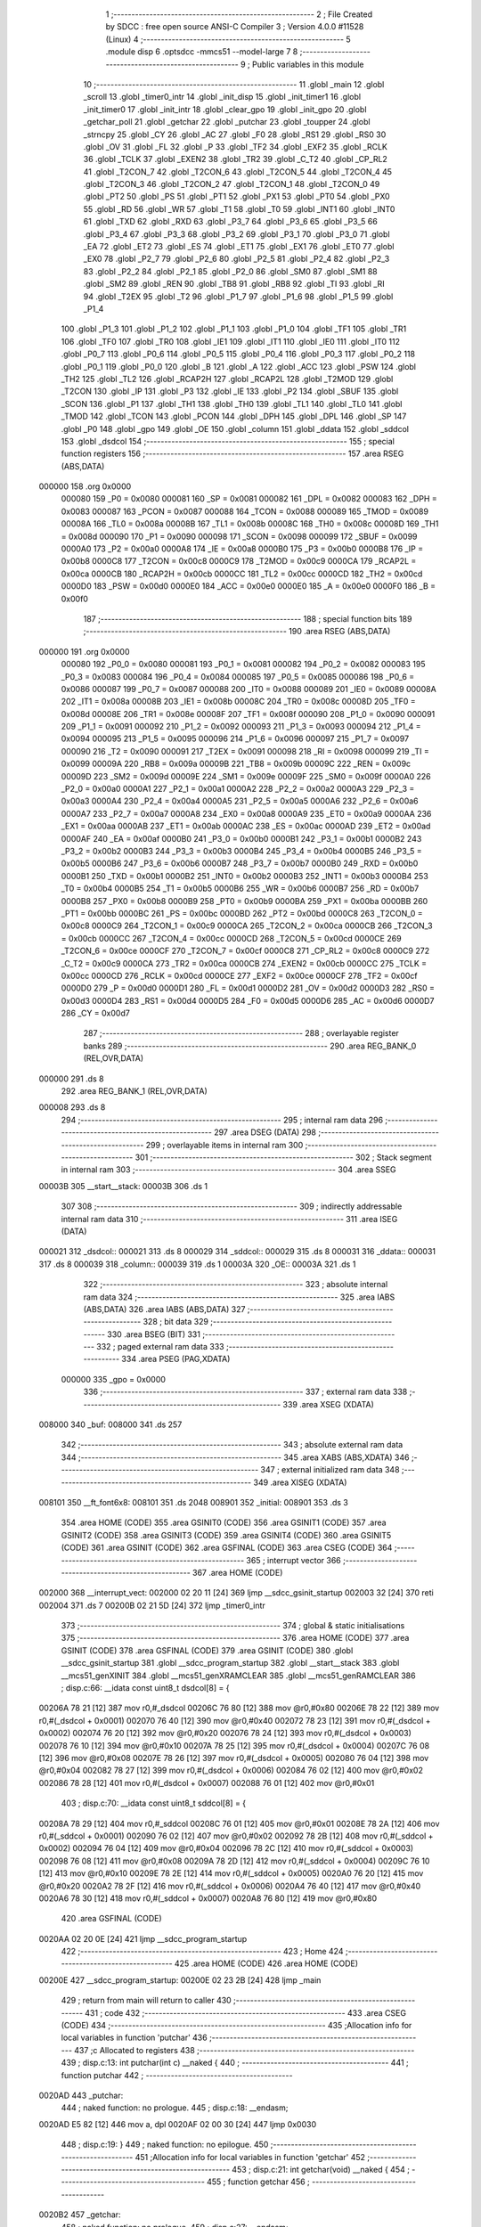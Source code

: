                                       1 ;--------------------------------------------------------
                                      2 ; File Created by SDCC : free open source ANSI-C Compiler
                                      3 ; Version 4.0.0 #11528 (Linux)
                                      4 ;--------------------------------------------------------
                                      5 	.module disp
                                      6 	.optsdcc -mmcs51 --model-large
                                      7 	
                                      8 ;--------------------------------------------------------
                                      9 ; Public variables in this module
                                     10 ;--------------------------------------------------------
                                     11 	.globl _main
                                     12 	.globl _scroll
                                     13 	.globl _timer0_intr
                                     14 	.globl _init_disp
                                     15 	.globl _init_timer1
                                     16 	.globl _init_timer0
                                     17 	.globl _init_intr
                                     18 	.globl _clear_gpo
                                     19 	.globl _init_gpo
                                     20 	.globl _getchar_poll
                                     21 	.globl _getchar
                                     22 	.globl _putchar
                                     23 	.globl _toupper
                                     24 	.globl _strncpy
                                     25 	.globl _CY
                                     26 	.globl _AC
                                     27 	.globl _F0
                                     28 	.globl _RS1
                                     29 	.globl _RS0
                                     30 	.globl _OV
                                     31 	.globl _FL
                                     32 	.globl _P
                                     33 	.globl _TF2
                                     34 	.globl _EXF2
                                     35 	.globl _RCLK
                                     36 	.globl _TCLK
                                     37 	.globl _EXEN2
                                     38 	.globl _TR2
                                     39 	.globl _C_T2
                                     40 	.globl _CP_RL2
                                     41 	.globl _T2CON_7
                                     42 	.globl _T2CON_6
                                     43 	.globl _T2CON_5
                                     44 	.globl _T2CON_4
                                     45 	.globl _T2CON_3
                                     46 	.globl _T2CON_2
                                     47 	.globl _T2CON_1
                                     48 	.globl _T2CON_0
                                     49 	.globl _PT2
                                     50 	.globl _PS
                                     51 	.globl _PT1
                                     52 	.globl _PX1
                                     53 	.globl _PT0
                                     54 	.globl _PX0
                                     55 	.globl _RD
                                     56 	.globl _WR
                                     57 	.globl _T1
                                     58 	.globl _T0
                                     59 	.globl _INT1
                                     60 	.globl _INT0
                                     61 	.globl _TXD
                                     62 	.globl _RXD
                                     63 	.globl _P3_7
                                     64 	.globl _P3_6
                                     65 	.globl _P3_5
                                     66 	.globl _P3_4
                                     67 	.globl _P3_3
                                     68 	.globl _P3_2
                                     69 	.globl _P3_1
                                     70 	.globl _P3_0
                                     71 	.globl _EA
                                     72 	.globl _ET2
                                     73 	.globl _ES
                                     74 	.globl _ET1
                                     75 	.globl _EX1
                                     76 	.globl _ET0
                                     77 	.globl _EX0
                                     78 	.globl _P2_7
                                     79 	.globl _P2_6
                                     80 	.globl _P2_5
                                     81 	.globl _P2_4
                                     82 	.globl _P2_3
                                     83 	.globl _P2_2
                                     84 	.globl _P2_1
                                     85 	.globl _P2_0
                                     86 	.globl _SM0
                                     87 	.globl _SM1
                                     88 	.globl _SM2
                                     89 	.globl _REN
                                     90 	.globl _TB8
                                     91 	.globl _RB8
                                     92 	.globl _TI
                                     93 	.globl _RI
                                     94 	.globl _T2EX
                                     95 	.globl _T2
                                     96 	.globl _P1_7
                                     97 	.globl _P1_6
                                     98 	.globl _P1_5
                                     99 	.globl _P1_4
                                    100 	.globl _P1_3
                                    101 	.globl _P1_2
                                    102 	.globl _P1_1
                                    103 	.globl _P1_0
                                    104 	.globl _TF1
                                    105 	.globl _TR1
                                    106 	.globl _TF0
                                    107 	.globl _TR0
                                    108 	.globl _IE1
                                    109 	.globl _IT1
                                    110 	.globl _IE0
                                    111 	.globl _IT0
                                    112 	.globl _P0_7
                                    113 	.globl _P0_6
                                    114 	.globl _P0_5
                                    115 	.globl _P0_4
                                    116 	.globl _P0_3
                                    117 	.globl _P0_2
                                    118 	.globl _P0_1
                                    119 	.globl _P0_0
                                    120 	.globl _B
                                    121 	.globl _A
                                    122 	.globl _ACC
                                    123 	.globl _PSW
                                    124 	.globl _TH2
                                    125 	.globl _TL2
                                    126 	.globl _RCAP2H
                                    127 	.globl _RCAP2L
                                    128 	.globl _T2MOD
                                    129 	.globl _T2CON
                                    130 	.globl _IP
                                    131 	.globl _P3
                                    132 	.globl _IE
                                    133 	.globl _P2
                                    134 	.globl _SBUF
                                    135 	.globl _SCON
                                    136 	.globl _P1
                                    137 	.globl _TH1
                                    138 	.globl _TH0
                                    139 	.globl _TL1
                                    140 	.globl _TL0
                                    141 	.globl _TMOD
                                    142 	.globl _TCON
                                    143 	.globl _PCON
                                    144 	.globl _DPH
                                    145 	.globl _DPL
                                    146 	.globl _SP
                                    147 	.globl _P0
                                    148 	.globl _gpo
                                    149 	.globl _OE
                                    150 	.globl _column
                                    151 	.globl _ddata
                                    152 	.globl _sddcol
                                    153 	.globl _dsdcol
                                    154 ;--------------------------------------------------------
                                    155 ; special function registers
                                    156 ;--------------------------------------------------------
                                    157 	.area RSEG    (ABS,DATA)
      000000                        158 	.org 0x0000
                           000080   159 _P0	=	0x0080
                           000081   160 _SP	=	0x0081
                           000082   161 _DPL	=	0x0082
                           000083   162 _DPH	=	0x0083
                           000087   163 _PCON	=	0x0087
                           000088   164 _TCON	=	0x0088
                           000089   165 _TMOD	=	0x0089
                           00008A   166 _TL0	=	0x008a
                           00008B   167 _TL1	=	0x008b
                           00008C   168 _TH0	=	0x008c
                           00008D   169 _TH1	=	0x008d
                           000090   170 _P1	=	0x0090
                           000098   171 _SCON	=	0x0098
                           000099   172 _SBUF	=	0x0099
                           0000A0   173 _P2	=	0x00a0
                           0000A8   174 _IE	=	0x00a8
                           0000B0   175 _P3	=	0x00b0
                           0000B8   176 _IP	=	0x00b8
                           0000C8   177 _T2CON	=	0x00c8
                           0000C9   178 _T2MOD	=	0x00c9
                           0000CA   179 _RCAP2L	=	0x00ca
                           0000CB   180 _RCAP2H	=	0x00cb
                           0000CC   181 _TL2	=	0x00cc
                           0000CD   182 _TH2	=	0x00cd
                           0000D0   183 _PSW	=	0x00d0
                           0000E0   184 _ACC	=	0x00e0
                           0000E0   185 _A	=	0x00e0
                           0000F0   186 _B	=	0x00f0
                                    187 ;--------------------------------------------------------
                                    188 ; special function bits
                                    189 ;--------------------------------------------------------
                                    190 	.area RSEG    (ABS,DATA)
      000000                        191 	.org 0x0000
                           000080   192 _P0_0	=	0x0080
                           000081   193 _P0_1	=	0x0081
                           000082   194 _P0_2	=	0x0082
                           000083   195 _P0_3	=	0x0083
                           000084   196 _P0_4	=	0x0084
                           000085   197 _P0_5	=	0x0085
                           000086   198 _P0_6	=	0x0086
                           000087   199 _P0_7	=	0x0087
                           000088   200 _IT0	=	0x0088
                           000089   201 _IE0	=	0x0089
                           00008A   202 _IT1	=	0x008a
                           00008B   203 _IE1	=	0x008b
                           00008C   204 _TR0	=	0x008c
                           00008D   205 _TF0	=	0x008d
                           00008E   206 _TR1	=	0x008e
                           00008F   207 _TF1	=	0x008f
                           000090   208 _P1_0	=	0x0090
                           000091   209 _P1_1	=	0x0091
                           000092   210 _P1_2	=	0x0092
                           000093   211 _P1_3	=	0x0093
                           000094   212 _P1_4	=	0x0094
                           000095   213 _P1_5	=	0x0095
                           000096   214 _P1_6	=	0x0096
                           000097   215 _P1_7	=	0x0097
                           000090   216 _T2	=	0x0090
                           000091   217 _T2EX	=	0x0091
                           000098   218 _RI	=	0x0098
                           000099   219 _TI	=	0x0099
                           00009A   220 _RB8	=	0x009a
                           00009B   221 _TB8	=	0x009b
                           00009C   222 _REN	=	0x009c
                           00009D   223 _SM2	=	0x009d
                           00009E   224 _SM1	=	0x009e
                           00009F   225 _SM0	=	0x009f
                           0000A0   226 _P2_0	=	0x00a0
                           0000A1   227 _P2_1	=	0x00a1
                           0000A2   228 _P2_2	=	0x00a2
                           0000A3   229 _P2_3	=	0x00a3
                           0000A4   230 _P2_4	=	0x00a4
                           0000A5   231 _P2_5	=	0x00a5
                           0000A6   232 _P2_6	=	0x00a6
                           0000A7   233 _P2_7	=	0x00a7
                           0000A8   234 _EX0	=	0x00a8
                           0000A9   235 _ET0	=	0x00a9
                           0000AA   236 _EX1	=	0x00aa
                           0000AB   237 _ET1	=	0x00ab
                           0000AC   238 _ES	=	0x00ac
                           0000AD   239 _ET2	=	0x00ad
                           0000AF   240 _EA	=	0x00af
                           0000B0   241 _P3_0	=	0x00b0
                           0000B1   242 _P3_1	=	0x00b1
                           0000B2   243 _P3_2	=	0x00b2
                           0000B3   244 _P3_3	=	0x00b3
                           0000B4   245 _P3_4	=	0x00b4
                           0000B5   246 _P3_5	=	0x00b5
                           0000B6   247 _P3_6	=	0x00b6
                           0000B7   248 _P3_7	=	0x00b7
                           0000B0   249 _RXD	=	0x00b0
                           0000B1   250 _TXD	=	0x00b1
                           0000B2   251 _INT0	=	0x00b2
                           0000B3   252 _INT1	=	0x00b3
                           0000B4   253 _T0	=	0x00b4
                           0000B5   254 _T1	=	0x00b5
                           0000B6   255 _WR	=	0x00b6
                           0000B7   256 _RD	=	0x00b7
                           0000B8   257 _PX0	=	0x00b8
                           0000B9   258 _PT0	=	0x00b9
                           0000BA   259 _PX1	=	0x00ba
                           0000BB   260 _PT1	=	0x00bb
                           0000BC   261 _PS	=	0x00bc
                           0000BD   262 _PT2	=	0x00bd
                           0000C8   263 _T2CON_0	=	0x00c8
                           0000C9   264 _T2CON_1	=	0x00c9
                           0000CA   265 _T2CON_2	=	0x00ca
                           0000CB   266 _T2CON_3	=	0x00cb
                           0000CC   267 _T2CON_4	=	0x00cc
                           0000CD   268 _T2CON_5	=	0x00cd
                           0000CE   269 _T2CON_6	=	0x00ce
                           0000CF   270 _T2CON_7	=	0x00cf
                           0000C8   271 _CP_RL2	=	0x00c8
                           0000C9   272 _C_T2	=	0x00c9
                           0000CA   273 _TR2	=	0x00ca
                           0000CB   274 _EXEN2	=	0x00cb
                           0000CC   275 _TCLK	=	0x00cc
                           0000CD   276 _RCLK	=	0x00cd
                           0000CE   277 _EXF2	=	0x00ce
                           0000CF   278 _TF2	=	0x00cf
                           0000D0   279 _P	=	0x00d0
                           0000D1   280 _FL	=	0x00d1
                           0000D2   281 _OV	=	0x00d2
                           0000D3   282 _RS0	=	0x00d3
                           0000D4   283 _RS1	=	0x00d4
                           0000D5   284 _F0	=	0x00d5
                           0000D6   285 _AC	=	0x00d6
                           0000D7   286 _CY	=	0x00d7
                                    287 ;--------------------------------------------------------
                                    288 ; overlayable register banks
                                    289 ;--------------------------------------------------------
                                    290 	.area REG_BANK_0	(REL,OVR,DATA)
      000000                        291 	.ds 8
                                    292 	.area REG_BANK_1	(REL,OVR,DATA)
      000008                        293 	.ds 8
                                    294 ;--------------------------------------------------------
                                    295 ; internal ram data
                                    296 ;--------------------------------------------------------
                                    297 	.area DSEG    (DATA)
                                    298 ;--------------------------------------------------------
                                    299 ; overlayable items in internal ram 
                                    300 ;--------------------------------------------------------
                                    301 ;--------------------------------------------------------
                                    302 ; Stack segment in internal ram 
                                    303 ;--------------------------------------------------------
                                    304 	.area	SSEG
      00003B                        305 __start__stack:
      00003B                        306 	.ds	1
                                    307 
                                    308 ;--------------------------------------------------------
                                    309 ; indirectly addressable internal ram data
                                    310 ;--------------------------------------------------------
                                    311 	.area ISEG    (DATA)
      000021                        312 _dsdcol::
      000021                        313 	.ds 8
      000029                        314 _sddcol::
      000029                        315 	.ds 8
      000031                        316 _ddata::
      000031                        317 	.ds 8
      000039                        318 _column::
      000039                        319 	.ds 1
      00003A                        320 _OE::
      00003A                        321 	.ds 1
                                    322 ;--------------------------------------------------------
                                    323 ; absolute internal ram data
                                    324 ;--------------------------------------------------------
                                    325 	.area IABS    (ABS,DATA)
                                    326 	.area IABS    (ABS,DATA)
                                    327 ;--------------------------------------------------------
                                    328 ; bit data
                                    329 ;--------------------------------------------------------
                                    330 	.area BSEG    (BIT)
                                    331 ;--------------------------------------------------------
                                    332 ; paged external ram data
                                    333 ;--------------------------------------------------------
                                    334 	.area PSEG    (PAG,XDATA)
                           000000   335 _gpo	=	0x0000
                                    336 ;--------------------------------------------------------
                                    337 ; external ram data
                                    338 ;--------------------------------------------------------
                                    339 	.area XSEG    (XDATA)
      008000                        340 _buf:
      008000                        341 	.ds 257
                                    342 ;--------------------------------------------------------
                                    343 ; absolute external ram data
                                    344 ;--------------------------------------------------------
                                    345 	.area XABS    (ABS,XDATA)
                                    346 ;--------------------------------------------------------
                                    347 ; external initialized ram data
                                    348 ;--------------------------------------------------------
                                    349 	.area XISEG   (XDATA)
      008101                        350 __ft_font6x8:
      008101                        351 	.ds 2048
      008901                        352 _initial:
      008901                        353 	.ds 3
                                    354 	.area HOME    (CODE)
                                    355 	.area GSINIT0 (CODE)
                                    356 	.area GSINIT1 (CODE)
                                    357 	.area GSINIT2 (CODE)
                                    358 	.area GSINIT3 (CODE)
                                    359 	.area GSINIT4 (CODE)
                                    360 	.area GSINIT5 (CODE)
                                    361 	.area GSINIT  (CODE)
                                    362 	.area GSFINAL (CODE)
                                    363 	.area CSEG    (CODE)
                                    364 ;--------------------------------------------------------
                                    365 ; interrupt vector 
                                    366 ;--------------------------------------------------------
                                    367 	.area HOME    (CODE)
      002000                        368 __interrupt_vect:
      002000 02 20 11         [24]  369 	ljmp	__sdcc_gsinit_startup
      002003 32               [24]  370 	reti
      002004                        371 	.ds	7
      00200B 02 21 5D         [24]  372 	ljmp	_timer0_intr
                                    373 ;--------------------------------------------------------
                                    374 ; global & static initialisations
                                    375 ;--------------------------------------------------------
                                    376 	.area HOME    (CODE)
                                    377 	.area GSINIT  (CODE)
                                    378 	.area GSFINAL (CODE)
                                    379 	.area GSINIT  (CODE)
                                    380 	.globl __sdcc_gsinit_startup
                                    381 	.globl __sdcc_program_startup
                                    382 	.globl __start__stack
                                    383 	.globl __mcs51_genXINIT
                                    384 	.globl __mcs51_genXRAMCLEAR
                                    385 	.globl __mcs51_genRAMCLEAR
                                    386 ;	disp.c:66: __idata const uint8_t dsdcol[8] = {
      00206A 78 21            [12]  387 	mov	r0,#_dsdcol
      00206C 76 80            [12]  388 	mov	@r0,#0x80
      00206E 78 22            [12]  389 	mov	r0,#(_dsdcol + 0x0001)
      002070 76 40            [12]  390 	mov	@r0,#0x40
      002072 78 23            [12]  391 	mov	r0,#(_dsdcol + 0x0002)
      002074 76 20            [12]  392 	mov	@r0,#0x20
      002076 78 24            [12]  393 	mov	r0,#(_dsdcol + 0x0003)
      002078 76 10            [12]  394 	mov	@r0,#0x10
      00207A 78 25            [12]  395 	mov	r0,#(_dsdcol + 0x0004)
      00207C 76 08            [12]  396 	mov	@r0,#0x08
      00207E 78 26            [12]  397 	mov	r0,#(_dsdcol + 0x0005)
      002080 76 04            [12]  398 	mov	@r0,#0x04
      002082 78 27            [12]  399 	mov	r0,#(_dsdcol + 0x0006)
      002084 76 02            [12]  400 	mov	@r0,#0x02
      002086 78 28            [12]  401 	mov	r0,#(_dsdcol + 0x0007)
      002088 76 01            [12]  402 	mov	@r0,#0x01
                                    403 ;	disp.c:70: __idata const uint8_t sddcol[8] = {
      00208A 78 29            [12]  404 	mov	r0,#_sddcol
      00208C 76 01            [12]  405 	mov	@r0,#0x01
      00208E 78 2A            [12]  406 	mov	r0,#(_sddcol + 0x0001)
      002090 76 02            [12]  407 	mov	@r0,#0x02
      002092 78 2B            [12]  408 	mov	r0,#(_sddcol + 0x0002)
      002094 76 04            [12]  409 	mov	@r0,#0x04
      002096 78 2C            [12]  410 	mov	r0,#(_sddcol + 0x0003)
      002098 76 08            [12]  411 	mov	@r0,#0x08
      00209A 78 2D            [12]  412 	mov	r0,#(_sddcol + 0x0004)
      00209C 76 10            [12]  413 	mov	@r0,#0x10
      00209E 78 2E            [12]  414 	mov	r0,#(_sddcol + 0x0005)
      0020A0 76 20            [12]  415 	mov	@r0,#0x20
      0020A2 78 2F            [12]  416 	mov	r0,#(_sddcol + 0x0006)
      0020A4 76 40            [12]  417 	mov	@r0,#0x40
      0020A6 78 30            [12]  418 	mov	r0,#(_sddcol + 0x0007)
      0020A8 76 80            [12]  419 	mov	@r0,#0x80
                                    420 	.area GSFINAL (CODE)
      0020AA 02 20 0E         [24]  421 	ljmp	__sdcc_program_startup
                                    422 ;--------------------------------------------------------
                                    423 ; Home
                                    424 ;--------------------------------------------------------
                                    425 	.area HOME    (CODE)
                                    426 	.area HOME    (CODE)
      00200E                        427 __sdcc_program_startup:
      00200E 02 23 2B         [24]  428 	ljmp	_main
                                    429 ;	return from main will return to caller
                                    430 ;--------------------------------------------------------
                                    431 ; code
                                    432 ;--------------------------------------------------------
                                    433 	.area CSEG    (CODE)
                                    434 ;------------------------------------------------------------
                                    435 ;Allocation info for local variables in function 'putchar'
                                    436 ;------------------------------------------------------------
                                    437 ;c                         Allocated to registers 
                                    438 ;------------------------------------------------------------
                                    439 ;	disp.c:13: int putchar(int c) __naked {
                                    440 ;	-----------------------------------------
                                    441 ;	 function putchar
                                    442 ;	-----------------------------------------
      0020AD                        443 _putchar:
                                    444 ;	naked function: no prologue.
                                    445 ;	disp.c:18: __endasm;
      0020AD E5 82            [12]  446 	mov	a, dpl
      0020AF 02 00 30         [24]  447 	ljmp	0x0030
                                    448 ;	disp.c:19: }
                                    449 ;	naked function: no epilogue.
                                    450 ;------------------------------------------------------------
                                    451 ;Allocation info for local variables in function 'getchar'
                                    452 ;------------------------------------------------------------
                                    453 ;	disp.c:21: int getchar(void) __naked {
                                    454 ;	-----------------------------------------
                                    455 ;	 function getchar
                                    456 ;	-----------------------------------------
      0020B2                        457 _getchar:
                                    458 ;	naked function: no prologue.
                                    459 ;	disp.c:27: __endasm;
      0020B2 12 00 32         [24]  460 	lcall	0x0032
      0020B5 F5 82            [12]  461 	mov	dpl, a
      0020B7 75 83 00         [24]  462 	mov	dph, #0
      0020BA 22               [24]  463 	ret
                                    464 ;	disp.c:28: }
                                    465 ;	naked function: no epilogue.
                                    466 ;------------------------------------------------------------
                                    467 ;Allocation info for local variables in function 'getchar_poll'
                                    468 ;------------------------------------------------------------
                                    469 ;	disp.c:30: int getchar_poll(void) __naked {
                                    470 ;	-----------------------------------------
                                    471 ;	 function getchar_poll
                                    472 ;	-----------------------------------------
      0020BB                        473 _getchar_poll:
                                    474 ;	naked function: no prologue.
                                    475 ;	disp.c:42: __endasm;
      0020BB 74 FF            [12]  476 	mov	a, #0xff
      0020BD F5 F0            [12]  477 	mov	b, a
      0020BF 30 98 07         [24]  478 	jnb	ri, nochar
      0020C2 E5 99            [12]  479 	mov	a, sbuf
      0020C4 C2 98            [12]  480 	clr	ri
      0020C6 75 F0 00         [24]  481 	mov	b, #0
      0020C9                        482 	nochar:
      0020C9 F5 82            [12]  483 	mov	dpl, a
      0020CB 85 F0 83         [24]  484 	mov	dph, b
      0020CE 22               [24]  485 	ret
                                    486 ;	disp.c:43: }
                                    487 ;	naked function: no epilogue.
                                    488 ;------------------------------------------------------------
                                    489 ;Allocation info for local variables in function 'init_gpo'
                                    490 ;------------------------------------------------------------
                                    491 ;	disp.c:89: void init_gpo(void) {
                                    492 ;	-----------------------------------------
                                    493 ;	 function init_gpo
                                    494 ;	-----------------------------------------
      0020CF                        495 _init_gpo:
                           000007   496 	ar7 = 0x07
                           000006   497 	ar6 = 0x06
                           000005   498 	ar5 = 0x05
                           000004   499 	ar4 = 0x04
                           000003   500 	ar3 = 0x03
                           000002   501 	ar2 = 0x02
                           000001   502 	ar1 = 0x01
                           000000   503 	ar0 = 0x00
                                    504 ;	disp.c:90: P1_7 = 0;
                                    505 ;	assignBit
      0020CF C2 97            [12]  506 	clr	_P1_7
                                    507 ;	disp.c:95: __endasm;
      0020D1 00               [12]  508 	nop
      0020D2 00               [12]  509 	nop
      0020D3 00               [12]  510 	nop
                                    511 ;	disp.c:97: P2 = GPO_BASE_H;
      0020D4 75 A0 F0         [24]  512 	mov	_P2,#0xf0
                                    513 ;	disp.c:99: CLEAR_GPO;
      0020D7 78 06            [12]  514 	mov	r0,#(_gpo + 0x0006)
      0020D9 74 3F            [12]  515 	mov	a,#0x3f
      0020DB F2               [24]  516 	movx	@r0,a
      0020DC 78 00            [12]  517 	mov	r0,#_gpo
      0020DE E4               [12]  518 	clr	a
      0020DF F2               [24]  519 	movx	@r0,a
      0020E0 78 01            [12]  520 	mov	r0,#(_gpo + 0x0001)
      0020E2 F2               [24]  521 	movx	@r0,a
      0020E3 78 02            [12]  522 	mov	r0,#(_gpo + 0x0002)
      0020E5 F2               [24]  523 	movx	@r0,a
      0020E6 78 03            [12]  524 	mov	r0,#(_gpo + 0x0003)
      0020E8 F2               [24]  525 	movx	@r0,a
      0020E9 78 04            [12]  526 	mov	r0,#(_gpo + 0x0004)
      0020EB F2               [24]  527 	movx	@r0,a
      0020EC 78 05            [12]  528 	mov	r0,#(_gpo + 0x0005)
      0020EE F2               [24]  529 	movx	@r0,a
                                    530 ;	disp.c:101: return;
                                    531 ;	disp.c:102: }
      0020EF 22               [24]  532 	ret
                                    533 ;------------------------------------------------------------
                                    534 ;Allocation info for local variables in function 'clear_gpo'
                                    535 ;------------------------------------------------------------
                                    536 ;	disp.c:104: void clear_gpo(void) {
                                    537 ;	-----------------------------------------
                                    538 ;	 function clear_gpo
                                    539 ;	-----------------------------------------
      0020F0                        540 _clear_gpo:
                                    541 ;	disp.c:105: CLEAR_GPO;
      0020F0 78 06            [12]  542 	mov	r0,#(_gpo + 0x0006)
      0020F2 74 3F            [12]  543 	mov	a,#0x3f
      0020F4 F2               [24]  544 	movx	@r0,a
      0020F5 78 00            [12]  545 	mov	r0,#_gpo
      0020F7 E4               [12]  546 	clr	a
      0020F8 F2               [24]  547 	movx	@r0,a
      0020F9 78 01            [12]  548 	mov	r0,#(_gpo + 0x0001)
      0020FB F2               [24]  549 	movx	@r0,a
      0020FC 78 02            [12]  550 	mov	r0,#(_gpo + 0x0002)
      0020FE F2               [24]  551 	movx	@r0,a
      0020FF 78 03            [12]  552 	mov	r0,#(_gpo + 0x0003)
      002101 F2               [24]  553 	movx	@r0,a
      002102 78 04            [12]  554 	mov	r0,#(_gpo + 0x0004)
      002104 F2               [24]  555 	movx	@r0,a
      002105 78 05            [12]  556 	mov	r0,#(_gpo + 0x0005)
      002107 F2               [24]  557 	movx	@r0,a
                                    558 ;	disp.c:107: return;
                                    559 ;	disp.c:108: }
      002108 22               [24]  560 	ret
                                    561 ;------------------------------------------------------------
                                    562 ;Allocation info for local variables in function 'init_intr'
                                    563 ;------------------------------------------------------------
                                    564 ;	disp.c:110: void init_intr(void) {
                                    565 ;	-----------------------------------------
                                    566 ;	 function init_intr
                                    567 ;	-----------------------------------------
      002109                        568 _init_intr:
                                    569 ;	disp.c:111: TR0 = 0;
                                    570 ;	assignBit
      002109 C2 8C            [12]  571 	clr	_TR0
                                    572 ;	disp.c:112: TR1 = 0;
                                    573 ;	assignBit
      00210B C2 8E            [12]  574 	clr	_TR1
                                    575 ;	disp.c:113: ET0 = 1;
                                    576 ;	assignBit
      00210D D2 A9            [12]  577 	setb	_ET0
                                    578 ;	disp.c:114: ET1 = 0;
                                    579 ;	assignBit
      00210F C2 AB            [12]  580 	clr	_ET1
                                    581 ;	disp.c:115: EA = 1;
                                    582 ;	assignBit
      002111 D2 AF            [12]  583 	setb	_EA
                                    584 ;	disp.c:117: return;
                                    585 ;	disp.c:118: }
      002113 22               [24]  586 	ret
                                    587 ;------------------------------------------------------------
                                    588 ;Allocation info for local variables in function 'init_timer0'
                                    589 ;------------------------------------------------------------
                                    590 ;	disp.c:120: void init_timer0(void) {
                                    591 ;	-----------------------------------------
                                    592 ;	 function init_timer0
                                    593 ;	-----------------------------------------
      002114                        594 _init_timer0:
                                    595 ;	disp.c:121: TR0 = 0;
                                    596 ;	assignBit
      002114 C2 8C            [12]  597 	clr	_TR0
                                    598 ;	disp.c:122: TMOD |= 0x01;
      002116 43 89 01         [24]  599 	orl	_TMOD,#0x01
                                    600 ;	disp.c:123: TH0 = TR0_COUNT >> 8;
      002119 75 8C F8         [24]  601 	mov	_TH0,#0xf8
                                    602 ;	disp.c:124: TL0 = TR0_COUNT & 0xffu;
      00211C 75 8A 00         [24]  603 	mov	_TL0,#0x00
                                    604 ;	disp.c:126: return;
                                    605 ;	disp.c:127: }
      00211F 22               [24]  606 	ret
                                    607 ;------------------------------------------------------------
                                    608 ;Allocation info for local variables in function 'init_timer1'
                                    609 ;------------------------------------------------------------
                                    610 ;	disp.c:129: void init_timer1(void) {
                                    611 ;	-----------------------------------------
                                    612 ;	 function init_timer1
                                    613 ;	-----------------------------------------
      002120                        614 _init_timer1:
                                    615 ;	disp.c:130: TR1 = 0;
                                    616 ;	assignBit
      002120 C2 8E            [12]  617 	clr	_TR1
                                    618 ;	disp.c:131: TMOD |= 0x10;
      002122 43 89 10         [24]  619 	orl	_TMOD,#0x10
                                    620 ;	disp.c:132: TH1 = TR1_COUNT_0 >> 8;
      002125 75 8D 00         [24]  621 	mov	_TH1,#0x00
                                    622 ;	disp.c:133: TL1 = TR1_COUNT_0 & 0xffu;
      002128 75 8B 00         [24]  623 	mov	_TL1,#0x00
                                    624 ;	disp.c:135: return;
                                    625 ;	disp.c:136: }
      00212B 22               [24]  626 	ret
                                    627 ;------------------------------------------------------------
                                    628 ;Allocation info for local variables in function 'init_disp'
                                    629 ;------------------------------------------------------------
                                    630 ;	disp.c:138: void init_disp(void) {
                                    631 ;	-----------------------------------------
                                    632 ;	 function init_disp
                                    633 ;	-----------------------------------------
      00212C                        634 _init_disp:
                                    635 ;	disp.c:139: gpo[DISP_COL] = 0u;
      00212C 78 05            [12]  636 	mov	r0,#(_gpo + 0x0005)
      00212E E4               [12]  637 	clr	a
      00212F F2               [24]  638 	movx	@r0,a
                                    639 ;	disp.c:140: gpo[DISP_DATA] = 0u;
      002130 78 04            [12]  640 	mov	r0,#(_gpo + 0x0004)
      002132 F2               [24]  641 	movx	@r0,a
                                    642 ;	disp.c:141: OE = 0x0fu; /* 00_001111 */
      002133 78 3A            [12]  643 	mov	r0,#_OE
      002135 76 0F            [12]  644 	mov	@r0,#0x0f
                                    645 ;	disp.c:142: gpo[GPO_OE] = OE;
      002137 78 06            [12]  646 	mov	r0,#(_gpo + 0x0006)
      002139 74 0F            [12]  647 	mov	a,#0x0f
      00213B F2               [24]  648 	movx	@r0,a
                                    649 ;	disp.c:144: for (column = 0u; column < 8u; column++)
      00213C 78 39            [12]  650 	mov	r0,#_column
      00213E 76 00            [12]  651 	mov	@r0,#0x00
      002140                        652 00103$:
      002140 78 39            [12]  653 	mov	r0,#_column
      002142 B6 08 00         [24]  654 	cjne	@r0,#0x08,00115$
      002145                        655 00115$:
      002145 50 11            [24]  656 	jnc	00101$
                                    657 ;	disp.c:145: ddata[column] = 0u;
      002147 78 39            [12]  658 	mov	r0,#_column
      002149 E6               [12]  659 	mov	a,@r0
      00214A 24 31            [12]  660 	add	a,#_ddata
      00214C F8               [12]  661 	mov	r0,a
      00214D 76 00            [12]  662 	mov	@r0,#0x00
                                    663 ;	disp.c:144: for (column = 0u; column < 8u; column++)
      00214F 78 39            [12]  664 	mov	r0,#_column
      002151 E6               [12]  665 	mov	a,@r0
      002152 78 39            [12]  666 	mov	r0,#_column
      002154 04               [12]  667 	inc	a
      002155 F6               [12]  668 	mov	@r0,a
      002156 80 E8            [24]  669 	sjmp	00103$
      002158                        670 00101$:
                                    671 ;	disp.c:146: column = 0u;
      002158 78 39            [12]  672 	mov	r0,#_column
      00215A 76 00            [12]  673 	mov	@r0,#0x00
                                    674 ;	disp.c:148: return;
                                    675 ;	disp.c:149: }
      00215C 22               [24]  676 	ret
                                    677 ;------------------------------------------------------------
                                    678 ;Allocation info for local variables in function 'timer0_intr'
                                    679 ;------------------------------------------------------------
                                    680 ;t                         Allocated to registers r7 
                                    681 ;------------------------------------------------------------
                                    682 ;	disp.c:151: void timer0_intr(void) __interrupt TF0_VECTOR __using 1 {
                                    683 ;	-----------------------------------------
                                    684 ;	 function timer0_intr
                                    685 ;	-----------------------------------------
      00215D                        686 _timer0_intr:
                           00000F   687 	ar7 = 0x0f
                           00000E   688 	ar6 = 0x0e
                           00000D   689 	ar5 = 0x0d
                           00000C   690 	ar4 = 0x0c
                           00000B   691 	ar3 = 0x0b
                           00000A   692 	ar2 = 0x0a
                           000009   693 	ar1 = 0x09
                           000008   694 	ar0 = 0x08
      00215D C0 E0            [24]  695 	push	acc
      00215F C0 D0            [24]  696 	push	psw
      002161 75 D0 08         [24]  697 	mov	psw,#0x08
                                    698 ;	disp.c:154: t = column & 7u;
      002164 78 39            [12]  699 	mov	r0,#_column
      002166 86 0F            [24]  700 	mov	ar7,@r0
      002168 53 0F 07         [24]  701 	anl	ar7,#0x07
                                    702 ;	disp.c:155: gpo[DISP_COL] = 0u;
      00216B 78 05            [12]  703 	mov	r0,#(_gpo + 0x0005)
      00216D E4               [12]  704 	clr	a
      00216E F2               [24]  705 	movx	@r0,a
                                    706 ;	disp.c:156: gpo[DISP_DATA] = ddata[t];
      00216F EF               [12]  707 	mov	a,r7
      002170 24 31            [12]  708 	add	a,#_ddata
      002172 F9               [12]  709 	mov	r1,a
      002173 87 0E            [24]  710 	mov	ar6,@r1
      002175 78 04            [12]  711 	mov	r0,#(_gpo + 0x0004)
      002177 EE               [12]  712 	mov	a,r6
      002178 F2               [24]  713 	movx	@r0,a
                                    714 ;	disp.c:157: gpo[DISP_COL] = dsdcol[t];
      002179 EF               [12]  715 	mov	a,r7
      00217A 24 21            [12]  716 	add	a,#_dsdcol
      00217C F9               [12]  717 	mov	r1,a
      00217D 87 0F            [24]  718 	mov	ar7,@r1
      00217F 78 05            [12]  719 	mov	r0,#(_gpo + 0x0005)
      002181 EF               [12]  720 	mov	a,r7
      002182 F2               [24]  721 	movx	@r0,a
                                    722 ;	disp.c:158: column++;
      002183 78 39            [12]  723 	mov	r0,#_column
      002185 E6               [12]  724 	mov	a,@r0
      002186 78 39            [12]  725 	mov	r0,#_column
      002188 04               [12]  726 	inc	a
      002189 F6               [12]  727 	mov	@r0,a
                                    728 ;	disp.c:160: TR0 = 0;
                                    729 ;	assignBit
      00218A C2 8C            [12]  730 	clr	_TR0
                                    731 ;	disp.c:161: TH0 = TR0_COUNT >> 8;
      00218C 75 8C F8         [24]  732 	mov	_TH0,#0xf8
                                    733 ;	disp.c:162: TL0 = TR0_COUNT & 0xffu;
      00218F 75 8A 00         [24]  734 	mov	_TL0,#0x00
                                    735 ;	disp.c:163: TR0 = 1;
                                    736 ;	assignBit
      002192 D2 8C            [12]  737 	setb	_TR0
                                    738 ;	disp.c:165: return;
                                    739 ;	disp.c:166: }
      002194 D0 D0            [24]  740 	pop	psw
      002196 D0 E0            [24]  741 	pop	acc
      002198 32               [24]  742 	reti
                                    743 ;	eliminated unneeded push/pop dpl
                                    744 ;	eliminated unneeded push/pop dph
                                    745 ;	eliminated unneeded push/pop b
                                    746 ;------------------------------------------------------------
                                    747 ;Allocation info for local variables in function 'scroll'
                                    748 ;------------------------------------------------------------
                                    749 ;msg                       Allocated to stack - _bp +1
                                    750 ;symbol                    Allocated to stack - _bp +5
                                    751 ;bit                       Allocated to stack - _bp +6
                                    752 ;i                         Allocated to stack - _bp +7
                                    753 ;j                         Allocated to registers r4 
                                    754 ;r                         Allocated to registers r3 r4 
                                    755 ;__3932160002              Allocated to registers 
                                    756 ;s                         Allocated to registers r6 r4 r3 
                                    757 ;sloc0                     Allocated to stack - _bp +4
                                    758 ;sloc1                     Allocated to stack - _bp +18
                                    759 ;sloc2                     Allocated to stack - _bp +19
                                    760 ;------------------------------------------------------------
                                    761 ;	disp.c:193: int scroll(uint8_t *msg) {
                                    762 ;	-----------------------------------------
                                    763 ;	 function scroll
                                    764 ;	-----------------------------------------
      002199                        765 _scroll:
                           000007   766 	ar7 = 0x07
                           000006   767 	ar6 = 0x06
                           000005   768 	ar5 = 0x05
                           000004   769 	ar4 = 0x04
                           000003   770 	ar3 = 0x03
                           000002   771 	ar2 = 0x02
                           000001   772 	ar1 = 0x01
                           000000   773 	ar0 = 0x00
      002199 C0 10            [24]  774 	push	_bp
      00219B 85 81 10         [24]  775 	mov	_bp,sp
      00219E C0 82            [24]  776 	push	dpl
      0021A0 C0 83            [24]  777 	push	dph
      0021A2 C0 F0            [24]  778 	push	b
      0021A4 E5 81            [12]  779 	mov	a,sp
      0021A6 24 05            [12]  780 	add	a,#0x05
      0021A8 F5 81            [12]  781 	mov	sp,a
                                    782 ;	disp.c:199: for (bit = 0u, i = 0u; ; bit = (bit + 1u) & 0x07u) {
      0021AA E5 10            [12]  783 	mov	a,_bp
      0021AC 24 06            [12]  784 	add	a,#0x06
      0021AE F8               [12]  785 	mov	r0,a
      0021AF 76 00            [12]  786 	mov	@r0,#0x00
      0021B1 E5 10            [12]  787 	mov	a,_bp
      0021B3 24 07            [12]  788 	add	a,#0x07
      0021B5 F8               [12]  789 	mov	r0,a
      0021B6 E4               [12]  790 	clr	a
      0021B7 F6               [12]  791 	mov	@r0,a
      0021B8 08               [12]  792 	inc	r0
      0021B9 F6               [12]  793 	mov	@r0,a
      0021BA                        794 00136$:
                                    795 ;	disp.c:200: if (!bit) {
      0021BA E5 10            [12]  796 	mov	a,_bp
      0021BC 24 06            [12]  797 	add	a,#0x06
      0021BE F8               [12]  798 	mov	r0,a
      0021BF E6               [12]  799 	mov	a,@r0
      0021C0 70 5B            [24]  800 	jnz	00105$
                                    801 ;	disp.c:201: symbol = msg[i];
      0021C2 A8 10            [24]  802 	mov	r0,_bp
      0021C4 08               [12]  803 	inc	r0
      0021C5 E5 10            [12]  804 	mov	a,_bp
      0021C7 24 07            [12]  805 	add	a,#0x07
      0021C9 F9               [12]  806 	mov	r1,a
      0021CA E7               [12]  807 	mov	a,@r1
      0021CB 26               [12]  808 	add	a,@r0
      0021CC FA               [12]  809 	mov	r2,a
      0021CD 09               [12]  810 	inc	r1
      0021CE E7               [12]  811 	mov	a,@r1
      0021CF 08               [12]  812 	inc	r0
      0021D0 36               [12]  813 	addc	a,@r0
      0021D1 FB               [12]  814 	mov	r3,a
      0021D2 08               [12]  815 	inc	r0
      0021D3 86 04            [24]  816 	mov	ar4,@r0
      0021D5 8A 82            [24]  817 	mov	dpl,r2
      0021D7 8B 83            [24]  818 	mov	dph,r3
      0021D9 8C F0            [24]  819 	mov	b,r4
      0021DB 12 26 7C         [24]  820 	lcall	__gptrget
      0021DE FA               [12]  821 	mov	r2,a
      0021DF E5 10            [12]  822 	mov	a,_bp
      0021E1 24 04            [12]  823 	add	a,#0x04
      0021E3 F8               [12]  824 	mov	r0,a
      0021E4 A6 02            [24]  825 	mov	@r0,ar2
                                    826 ;	disp.c:202: if (!symbol) {
      0021E6 EA               [12]  827 	mov	a,r2
      0021E7 70 23            [24]  828 	jnz	00102$
                                    829 ;	disp.c:203: i = 0u;
      0021E9 E5 10            [12]  830 	mov	a,_bp
      0021EB 24 07            [12]  831 	add	a,#0x07
      0021ED F8               [12]  832 	mov	r0,a
      0021EE E4               [12]  833 	clr	a
      0021EF F6               [12]  834 	mov	@r0,a
      0021F0 08               [12]  835 	inc	r0
      0021F1 F6               [12]  836 	mov	@r0,a
                                    837 ;	disp.c:204: symbol = msg[i];
      0021F2 A8 10            [24]  838 	mov	r0,_bp
      0021F4 08               [12]  839 	inc	r0
      0021F5 86 82            [24]  840 	mov	dpl,@r0
      0021F7 08               [12]  841 	inc	r0
      0021F8 86 83            [24]  842 	mov	dph,@r0
      0021FA 08               [12]  843 	inc	r0
      0021FB 86 F0            [24]  844 	mov	b,@r0
      0021FD E5 10            [12]  845 	mov	a,_bp
      0021FF 24 04            [12]  846 	add	a,#0x04
      002201 F9               [12]  847 	mov	r1,a
      002202 12 26 7C         [24]  848 	lcall	__gptrget
      002205 F7               [12]  849 	mov	@r1,a
                                    850 ;	disp.c:205: OE = 0x4fu;
      002206 78 3A            [12]  851 	mov	r0,#_OE
      002208 76 4F            [12]  852 	mov	@r0,#0x4f
      00220A 80 04            [24]  853 	sjmp	00103$
      00220C                        854 00102$:
                                    855 ;	disp.c:206: } else OE = 0x8fu;
      00220C 78 3A            [12]  856 	mov	r0,#_OE
      00220E 76 8F            [12]  857 	mov	@r0,#0x8f
      002210                        858 00103$:
                                    859 ;	disp.c:207: i++;
      002210 E5 10            [12]  860 	mov	a,_bp
      002212 24 07            [12]  861 	add	a,#0x07
      002214 F8               [12]  862 	mov	r0,a
      002215 06               [12]  863 	inc	@r0
      002216 B6 00 02         [24]  864 	cjne	@r0,#0x00,00219$
      002219 08               [12]  865 	inc	r0
      00221A 06               [12]  866 	inc	@r0
      00221B                        867 00219$:
      00221B 80 04            [24]  868 	sjmp	00106$
      00221D                        869 00105$:
                                    870 ;	disp.c:208: } else OE = 0x0fu;
      00221D 78 3A            [12]  871 	mov	r0,#_OE
      00221F 76 0F            [12]  872 	mov	@r0,#0x0f
      002221                        873 00106$:
                                    874 ;	disp.c:209: gpo[GPO_OE] = OE;
      002221 78 06            [12]  875 	mov	r0,#(_gpo + 0x0006)
      002223 79 3A            [12]  876 	mov	r1,#_OE
      002225 E7               [12]  877 	mov	a,@r1
      002226 F2               [24]  878 	movx	@r0,a
                                    879 ;	disp.c:211: if (FONT_SKIP & sddcol[bit]) goto skip_shift;
      002227 E5 10            [12]  880 	mov	a,_bp
      002229 24 06            [12]  881 	add	a,#0x06
      00222B F8               [12]  882 	mov	r0,a
      00222C E6               [12]  883 	mov	a,@r0
      00222D 24 29            [12]  884 	add	a,#_sddcol
      00222F F9               [12]  885 	mov	r1,a
      002230 E7               [12]  886 	mov	a,@r1
      002231 FB               [12]  887 	mov	r3,a
      002232 54 C0            [12]  888 	anl	a,#0xc0
      002234 60 02            [24]  889 	jz	00221$
      002236 80 6F            [24]  890 	sjmp	00110$
      002238                        891 00221$:
                                    892 ;	disp.c:169: TR1 = 0;
                                    893 ;	assignBit
      002238 C2 8E            [12]  894 	clr	_TR1
                                    895 ;	disp.c:170: TH1 = TR1_COUNT_0 >> 8;
      00223A 75 8D 00         [24]  896 	mov	_TH1,#0x00
                                    897 ;	disp.c:171: TL1 = TR1_COUNT_0 & 0xffu;	
      00223D 75 8B 00         [24]  898 	mov	_TL1,#0x00
                                    899 ;	disp.c:172: TF1 = 0;
                                    900 ;	assignBit
      002240 C2 8F            [12]  901 	clr	_TF1
                                    902 ;	disp.c:173: TR1 = 1;
                                    903 ;	assignBit
      002242 D2 8E            [12]  904 	setb	_TR1
                                    905 ;	disp.c:174: while (!TF1);
      002244                        906 00122$:
                                    907 ;	disp.c:175: TF1 = 0;
                                    908 ;	assignBit
      002244 10 8F 02         [24]  909 	jbc	_TF1,00222$
      002247 80 FB            [24]  910 	sjmp	00122$
      002249                        911 00222$:
                                    912 ;	disp.c:177: TR1 = 0;
                                    913 ;	assignBit
      002249 C2 8E            [12]  914 	clr	_TR1
                                    915 ;	disp.c:178: TH1 = TR1_COUNT_1 >> 8;
      00224B 75 8D C0         [24]  916 	mov	_TH1,#0xc0
                                    917 ;	disp.c:179: TL1 = TR1_COUNT_1 & 0xffu;	
      00224E 75 8B 00         [24]  918 	mov	_TL1,#0x00
                                    919 ;	disp.c:180: TF1 = 0;
                                    920 ;	assignBit
      002251 C2 8F            [12]  921 	clr	_TF1
                                    922 ;	disp.c:181: TR1 = 1;
                                    923 ;	assignBit
      002253 D2 8E            [12]  924 	setb	_TR1
                                    925 ;	disp.c:182: while (!TF1);
      002255                        926 00125$:
                                    927 ;	disp.c:183: TF1 = 0;
                                    928 ;	assignBit
      002255 10 8F 02         [24]  929 	jbc	_TF1,00223$
      002258 80 FB            [24]  930 	sjmp	00125$
      00225A                        931 00223$:
                                    932 ;	disp.c:185: TR1 = 0;
                                    933 ;	assignBit
      00225A C2 8E            [12]  934 	clr	_TR1
                                    935 ;	disp.c:214: for (j = 0u; j < 8u; j++)
      00225C E5 10            [12]  936 	mov	a,_bp
      00225E 24 04            [12]  937 	add	a,#0x04
      002260 F8               [12]  938 	mov	r0,a
      002261 E6               [12]  939 	mov	a,@r0
      002262 75 F0 08         [24]  940 	mov	b,#0x08
      002265 A4               [48]  941 	mul	ab
      002266 24 01            [12]  942 	add	a,#__ft_font6x8
      002268 FA               [12]  943 	mov	r2,a
      002269 74 81            [12]  944 	mov	a,#(__ft_font6x8 >> 8)
      00226B 35 F0            [12]  945 	addc	a,b
      00226D FB               [12]  946 	mov	r3,a
      00226E E5 10            [12]  947 	mov	a,_bp
      002270 24 06            [12]  948 	add	a,#0x06
      002272 F8               [12]  949 	mov	r0,a
      002273 74 07            [12]  950 	mov	a,#0x07
      002275 C3               [12]  951 	clr	c
      002276 96               [12]  952 	subb	a,@r0
      002277 FD               [12]  953 	mov	r5,a
      002278 7C 00            [12]  954 	mov	r4,#0x00
      00227A                        955 00131$:
                                    956 ;	disp.c:215: ddata[j] = ((FONT_TABLE[symbol][j] << (7u - bit)) & 0x80u) | (ddata[j] >> 1u);
      00227A EC               [12]  957 	mov	a,r4
      00227B 24 31            [12]  958 	add	a,#_ddata
      00227D F9               [12]  959 	mov	r1,a
      00227E EC               [12]  960 	mov	a,r4
      00227F 2A               [12]  961 	add	a,r2
      002280 F5 82            [12]  962 	mov	dpl,a
      002282 E4               [12]  963 	clr	a
      002283 3B               [12]  964 	addc	a,r3
      002284 F5 83            [12]  965 	mov	dph,a
      002286 E0               [24]  966 	movx	a,@dptr
      002287 FF               [12]  967 	mov	r7,a
      002288 8D F0            [24]  968 	mov	b,r5
      00228A 05 F0            [12]  969 	inc	b
      00228C EF               [12]  970 	mov	a,r7
      00228D 80 02            [24]  971 	sjmp	00226$
      00228F                        972 00224$:
      00228F 25 E0            [12]  973 	add	a,acc
      002291                        974 00226$:
      002291 D5 F0 FB         [24]  975 	djnz	b,00224$
      002294 54 80            [12]  976 	anl	a,#0x80
      002296 FF               [12]  977 	mov	r7,a
      002297 EC               [12]  978 	mov	a,r4
      002298 24 31            [12]  979 	add	a,#_ddata
      00229A F8               [12]  980 	mov	r0,a
      00229B E6               [12]  981 	mov	a,@r0
      00229C C3               [12]  982 	clr	c
      00229D 13               [12]  983 	rrc	a
      00229E FE               [12]  984 	mov	r6,a
      00229F 4F               [12]  985 	orl	a,r7
      0022A0 F7               [12]  986 	mov	@r1,a
                                    987 ;	disp.c:214: for (j = 0u; j < 8u; j++)
      0022A1 0C               [12]  988 	inc	r4
      0022A2 BC 08 00         [24]  989 	cjne	r4,#0x08,00227$
      0022A5                        990 00227$:
      0022A5 40 D3            [24]  991 	jc	00131$
                                    992 ;	disp.c:217: skip_shift:
      0022A7                        993 00110$:
                                    994 ;	disp.c:218: if ((r = getchar_poll()) >= 0) {
      0022A7 12 20 BB         [24]  995 	lcall	_getchar_poll
      0022AA AB 82            [24]  996 	mov	r3,dpl
      0022AC AC 83            [24]  997 	mov	r4,dph
      0022AE 8B 07            [24]  998 	mov	ar7,r3
      0022B0 EC               [12]  999 	mov	a,r4
      0022B1 FE               [12] 1000 	mov	r6,a
      0022B2 20 E7 58         [24] 1001 	jb	acc.7,00137$
                                   1002 ;	disp.c:219: r = toupper(r);
      0022B5 8F 82            [24] 1003 	mov	dpl,r7
      0022B7 8E 83            [24] 1004 	mov	dph,r6
      0022B9 12 25 9E         [24] 1005 	lcall	_toupper
      0022BC AB 82            [24] 1006 	mov	r3,dpl
      0022BE AC 83            [24] 1007 	mov	r4,dph
                                   1008 ;	disp.c:220: if ((r == (int)'P') || (r == (int)' ')) {
      0022C0 BB 50 05         [24] 1009 	cjne	r3,#0x50,00230$
      0022C3 BC 00 02         [24] 1010 	cjne	r4,#0x00,00230$
      0022C6 80 06            [24] 1011 	sjmp	00115$
      0022C8                       1012 00230$:
      0022C8 BB 20 2A         [24] 1013 	cjne	r3,#0x20,00116$
      0022CB BC 00 27         [24] 1014 	cjne	r4,#0x00,00116$
      0022CE                       1015 00115$:
                                   1016 ;	disp.c:221: printstr("PAUSE\r\n");
      0022CE 7E B7            [12] 1017 	mov	r6,#___str_0
      0022D0 7C 26            [12] 1018 	mov	r4,#(___str_0 >> 8)
      0022D2 7B 80            [12] 1019 	mov	r3,#0x80
                                   1020 ;	disp.c:48: return;
      0022D4                       1021 00134$:
                                   1022 ;	disp.c:46: for (; *s; s++) putchar(*s);
      0022D4 8E 82            [24] 1023 	mov	dpl,r6
      0022D6 8C 83            [24] 1024 	mov	dph,r4
      0022D8 8B F0            [24] 1025 	mov	b,r3
      0022DA 12 26 7C         [24] 1026 	lcall	__gptrget
      0022DD FD               [12] 1027 	mov	r5,a
      0022DE 60 10            [24] 1028 	jz	00130$
      0022E0 7F 00            [12] 1029 	mov	r7,#0x00
      0022E2 8D 82            [24] 1030 	mov	dpl,r5
      0022E4 8F 83            [24] 1031 	mov	dph,r7
      0022E6 12 20 AD         [24] 1032 	lcall	_putchar
      0022E9 0E               [12] 1033 	inc	r6
                                   1034 ;	disp.c:221: printstr("PAUSE\r\n");
      0022EA BE 00 E7         [24] 1035 	cjne	r6,#0x00,00134$
      0022ED 0C               [12] 1036 	inc	r4
      0022EE 80 E4            [24] 1037 	sjmp	00134$
      0022F0                       1038 00130$:
                                   1039 ;	disp.c:222: (void)getchar();
      0022F0 12 20 B2         [24] 1040 	lcall	_getchar
      0022F3 80 18            [24] 1041 	sjmp	00137$
      0022F5                       1042 00116$:
                                   1043 ;	disp.c:223: } else if ((r == (int)'T') || (r == (int)'R') || (r == (int)'L')) break;
      0022F5 BB 54 05         [24] 1044 	cjne	r3,#0x54,00235$
      0022F8 BC 00 02         [24] 1045 	cjne	r4,#0x00,00235$
      0022FB 80 24            [24] 1046 	sjmp	00121$
      0022FD                       1047 00235$:
      0022FD BB 52 05         [24] 1048 	cjne	r3,#0x52,00236$
      002300 BC 00 02         [24] 1049 	cjne	r4,#0x00,00236$
      002303 80 1C            [24] 1050 	sjmp	00121$
      002305                       1051 00236$:
      002305 BB 4C 05         [24] 1052 	cjne	r3,#0x4c,00237$
      002308 BC 00 02         [24] 1053 	cjne	r4,#0x00,00237$
      00230B 80 14            [24] 1054 	sjmp	00121$
      00230D                       1055 00237$:
      00230D                       1056 00137$:
                                   1057 ;	disp.c:199: for (bit = 0u, i = 0u; ; bit = (bit + 1u) & 0x07u) {
      00230D E5 10            [12] 1058 	mov	a,_bp
      00230F 24 06            [12] 1059 	add	a,#0x06
      002311 F8               [12] 1060 	mov	r0,a
      002312 E6               [12] 1061 	mov	a,@r0
      002313 04               [12] 1062 	inc	a
      002314 FF               [12] 1063 	mov	r7,a
      002315 E5 10            [12] 1064 	mov	a,_bp
      002317 24 06            [12] 1065 	add	a,#0x06
      002319 F8               [12] 1066 	mov	r0,a
      00231A 74 07            [12] 1067 	mov	a,#0x07
      00231C 5F               [12] 1068 	anl	a,r7
      00231D F6               [12] 1069 	mov	@r0,a
      00231E 02 21 BA         [24] 1070 	ljmp	00136$
      002321                       1071 00121$:
                                   1072 ;	disp.c:227: return r;
      002321 8B 82            [24] 1073 	mov	dpl,r3
      002323 8C 83            [24] 1074 	mov	dph,r4
                                   1075 ;	disp.c:228: }
      002325 85 10 81         [24] 1076 	mov	sp,_bp
      002328 D0 10            [24] 1077 	pop	_bp
      00232A 22               [24] 1078 	ret
                                   1079 ;------------------------------------------------------------
                                   1080 ;Allocation info for local variables in function 'main'
                                   1081 ;------------------------------------------------------------
                                   1082 ;j                         Allocated to stack - _bp +1
                                   1083 ;c                         Allocated to registers r7 r6 
                                   1084 ;__1310720004              Allocated to registers 
                                   1085 ;s                         Allocated to registers r5 r6 r7 
                                   1086 ;__1966080006              Allocated to registers 
                                   1087 ;s                         Allocated to registers r5 r6 r7 
                                   1088 ;__1966080008              Allocated to registers 
                                   1089 ;s                         Allocated to registers r5 r6 r7 
                                   1090 ;__1966080010              Allocated to registers 
                                   1091 ;s                         Allocated to registers r5 r6 r7 
                                   1092 ;__3276800012              Allocated to registers 
                                   1093 ;s                         Allocated to registers r7 r6 r4 
                                   1094 ;__3276800014              Allocated to registers 
                                   1095 ;s                         Allocated to registers r7 r6 r4 
                                   1096 ;__3276800016              Allocated to registers 
                                   1097 ;s                         Allocated to registers r7 r6 r4 
                                   1098 ;__3276800018              Allocated to registers 
                                   1099 ;s                         Allocated to registers r7 r6 r4 
                                   1100 ;__3276800020              Allocated to registers 
                                   1101 ;s                         Allocated to registers r7 r6 r4 
                                   1102 ;__1310720022              Allocated to registers 
                                   1103 ;s                         Allocated to registers r5 r6 r7 
                                   1104 ;sloc0                     Allocated to stack - _bp +65
                                   1105 ;------------------------------------------------------------
                                   1106 ;	disp.c:230: void main(void) {
                                   1107 ;	-----------------------------------------
                                   1108 ;	 function main
                                   1109 ;	-----------------------------------------
      00232B                       1110 _main:
      00232B C0 10            [24] 1111 	push	_bp
      00232D 85 81 10         [24] 1112 	mov	_bp,sp
      002330 05 81            [12] 1113 	inc	sp
      002332 05 81            [12] 1114 	inc	sp
                                   1115 ;	disp.c:234: init_gpo();
      002334 12 20 CF         [24] 1116 	lcall	_init_gpo
                                   1117 ;	disp.c:235: clear_gpo();
      002337 12 20 F0         [24] 1118 	lcall	_clear_gpo
                                   1119 ;	disp.c:236: init_disp();
      00233A 12 21 2C         [24] 1120 	lcall	_init_disp
                                   1121 ;	disp.c:237: init_timer0();
      00233D 12 21 14         [24] 1122 	lcall	_init_timer0
                                   1123 ;	disp.c:238: init_timer1();
      002340 12 21 20         [24] 1124 	lcall	_init_timer1
                                   1125 ;	disp.c:239: init_intr();
      002343 12 21 09         [24] 1126 	lcall	_init_intr
                                   1127 ;	disp.c:240: TR0 = 1;
                                   1128 ;	assignBit
      002346 D2 8C            [12] 1129 	setb	_TR0
                                   1130 ;	disp.c:242: reset:
      002348                       1131 00101$:
                                   1132 ;	disp.c:243: init_disp();
      002348 12 21 2C         [24] 1133 	lcall	_init_disp
                                   1134 ;	disp.c:244: printstr("RESET\r\n");
      00234B 7D BF            [12] 1135 	mov	r5,#___str_1
      00234D 7E 26            [12] 1136 	mov	r6,#(___str_1 >> 8)
      00234F 7F 80            [12] 1137 	mov	r7,#0x80
                                   1138 ;	disp.c:48: return;
      002351                       1139 00146$:
                                   1140 ;	disp.c:46: for (; *s; s++) putchar(*s);
      002351 8D 82            [24] 1141 	mov	dpl,r5
      002353 8E 83            [24] 1142 	mov	dph,r6
      002355 8F F0            [24] 1143 	mov	b,r7
      002357 12 26 7C         [24] 1144 	lcall	__gptrget
      00235A FC               [12] 1145 	mov	r4,a
      00235B 60 10            [24] 1146 	jz	00126$
      00235D 7B 00            [12] 1147 	mov	r3,#0x00
      00235F 8C 82            [24] 1148 	mov	dpl,r4
      002361 8B 83            [24] 1149 	mov	dph,r3
      002363 12 20 AD         [24] 1150 	lcall	_putchar
      002366 0D               [12] 1151 	inc	r5
                                   1152 ;	disp.c:244: printstr("RESET\r\n");
      002367 BD 00 E7         [24] 1153 	cjne	r5,#0x00,00146$
      00236A 0E               [12] 1154 	inc	r6
      00236B 80 E4            [24] 1155 	sjmp	00146$
      00236D                       1156 00126$:
                                   1157 ;	disp.c:245: (void)strncpy(buf, initial, sizeof (buf) - 1u);
      00236D E4               [12] 1158 	clr	a
      00236E C0 E0            [24] 1159 	push	acc
      002370 04               [12] 1160 	inc	a
      002371 C0 E0            [24] 1161 	push	acc
      002373 90 89 01         [24] 1162 	mov	dptr,#_initial
      002376 E0               [24] 1163 	movx	a,@dptr
      002377 C0 E0            [24] 1164 	push	acc
      002379 A3               [24] 1165 	inc	dptr
      00237A E0               [24] 1166 	movx	a,@dptr
      00237B C0 E0            [24] 1167 	push	acc
      00237D A3               [24] 1168 	inc	dptr
      00237E E0               [24] 1169 	movx	a,@dptr
      00237F C0 E0            [24] 1170 	push	acc
      002381 90 80 00         [24] 1171 	mov	dptr,#_buf
      002384 75 F0 00         [24] 1172 	mov	b,#0x00
      002387 12 25 C5         [24] 1173 	lcall	_strncpy
      00238A E5 81            [12] 1174 	mov	a,sp
      00238C 24 FB            [12] 1175 	add	a,#0xfb
      00238E F5 81            [12] 1176 	mov	sp,a
                                   1177 ;	disp.c:246: buf[sizeof (buf) - 1u] = 0u;
      002390 90 81 00         [24] 1178 	mov	dptr,#(_buf + 0x0100)
      002393 E4               [12] 1179 	clr	a
      002394 F0               [24] 1180 	movx	@dptr,a
                                   1181 ;	disp.c:248: while (1) {
      002395                       1182 00122$:
                                   1183 ;	disp.c:249: printstr("P SP L ENT S R T START MSG \"");
      002395 7D C7            [12] 1184 	mov	r5,#___str_2
      002397 7E 26            [12] 1185 	mov	r6,#(___str_2 >> 8)
      002399 7F 80            [12] 1186 	mov	r7,#0x80
                                   1187 ;	disp.c:48: return;
      00239B                       1188 00149$:
                                   1189 ;	disp.c:46: for (; *s; s++) putchar(*s);
      00239B 8D 82            [24] 1190 	mov	dpl,r5
      00239D 8E 83            [24] 1191 	mov	dph,r6
      00239F 8F F0            [24] 1192 	mov	b,r7
      0023A1 12 26 7C         [24] 1193 	lcall	__gptrget
      0023A4 FC               [12] 1194 	mov	r4,a
      0023A5 60 10            [24] 1195 	jz	00128$
      0023A7 7B 00            [12] 1196 	mov	r3,#0x00
      0023A9 8C 82            [24] 1197 	mov	dpl,r4
      0023AB 8B 83            [24] 1198 	mov	dph,r3
      0023AD 12 20 AD         [24] 1199 	lcall	_putchar
      0023B0 0D               [12] 1200 	inc	r5
                                   1201 ;	disp.c:249: printstr("P SP L ENT S R T START MSG \"");
      0023B1 BD 00 E7         [24] 1202 	cjne	r5,#0x00,00149$
      0023B4 0E               [12] 1203 	inc	r6
      0023B5 80 E4            [24] 1204 	sjmp	00149$
      0023B7                       1205 00128$:
                                   1206 ;	disp.c:250: printstr((char *)buf);
      0023B7 7D 00            [12] 1207 	mov	r5,#_buf
      0023B9 7E 80            [12] 1208 	mov	r6,#(_buf >> 8)
      0023BB 7F 00            [12] 1209 	mov	r7,#0x00
                                   1210 ;	disp.c:48: return;
      0023BD                       1211 00152$:
                                   1212 ;	disp.c:46: for (; *s; s++) putchar(*s);
      0023BD 8D 82            [24] 1213 	mov	dpl,r5
      0023BF 8E 83            [24] 1214 	mov	dph,r6
      0023C1 8F F0            [24] 1215 	mov	b,r7
      0023C3 12 26 7C         [24] 1216 	lcall	__gptrget
      0023C6 FC               [12] 1217 	mov	r4,a
      0023C7 60 10            [24] 1218 	jz	00130$
      0023C9 7B 00            [12] 1219 	mov	r3,#0x00
      0023CB 8C 82            [24] 1220 	mov	dpl,r4
      0023CD 8B 83            [24] 1221 	mov	dph,r3
      0023CF 12 20 AD         [24] 1222 	lcall	_putchar
      0023D2 0D               [12] 1223 	inc	r5
                                   1224 ;	disp.c:250: printstr((char *)buf);
      0023D3 BD 00 E7         [24] 1225 	cjne	r5,#0x00,00152$
      0023D6 0E               [12] 1226 	inc	r6
      0023D7 80 E4            [24] 1227 	sjmp	00152$
      0023D9                       1228 00130$:
                                   1229 ;	disp.c:251: printstr("\"\r\n");
      0023D9 7D E4            [12] 1230 	mov	r5,#___str_3
      0023DB 7E 26            [12] 1231 	mov	r6,#(___str_3 >> 8)
      0023DD 7F 80            [12] 1232 	mov	r7,#0x80
                                   1233 ;	disp.c:48: return;
      0023DF                       1234 00155$:
                                   1235 ;	disp.c:46: for (; *s; s++) putchar(*s);
      0023DF 8D 82            [24] 1236 	mov	dpl,r5
      0023E1 8E 83            [24] 1237 	mov	dph,r6
      0023E3 8F F0            [24] 1238 	mov	b,r7
      0023E5 12 26 7C         [24] 1239 	lcall	__gptrget
      0023E8 FC               [12] 1240 	mov	r4,a
      0023E9 60 10            [24] 1241 	jz	00132$
      0023EB 7B 00            [12] 1242 	mov	r3,#0x00
      0023ED 8C 82            [24] 1243 	mov	dpl,r4
      0023EF 8B 83            [24] 1244 	mov	dph,r3
      0023F1 12 20 AD         [24] 1245 	lcall	_putchar
      0023F4 0D               [12] 1246 	inc	r5
                                   1247 ;	disp.c:251: printstr("\"\r\n");
      0023F5 BD 00 E7         [24] 1248 	cjne	r5,#0x00,00155$
      0023F8 0E               [12] 1249 	inc	r6
      0023F9 80 E4            [24] 1250 	sjmp	00155$
      0023FB                       1251 00132$:
                                   1252 ;	disp.c:253: c = scroll(buf);
      0023FB 90 80 00         [24] 1253 	mov	dptr,#_buf
      0023FE 75 F0 00         [24] 1254 	mov	b,#0x00
      002401 12 21 99         [24] 1255 	lcall	_scroll
      002404 AE 82            [24] 1256 	mov	r6,dpl
      002406 AF 83            [24] 1257 	mov	r7,dph
                                   1258 ;	disp.c:255: while (1) {
      002408                       1259 00119$:
                                   1260 ;	disp.c:256: if (c == (int)'T') goto term;
      002408 BE 54 06         [24] 1261 	cjne	r6,#0x54,00337$
      00240B BF 00 03         [24] 1262 	cjne	r7,#0x00,00337$
      00240E 02 25 6B         [24] 1263 	ljmp	00124$
      002411                       1264 00337$:
                                   1265 ;	disp.c:257: else if (c == (int)'R') goto reset;
      002411 BE 52 06         [24] 1266 	cjne	r6,#0x52,00338$
      002414 BF 00 03         [24] 1267 	cjne	r7,#0x00,00338$
      002417 02 23 48         [24] 1268 	ljmp	00101$
      00241A                       1269 00338$:
                                   1270 ;	disp.c:258: else if (c == (int)'L') {
      00241A BE 4C 05         [24] 1271 	cjne	r6,#0x4c,00339$
      00241D BF 00 02         [24] 1272 	cjne	r7,#0x00,00339$
      002420 80 03            [24] 1273 	sjmp	00340$
      002422                       1274 00339$:
      002422 02 25 55         [24] 1275 	ljmp	00110$
      002425                       1276 00340$:
                                   1277 ;	disp.c:259: init_disp();
      002425 12 21 2C         [24] 1278 	lcall	_init_disp
                                   1279 ;	disp.c:260: printstr("LOAD ");
      002428 7F E8            [12] 1280 	mov	r7,#___str_4
      00242A 7E 26            [12] 1281 	mov	r6,#(___str_4 >> 8)
      00242C 7C 80            [12] 1282 	mov	r4,#0x80
                                   1283 ;	disp.c:48: return;
      00242E                       1284 00158$:
                                   1285 ;	disp.c:46: for (; *s; s++) putchar(*s);
      00242E 8F 82            [24] 1286 	mov	dpl,r7
      002430 8E 83            [24] 1287 	mov	dph,r6
      002432 8C F0            [24] 1288 	mov	b,r4
      002434 12 26 7C         [24] 1289 	lcall	__gptrget
      002437 FA               [12] 1290 	mov	r2,a
      002438 60 10            [24] 1291 	jz	00134$
      00243A 7D 00            [12] 1292 	mov	r5,#0x00
      00243C 8A 82            [24] 1293 	mov	dpl,r2
      00243E 8D 83            [24] 1294 	mov	dph,r5
      002440 12 20 AD         [24] 1295 	lcall	_putchar
      002443 0F               [12] 1296 	inc	r7
                                   1297 ;	disp.c:260: printstr("LOAD ");
      002444 BF 00 E7         [24] 1298 	cjne	r7,#0x00,00158$
      002447 0E               [12] 1299 	inc	r6
      002448 80 E4            [24] 1300 	sjmp	00158$
      00244A                       1301 00134$:
                                   1302 ;	disp.c:261: for (j = 0u; j < (sizeof (buf) - 1u); j++) {
      00244A 7C 00            [12] 1303 	mov	r4,#0x00
      00244C 7D 00            [12] 1304 	mov	r5,#0x00
      00244E A8 10            [24] 1305 	mov	r0,_bp
      002450 08               [12] 1306 	inc	r0
      002451 E4               [12] 1307 	clr	a
      002452 F6               [12] 1308 	mov	@r0,a
      002453 08               [12] 1309 	inc	r0
      002454 F6               [12] 1310 	mov	@r0,a
      002455                       1311 00160$:
                                   1312 ;	disp.c:262: c = getchar();
      002455 C0 04            [24] 1313 	push	ar4
      002457 C0 05            [24] 1314 	push	ar5
      002459 12 20 B2         [24] 1315 	lcall	_getchar
      00245C AC 82            [24] 1316 	mov	r4,dpl
      00245E AD 83            [24] 1317 	mov	r5,dph
      002460 8C 07            [24] 1318 	mov	ar7,r4
      002462 8D 06            [24] 1319 	mov	ar6,r5
                                   1320 ;	disp.c:263: (void)putchar(c);
      002464 8F 82            [24] 1321 	mov	dpl,r7
      002466 8E 83            [24] 1322 	mov	dph,r6
      002468 12 20 AD         [24] 1323 	lcall	_putchar
                                   1324 ;	disp.c:264: if ((c == (int)'\r') || (c == (int)'\n')) {
      00246B BF 0D 09         [24] 1325 	cjne	r7,#0x0d,00343$
      00246E BE 00 06         [24] 1326 	cjne	r6,#0x00,00343$
      002471 D0 05            [24] 1327 	pop	ar5
      002473 D0 04            [24] 1328 	pop	ar4
      002475 80 0A            [24] 1329 	sjmp	00102$
      002477                       1330 00343$:
      002477 D0 05            [24] 1331 	pop	ar5
      002479 D0 04            [24] 1332 	pop	ar4
      00247B BF 0A 11         [24] 1333 	cjne	r7,#0x0a,00103$
      00247E BE 00 0E         [24] 1334 	cjne	r6,#0x00,00103$
      002481                       1335 00102$:
                                   1336 ;	disp.c:265: buf[j] = 0u;
      002481 EC               [12] 1337 	mov	a,r4
      002482 24 00            [12] 1338 	add	a,#_buf
      002484 F5 82            [12] 1339 	mov	dpl,a
      002486 ED               [12] 1340 	mov	a,r5
      002487 34 80            [12] 1341 	addc	a,#(_buf >> 8)
      002489 F5 83            [12] 1342 	mov	dph,a
      00248B E4               [12] 1343 	clr	a
      00248C F0               [24] 1344 	movx	@dptr,a
                                   1345 ;	disp.c:266: break;
      00248D 80 32            [24] 1346 	sjmp	00106$
      00248F                       1347 00103$:
                                   1348 ;	disp.c:267: } else buf[j] = c & 0xffu;
      00248F A8 10            [24] 1349 	mov	r0,_bp
      002491 08               [12] 1350 	inc	r0
      002492 E6               [12] 1351 	mov	a,@r0
      002493 24 00            [12] 1352 	add	a,#_buf
      002495 FD               [12] 1353 	mov	r5,a
      002496 08               [12] 1354 	inc	r0
      002497 E6               [12] 1355 	mov	a,@r0
      002498 34 80            [12] 1356 	addc	a,#(_buf >> 8)
      00249A FC               [12] 1357 	mov	r4,a
      00249B 8F 03            [24] 1358 	mov	ar3,r7
      00249D 8D 82            [24] 1359 	mov	dpl,r5
      00249F 8C 83            [24] 1360 	mov	dph,r4
      0024A1 EB               [12] 1361 	mov	a,r3
      0024A2 F0               [24] 1362 	movx	@dptr,a
                                   1363 ;	disp.c:261: for (j = 0u; j < (sizeof (buf) - 1u); j++) {
      0024A3 A8 10            [24] 1364 	mov	r0,_bp
      0024A5 08               [12] 1365 	inc	r0
      0024A6 06               [12] 1366 	inc	@r0
      0024A7 B6 00 02         [24] 1367 	cjne	@r0,#0x00,00346$
      0024AA 08               [12] 1368 	inc	r0
      0024AB 06               [12] 1369 	inc	@r0
      0024AC                       1370 00346$:
      0024AC A8 10            [24] 1371 	mov	r0,_bp
      0024AE 08               [12] 1372 	inc	r0
      0024AF 86 04            [24] 1373 	mov	ar4,@r0
      0024B1 08               [12] 1374 	inc	r0
      0024B2 86 05            [24] 1375 	mov	ar5,@r0
      0024B4 A8 10            [24] 1376 	mov	r0,_bp
      0024B6 08               [12] 1377 	inc	r0
      0024B7 86 02            [24] 1378 	mov	ar2,@r0
      0024B9 08               [12] 1379 	inc	r0
      0024BA 86 03            [24] 1380 	mov	ar3,@r0
      0024BC 74 FF            [12] 1381 	mov	a,#0x100 - 0x01
      0024BE 2B               [12] 1382 	add	a,r3
      0024BF 50 94            [24] 1383 	jnc	00160$
      0024C1                       1384 00106$:
                                   1385 ;	disp.c:269: buf[j] = 0u;
      0024C1 EC               [12] 1386 	mov	a,r4
      0024C2 24 00            [12] 1387 	add	a,#_buf
      0024C4 F5 82            [12] 1388 	mov	dpl,a
      0024C6 ED               [12] 1389 	mov	a,r5
      0024C7 34 80            [12] 1390 	addc	a,#(_buf >> 8)
      0024C9 F5 83            [12] 1391 	mov	dph,a
      0024CB E4               [12] 1392 	clr	a
      0024CC F0               [24] 1393 	movx	@dptr,a
                                   1394 ;	disp.c:270: printstr("\r\n");
      0024CD 7F EE            [12] 1395 	mov	r7,#___str_5
      0024CF 7E 26            [12] 1396 	mov	r6,#(___str_5 >> 8)
      0024D1 7C 80            [12] 1397 	mov	r4,#0x80
                                   1398 ;	disp.c:48: return;
      0024D3                       1399 00163$:
                                   1400 ;	disp.c:46: for (; *s; s++) putchar(*s);
      0024D3 8F 82            [24] 1401 	mov	dpl,r7
      0024D5 8E 83            [24] 1402 	mov	dph,r6
      0024D7 8C F0            [24] 1403 	mov	b,r4
      0024D9 12 26 7C         [24] 1404 	lcall	__gptrget
      0024DC FA               [12] 1405 	mov	r2,a
      0024DD 60 10            [24] 1406 	jz	00136$
      0024DF 7D 00            [12] 1407 	mov	r5,#0x00
      0024E1 8A 82            [24] 1408 	mov	dpl,r2
      0024E3 8D 83            [24] 1409 	mov	dph,r5
      0024E5 12 20 AD         [24] 1410 	lcall	_putchar
      0024E8 0F               [12] 1411 	inc	r7
                                   1412 ;	disp.c:270: printstr("\r\n");
      0024E9 BF 00 E7         [24] 1413 	cjne	r7,#0x00,00163$
      0024EC 0E               [12] 1414 	inc	r6
      0024ED 80 E4            [24] 1415 	sjmp	00163$
      0024EF                       1416 00136$:
                                   1417 ;	disp.c:271: printstr("MSG \"");
      0024EF 7F F1            [12] 1418 	mov	r7,#___str_6
      0024F1 7E 26            [12] 1419 	mov	r6,#(___str_6 >> 8)
      0024F3 7C 80            [12] 1420 	mov	r4,#0x80
                                   1421 ;	disp.c:48: return;
      0024F5                       1422 00166$:
                                   1423 ;	disp.c:46: for (; *s; s++) putchar(*s);
      0024F5 8F 82            [24] 1424 	mov	dpl,r7
      0024F7 8E 83            [24] 1425 	mov	dph,r6
      0024F9 8C F0            [24] 1426 	mov	b,r4
      0024FB 12 26 7C         [24] 1427 	lcall	__gptrget
      0024FE FA               [12] 1428 	mov	r2,a
      0024FF 60 10            [24] 1429 	jz	00138$
      002501 7D 00            [12] 1430 	mov	r5,#0x00
      002503 8A 82            [24] 1431 	mov	dpl,r2
      002505 8D 83            [24] 1432 	mov	dph,r5
      002507 12 20 AD         [24] 1433 	lcall	_putchar
      00250A 0F               [12] 1434 	inc	r7
                                   1435 ;	disp.c:271: printstr("MSG \"");
      00250B BF 00 E7         [24] 1436 	cjne	r7,#0x00,00166$
      00250E 0E               [12] 1437 	inc	r6
      00250F 80 E4            [24] 1438 	sjmp	00166$
      002511                       1439 00138$:
                                   1440 ;	disp.c:272: printstr((char *)buf);
      002511 7F 00            [12] 1441 	mov	r7,#_buf
      002513 7E 80            [12] 1442 	mov	r6,#(_buf >> 8)
      002515 7C 00            [12] 1443 	mov	r4,#0x00
                                   1444 ;	disp.c:48: return;
      002517                       1445 00169$:
                                   1446 ;	disp.c:46: for (; *s; s++) putchar(*s);
      002517 8F 82            [24] 1447 	mov	dpl,r7
      002519 8E 83            [24] 1448 	mov	dph,r6
      00251B 8C F0            [24] 1449 	mov	b,r4
      00251D 12 26 7C         [24] 1450 	lcall	__gptrget
      002520 FA               [12] 1451 	mov	r2,a
      002521 60 10            [24] 1452 	jz	00140$
      002523 7D 00            [12] 1453 	mov	r5,#0x00
      002525 8A 82            [24] 1454 	mov	dpl,r2
      002527 8D 83            [24] 1455 	mov	dph,r5
      002529 12 20 AD         [24] 1456 	lcall	_putchar
      00252C 0F               [12] 1457 	inc	r7
                                   1458 ;	disp.c:272: printstr((char *)buf);
      00252D BF 00 E7         [24] 1459 	cjne	r7,#0x00,00169$
      002530 0E               [12] 1460 	inc	r6
      002531 80 E4            [24] 1461 	sjmp	00169$
      002533                       1462 00140$:
                                   1463 ;	disp.c:273: printstr("\"\r\n");
      002533 7F E4            [12] 1464 	mov	r7,#___str_3
      002535 7E 26            [12] 1465 	mov	r6,#(___str_3 >> 8)
      002537 7C 80            [12] 1466 	mov	r4,#0x80
                                   1467 ;	disp.c:48: return;
      002539                       1468 00172$:
                                   1469 ;	disp.c:46: for (; *s; s++) putchar(*s);
      002539 8F 82            [24] 1470 	mov	dpl,r7
      00253B 8E 83            [24] 1471 	mov	dph,r6
      00253D 8C F0            [24] 1472 	mov	b,r4
      00253F 12 26 7C         [24] 1473 	lcall	__gptrget
      002542 FA               [12] 1474 	mov	r2,a
      002543 60 19            [24] 1475 	jz	00117$
      002545 7D 00            [12] 1476 	mov	r5,#0x00
      002547 8A 82            [24] 1477 	mov	dpl,r2
      002549 8D 83            [24] 1478 	mov	dph,r5
      00254B 12 20 AD         [24] 1479 	lcall	_putchar
      00254E 0F               [12] 1480 	inc	r7
                                   1481 ;	disp.c:273: printstr("\"\r\n");
      00254F BF 00 E7         [24] 1482 	cjne	r7,#0x00,00172$
      002552 0E               [12] 1483 	inc	r6
      002553 80 E4            [24] 1484 	sjmp	00172$
      002555                       1485 00110$:
                                   1486 ;	disp.c:274: } else if (c == (int)'S') break;
      002555 BE 53 06         [24] 1487 	cjne	r6,#0x53,00356$
      002558 BF 00 03         [24] 1488 	cjne	r7,#0x00,00356$
      00255B 02 23 95         [24] 1489 	ljmp	00122$
      00255E                       1490 00356$:
      00255E                       1491 00117$:
                                   1492 ;	disp.c:276: c = toupper(getchar());
      00255E 12 20 B2         [24] 1493 	lcall	_getchar
      002561 12 25 9E         [24] 1494 	lcall	_toupper
      002564 AE 82            [24] 1495 	mov	r6,dpl
      002566 AF 83            [24] 1496 	mov	r7,dph
      002568 02 24 08         [24] 1497 	ljmp	00119$
                                   1498 ;	disp.c:280: term:	
      00256B                       1499 00124$:
                                   1500 ;	disp.c:281: EA = 0;
                                   1501 ;	assignBit
      00256B C2 AF            [12] 1502 	clr	_EA
                                   1503 ;	disp.c:282: init_disp();
      00256D 12 21 2C         [24] 1504 	lcall	_init_disp
                                   1505 ;	disp.c:283: printstr("TERM\r\n");
      002570 7D F7            [12] 1506 	mov	r5,#___str_7
      002572 7E 26            [12] 1507 	mov	r6,#(___str_7 >> 8)
      002574 7F 80            [12] 1508 	mov	r7,#0x80
                                   1509 ;	disp.c:48: return;
      002576                       1510 00175$:
                                   1511 ;	disp.c:46: for (; *s; s++) putchar(*s);
      002576 8D 82            [24] 1512 	mov	dpl,r5
      002578 8E 83            [24] 1513 	mov	dph,r6
      00257A 8F F0            [24] 1514 	mov	b,r7
      00257C 12 26 7C         [24] 1515 	lcall	__gptrget
      00257F FC               [12] 1516 	mov	r4,a
      002580 60 10            [24] 1517 	jz	00144$
      002582 7B 00            [12] 1518 	mov	r3,#0x00
      002584 8C 82            [24] 1519 	mov	dpl,r4
      002586 8B 83            [24] 1520 	mov	dph,r3
      002588 12 20 AD         [24] 1521 	lcall	_putchar
      00258B 0D               [12] 1522 	inc	r5
                                   1523 ;	disp.c:283: printstr("TERM\r\n");
      00258C BD 00 E7         [24] 1524 	cjne	r5,#0x00,00175$
      00258F 0E               [12] 1525 	inc	r6
      002590 80 E4            [24] 1526 	sjmp	00175$
      002592                       1527 00144$:
                                   1528 ;	disp.c:284: (void)getchar();
      002592 12 20 B2         [24] 1529 	lcall	_getchar
                                   1530 ;	disp.c:286: PCON |= 2;
      002595 43 87 02         [24] 1531 	orl	_PCON,#0x02
                                   1532 ;	disp.c:288: return;
                                   1533 ;	disp.c:289: }
      002598 85 10 81         [24] 1534 	mov	sp,_bp
      00259B D0 10            [24] 1535 	pop	_bp
      00259D 22               [24] 1536 	ret
                                   1537 	.area CSEG    (CODE)
                                   1538 	.area CONST   (CODE)
                                   1539 	.area CONST   (CODE)
      0026B7                       1540 ___str_0:
      0026B7 50 41 55 53 45        1541 	.ascii "PAUSE"
      0026BC 0D                    1542 	.db 0x0d
      0026BD 0A                    1543 	.db 0x0a
      0026BE 00                    1544 	.db 0x00
                                   1545 	.area CSEG    (CODE)
                                   1546 	.area CONST   (CODE)
      0026BF                       1547 ___str_1:
      0026BF 52 45 53 45 54        1548 	.ascii "RESET"
      0026C4 0D                    1549 	.db 0x0d
      0026C5 0A                    1550 	.db 0x0a
      0026C6 00                    1551 	.db 0x00
                                   1552 	.area CSEG    (CODE)
                                   1553 	.area CONST   (CODE)
      0026C7                       1554 ___str_2:
      0026C7 50 20 53 50 20 4C 20  1555 	.ascii "P SP L ENT S R T START MSG "
             45 4E 54 20 53 20 52
             20 54 20 53 54 41 52
             54 20 4D 53 47 20
      0026E2 22                    1556 	.db 0x22
      0026E3 00                    1557 	.db 0x00
                                   1558 	.area CSEG    (CODE)
                                   1559 	.area CONST   (CODE)
      0026E4                       1560 ___str_3:
      0026E4 22                    1561 	.db 0x22
      0026E5 0D                    1562 	.db 0x0d
      0026E6 0A                    1563 	.db 0x0a
      0026E7 00                    1564 	.db 0x00
                                   1565 	.area CSEG    (CODE)
                                   1566 	.area CONST   (CODE)
      0026E8                       1567 ___str_4:
      0026E8 4C 4F 41 44 20        1568 	.ascii "LOAD "
      0026ED 00                    1569 	.db 0x00
                                   1570 	.area CSEG    (CODE)
                                   1571 	.area CONST   (CODE)
      0026EE                       1572 ___str_5:
      0026EE 0D                    1573 	.db 0x0d
      0026EF 0A                    1574 	.db 0x0a
      0026F0 00                    1575 	.db 0x00
                                   1576 	.area CSEG    (CODE)
                                   1577 	.area CONST   (CODE)
      0026F1                       1578 ___str_6:
      0026F1 4D 53 47 20           1579 	.ascii "MSG "
      0026F5 22                    1580 	.db 0x22
      0026F6 00                    1581 	.db 0x00
                                   1582 	.area CSEG    (CODE)
                                   1583 	.area CONST   (CODE)
      0026F7                       1584 ___str_7:
      0026F7 54 45 52 4D           1585 	.ascii "TERM"
      0026FB 0D                    1586 	.db 0x0d
      0026FC 0A                    1587 	.db 0x0a
      0026FD 00                    1588 	.db 0x00
                                   1589 	.area CSEG    (CODE)
                                   1590 	.area CONST   (CODE)
      0026FE                       1591 ___str_8:
      0026FE 4A 65 64 65 6D 20 64  1592 	.ascii "Jedem das Seine! IVSTITIA SVVM CVIQVE DISTRIBVIT "
             61 73 20 53 65 69 6E
             65 21 20 49 56 53 54
             49 54 49 41 20 53 56
             56 4D 20 43 56 49 51
             56 45 20 44 49 53 54
             52 49 42 56 49 54 20
      00272F 00                    1593 	.db 0x00
                                   1594 	.area CSEG    (CODE)
                                   1595 	.area XINIT   (CODE)
      002730                       1596 __xinit___ft_font6x8:
      002730 00                    1597 	.db #0x00	; 0
      002731 00                    1598 	.db #0x00	; 0
      002732 00                    1599 	.db #0x00	; 0
      002733 00                    1600 	.db #0x00	; 0
      002734 00                    1601 	.db #0x00	; 0
      002735 00                    1602 	.db #0x00	; 0
      002736 00                    1603 	.db #0x00	; 0
      002737 00                    1604 	.db #0x00	; 0
      002738 1C                    1605 	.db #0x1c	; 28
      002739 22                    1606 	.db #0x22	; 34
      00273A 36                    1607 	.db #0x36	; 54	'6'
      00273B 22                    1608 	.db #0x22	; 34
      00273C 2A                    1609 	.db #0x2a	; 42
      00273D 22                    1610 	.db #0x22	; 34
      00273E 1C                    1611 	.db #0x1c	; 28
      00273F 00                    1612 	.db #0x00	; 0
      002740 1C                    1613 	.db #0x1c	; 28
      002741 3E                    1614 	.db #0x3e	; 62
      002742 2A                    1615 	.db #0x2a	; 42
      002743 3E                    1616 	.db #0x3e	; 62
      002744 22                    1617 	.db #0x22	; 34
      002745 3E                    1618 	.db #0x3e	; 62
      002746 1C                    1619 	.db #0x1c	; 28
      002747 00                    1620 	.db #0x00	; 0
      002748 00                    1621 	.db #0x00	; 0
      002749 14                    1622 	.db #0x14	; 20
      00274A 3E                    1623 	.db #0x3e	; 62
      00274B 3E                    1624 	.db #0x3e	; 62
      00274C 3E                    1625 	.db #0x3e	; 62
      00274D 1C                    1626 	.db #0x1c	; 28
      00274E 08                    1627 	.db #0x08	; 8
      00274F 00                    1628 	.db #0x00	; 0
      002750 00                    1629 	.db #0x00	; 0
      002751 08                    1630 	.db #0x08	; 8
      002752 1C                    1631 	.db #0x1c	; 28
      002753 3E                    1632 	.db #0x3e	; 62
      002754 3E                    1633 	.db #0x3e	; 62
      002755 1C                    1634 	.db #0x1c	; 28
      002756 08                    1635 	.db #0x08	; 8
      002757 00                    1636 	.db #0x00	; 0
      002758 08                    1637 	.db #0x08	; 8
      002759 1C                    1638 	.db #0x1c	; 28
      00275A 1C                    1639 	.db #0x1c	; 28
      00275B 08                    1640 	.db #0x08	; 8
      00275C 3E                    1641 	.db #0x3e	; 62
      00275D 3E                    1642 	.db #0x3e	; 62
      00275E 08                    1643 	.db #0x08	; 8
      00275F 00                    1644 	.db #0x00	; 0
      002760 00                    1645 	.db #0x00	; 0
      002761 08                    1646 	.db #0x08	; 8
      002762 1C                    1647 	.db #0x1c	; 28
      002763 3E                    1648 	.db #0x3e	; 62
      002764 3E                    1649 	.db #0x3e	; 62
      002765 08                    1650 	.db #0x08	; 8
      002766 1C                    1651 	.db #0x1c	; 28
      002767 00                    1652 	.db #0x00	; 0
      002768 00                    1653 	.db #0x00	; 0
      002769 00                    1654 	.db #0x00	; 0
      00276A 00                    1655 	.db #0x00	; 0
      00276B 0C                    1656 	.db #0x0c	; 12
      00276C 0C                    1657 	.db #0x0c	; 12
      00276D 00                    1658 	.db #0x00	; 0
      00276E 00                    1659 	.db #0x00	; 0
      00276F 00                    1660 	.db #0x00	; 0
      002770 3F                    1661 	.db #0x3f	; 63
      002771 3F                    1662 	.db #0x3f	; 63
      002772 3F                    1663 	.db #0x3f	; 63
      002773 33                    1664 	.db #0x33	; 51	'3'
      002774 33                    1665 	.db #0x33	; 51	'3'
      002775 3F                    1666 	.db #0x3f	; 63
      002776 3F                    1667 	.db #0x3f	; 63
      002777 3F                    1668 	.db #0x3f	; 63
      002778 00                    1669 	.db #0x00	; 0
      002779 00                    1670 	.db #0x00	; 0
      00277A 1E                    1671 	.db #0x1e	; 30
      00277B 12                    1672 	.db #0x12	; 18
      00277C 12                    1673 	.db #0x12	; 18
      00277D 1E                    1674 	.db #0x1e	; 30
      00277E 00                    1675 	.db #0x00	; 0
      00277F 00                    1676 	.db #0x00	; 0
      002780 3F                    1677 	.db #0x3f	; 63
      002781 3F                    1678 	.db #0x3f	; 63
      002782 21                    1679 	.db #0x21	; 33
      002783 2D                    1680 	.db #0x2d	; 45
      002784 2D                    1681 	.db #0x2d	; 45
      002785 21                    1682 	.db #0x21	; 33
      002786 3F                    1683 	.db #0x3f	; 63
      002787 3F                    1684 	.db #0x3f	; 63
      002788 00                    1685 	.db #0x00	; 0
      002789 38                    1686 	.db #0x38	; 56	'8'
      00278A 30                    1687 	.db #0x30	; 48	'0'
      00278B 2C                    1688 	.db #0x2c	; 44
      00278C 12                    1689 	.db #0x12	; 18
      00278D 12                    1690 	.db #0x12	; 18
      00278E 0C                    1691 	.db #0x0c	; 12
      00278F 00                    1692 	.db #0x00	; 0
      002790 1C                    1693 	.db #0x1c	; 28
      002791 22                    1694 	.db #0x22	; 34
      002792 22                    1695 	.db #0x22	; 34
      002793 1C                    1696 	.db #0x1c	; 28
      002794 08                    1697 	.db #0x08	; 8
      002795 1C                    1698 	.db #0x1c	; 28
      002796 08                    1699 	.db #0x08	; 8
      002797 00                    1700 	.db #0x00	; 0
      002798 08                    1701 	.db #0x08	; 8
      002799 18                    1702 	.db #0x18	; 24
      00279A 28                    1703 	.db #0x28	; 40
      00279B 08                    1704 	.db #0x08	; 8
      00279C 0C                    1705 	.db #0x0c	; 12
      00279D 0E                    1706 	.db #0x0e	; 14
      00279E 06                    1707 	.db #0x06	; 6
      00279F 00                    1708 	.db #0x00	; 0
      0027A0 30                    1709 	.db #0x30	; 48	'0'
      0027A1 2C                    1710 	.db #0x2c	; 44
      0027A2 34                    1711 	.db #0x34	; 52	'4'
      0027A3 2C                    1712 	.db #0x2c	; 44
      0027A4 34                    1713 	.db #0x34	; 52	'4'
      0027A5 36                    1714 	.db #0x36	; 54	'6'
      0027A6 06                    1715 	.db #0x06	; 6
      0027A7 00                    1716 	.db #0x00	; 0
      0027A8 00                    1717 	.db #0x00	; 0
      0027A9 2A                    1718 	.db #0x2a	; 42
      0027AA 1C                    1719 	.db #0x1c	; 28
      0027AB 36                    1720 	.db #0x36	; 54	'6'
      0027AC 1C                    1721 	.db #0x1c	; 28
      0027AD 2A                    1722 	.db #0x2a	; 42
      0027AE 00                    1723 	.db #0x00	; 0
      0027AF 00                    1724 	.db #0x00	; 0
      0027B0 04                    1725 	.db #0x04	; 4
      0027B1 0C                    1726 	.db #0x0c	; 12
      0027B2 1C                    1727 	.db #0x1c	; 28
      0027B3 3C                    1728 	.db #0x3c	; 60
      0027B4 1C                    1729 	.db #0x1c	; 28
      0027B5 0C                    1730 	.db #0x0c	; 12
      0027B6 04                    1731 	.db #0x04	; 4
      0027B7 00                    1732 	.db #0x00	; 0
      0027B8 10                    1733 	.db #0x10	; 16
      0027B9 18                    1734 	.db #0x18	; 24
      0027BA 1C                    1735 	.db #0x1c	; 28
      0027BB 1E                    1736 	.db #0x1e	; 30
      0027BC 1C                    1737 	.db #0x1c	; 28
      0027BD 18                    1738 	.db #0x18	; 24
      0027BE 10                    1739 	.db #0x10	; 16
      0027BF 00                    1740 	.db #0x00	; 0
      0027C0 08                    1741 	.db #0x08	; 8
      0027C1 1C                    1742 	.db #0x1c	; 28
      0027C2 3E                    1743 	.db #0x3e	; 62
      0027C3 08                    1744 	.db #0x08	; 8
      0027C4 3E                    1745 	.db #0x3e	; 62
      0027C5 1C                    1746 	.db #0x1c	; 28
      0027C6 08                    1747 	.db #0x08	; 8
      0027C7 00                    1748 	.db #0x00	; 0
      0027C8 14                    1749 	.db #0x14	; 20
      0027C9 14                    1750 	.db #0x14	; 20
      0027CA 14                    1751 	.db #0x14	; 20
      0027CB 14                    1752 	.db #0x14	; 20
      0027CC 14                    1753 	.db #0x14	; 20
      0027CD 00                    1754 	.db #0x00	; 0
      0027CE 14                    1755 	.db #0x14	; 20
      0027CF 00                    1756 	.db #0x00	; 0
      0027D0 3C                    1757 	.db #0x3c	; 60
      0027D1 2A                    1758 	.db #0x2a	; 42
      0027D2 2A                    1759 	.db #0x2a	; 42
      0027D3 2C                    1760 	.db #0x2c	; 44
      0027D4 28                    1761 	.db #0x28	; 40
      0027D5 28                    1762 	.db #0x28	; 40
      0027D6 28                    1763 	.db #0x28	; 40
      0027D7 00                    1764 	.db #0x00	; 0
      0027D8 1C                    1765 	.db #0x1c	; 28
      0027D9 22                    1766 	.db #0x22	; 34
      0027DA 0C                    1767 	.db #0x0c	; 12
      0027DB 14                    1768 	.db #0x14	; 20
      0027DC 18                    1769 	.db #0x18	; 24
      0027DD 22                    1770 	.db #0x22	; 34
      0027DE 1C                    1771 	.db #0x1c	; 28
      0027DF 00                    1772 	.db #0x00	; 0
      0027E0 00                    1773 	.db #0x00	; 0
      0027E1 00                    1774 	.db #0x00	; 0
      0027E2 00                    1775 	.db #0x00	; 0
      0027E3 00                    1776 	.db #0x00	; 0
      0027E4 00                    1777 	.db #0x00	; 0
      0027E5 1E                    1778 	.db #0x1e	; 30
      0027E6 1E                    1779 	.db #0x1e	; 30
      0027E7 00                    1780 	.db #0x00	; 0
      0027E8 08                    1781 	.db #0x08	; 8
      0027E9 1C                    1782 	.db #0x1c	; 28
      0027EA 3E                    1783 	.db #0x3e	; 62
      0027EB 08                    1784 	.db #0x08	; 8
      0027EC 3E                    1785 	.db #0x3e	; 62
      0027ED 1C                    1786 	.db #0x1c	; 28
      0027EE 08                    1787 	.db #0x08	; 8
      0027EF 1C                    1788 	.db #0x1c	; 28
      0027F0 08                    1789 	.db #0x08	; 8
      0027F1 1C                    1790 	.db #0x1c	; 28
      0027F2 3E                    1791 	.db #0x3e	; 62
      0027F3 08                    1792 	.db #0x08	; 8
      0027F4 08                    1793 	.db #0x08	; 8
      0027F5 08                    1794 	.db #0x08	; 8
      0027F6 08                    1795 	.db #0x08	; 8
      0027F7 00                    1796 	.db #0x00	; 0
      0027F8 08                    1797 	.db #0x08	; 8
      0027F9 08                    1798 	.db #0x08	; 8
      0027FA 08                    1799 	.db #0x08	; 8
      0027FB 08                    1800 	.db #0x08	; 8
      0027FC 3E                    1801 	.db #0x3e	; 62
      0027FD 1C                    1802 	.db #0x1c	; 28
      0027FE 08                    1803 	.db #0x08	; 8
      0027FF 00                    1804 	.db #0x00	; 0
      002800 00                    1805 	.db #0x00	; 0
      002801 08                    1806 	.db #0x08	; 8
      002802 18                    1807 	.db #0x18	; 24
      002803 3E                    1808 	.db #0x3e	; 62
      002804 18                    1809 	.db #0x18	; 24
      002805 08                    1810 	.db #0x08	; 8
      002806 00                    1811 	.db #0x00	; 0
      002807 00                    1812 	.db #0x00	; 0
      002808 00                    1813 	.db #0x00	; 0
      002809 08                    1814 	.db #0x08	; 8
      00280A 0C                    1815 	.db #0x0c	; 12
      00280B 3E                    1816 	.db #0x3e	; 62
      00280C 0C                    1817 	.db #0x0c	; 12
      00280D 08                    1818 	.db #0x08	; 8
      00280E 00                    1819 	.db #0x00	; 0
      00280F 00                    1820 	.db #0x00	; 0
      002810 00                    1821 	.db #0x00	; 0
      002811 00                    1822 	.db #0x00	; 0
      002812 00                    1823 	.db #0x00	; 0
      002813 02                    1824 	.db #0x02	; 2
      002814 02                    1825 	.db #0x02	; 2
      002815 02                    1826 	.db #0x02	; 2
      002816 3E                    1827 	.db #0x3e	; 62
      002817 00                    1828 	.db #0x00	; 0
      002818 00                    1829 	.db #0x00	; 0
      002819 14                    1830 	.db #0x14	; 20
      00281A 14                    1831 	.db #0x14	; 20
      00281B 3E                    1832 	.db #0x3e	; 62
      00281C 14                    1833 	.db #0x14	; 20
      00281D 14                    1834 	.db #0x14	; 20
      00281E 00                    1835 	.db #0x00	; 0
      00281F 00                    1836 	.db #0x00	; 0
      002820 08                    1837 	.db #0x08	; 8
      002821 08                    1838 	.db #0x08	; 8
      002822 1C                    1839 	.db #0x1c	; 28
      002823 1C                    1840 	.db #0x1c	; 28
      002824 3E                    1841 	.db #0x3e	; 62
      002825 3E                    1842 	.db #0x3e	; 62
      002826 00                    1843 	.db #0x00	; 0
      002827 00                    1844 	.db #0x00	; 0
      002828 3E                    1845 	.db #0x3e	; 62
      002829 3E                    1846 	.db #0x3e	; 62
      00282A 1C                    1847 	.db #0x1c	; 28
      00282B 1C                    1848 	.db #0x1c	; 28
      00282C 08                    1849 	.db #0x08	; 8
      00282D 08                    1850 	.db #0x08	; 8
      00282E 00                    1851 	.db #0x00	; 0
      00282F 00                    1852 	.db #0x00	; 0
      002830 00                    1853 	.db #0x00	; 0
      002831 00                    1854 	.db #0x00	; 0
      002832 00                    1855 	.db #0x00	; 0
      002833 00                    1856 	.db #0x00	; 0
      002834 00                    1857 	.db #0x00	; 0
      002835 00                    1858 	.db #0x00	; 0
      002836 00                    1859 	.db #0x00	; 0
      002837 00                    1860 	.db #0x00	; 0
      002838 08                    1861 	.db #0x08	; 8
      002839 1C                    1862 	.db #0x1c	; 28
      00283A 1C                    1863 	.db #0x1c	; 28
      00283B 08                    1864 	.db #0x08	; 8
      00283C 08                    1865 	.db #0x08	; 8
      00283D 00                    1866 	.db #0x00	; 0
      00283E 08                    1867 	.db #0x08	; 8
      00283F 00                    1868 	.db #0x00	; 0
      002840 36                    1869 	.db #0x36	; 54	'6'
      002841 36                    1870 	.db #0x36	; 54	'6'
      002842 12                    1871 	.db #0x12	; 18
      002843 00                    1872 	.db #0x00	; 0
      002844 00                    1873 	.db #0x00	; 0
      002845 00                    1874 	.db #0x00	; 0
      002846 00                    1875 	.db #0x00	; 0
      002847 00                    1876 	.db #0x00	; 0
      002848 00                    1877 	.db #0x00	; 0
      002849 14                    1878 	.db #0x14	; 20
      00284A 3E                    1879 	.db #0x3e	; 62
      00284B 14                    1880 	.db #0x14	; 20
      00284C 14                    1881 	.db #0x14	; 20
      00284D 3E                    1882 	.db #0x3e	; 62
      00284E 14                    1883 	.db #0x14	; 20
      00284F 00                    1884 	.db #0x00	; 0
      002850 04                    1885 	.db #0x04	; 4
      002851 1C                    1886 	.db #0x1c	; 28
      002852 02                    1887 	.db #0x02	; 2
      002853 0C                    1888 	.db #0x0c	; 12
      002854 10                    1889 	.db #0x10	; 16
      002855 0E                    1890 	.db #0x0e	; 14
      002856 08                    1891 	.db #0x08	; 8
      002857 00                    1892 	.db #0x00	; 0
      002858 26                    1893 	.db #0x26	; 38
      002859 26                    1894 	.db #0x26	; 38
      00285A 10                    1895 	.db #0x10	; 16
      00285B 08                    1896 	.db #0x08	; 8
      00285C 04                    1897 	.db #0x04	; 4
      00285D 32                    1898 	.db #0x32	; 50	'2'
      00285E 32                    1899 	.db #0x32	; 50	'2'
      00285F 00                    1900 	.db #0x00	; 0
      002860 04                    1901 	.db #0x04	; 4
      002861 0A                    1902 	.db #0x0a	; 10
      002862 0A                    1903 	.db #0x0a	; 10
      002863 04                    1904 	.db #0x04	; 4
      002864 2A                    1905 	.db #0x2a	; 42
      002865 12                    1906 	.db #0x12	; 18
      002866 2C                    1907 	.db #0x2c	; 44
      002867 00                    1908 	.db #0x00	; 0
      002868 0C                    1909 	.db #0x0c	; 12
      002869 0C                    1910 	.db #0x0c	; 12
      00286A 04                    1911 	.db #0x04	; 4
      00286B 00                    1912 	.db #0x00	; 0
      00286C 00                    1913 	.db #0x00	; 0
      00286D 00                    1914 	.db #0x00	; 0
      00286E 00                    1915 	.db #0x00	; 0
      00286F 00                    1916 	.db #0x00	; 0
      002870 08                    1917 	.db #0x08	; 8
      002871 04                    1918 	.db #0x04	; 4
      002872 04                    1919 	.db #0x04	; 4
      002873 04                    1920 	.db #0x04	; 4
      002874 04                    1921 	.db #0x04	; 4
      002875 04                    1922 	.db #0x04	; 4
      002876 08                    1923 	.db #0x08	; 8
      002877 00                    1924 	.db #0x00	; 0
      002878 04                    1925 	.db #0x04	; 4
      002879 08                    1926 	.db #0x08	; 8
      00287A 08                    1927 	.db #0x08	; 8
      00287B 08                    1928 	.db #0x08	; 8
      00287C 08                    1929 	.db #0x08	; 8
      00287D 08                    1930 	.db #0x08	; 8
      00287E 04                    1931 	.db #0x04	; 4
      00287F 00                    1932 	.db #0x00	; 0
      002880 00                    1933 	.db #0x00	; 0
      002881 14                    1934 	.db #0x14	; 20
      002882 1C                    1935 	.db #0x1c	; 28
      002883 3E                    1936 	.db #0x3e	; 62
      002884 1C                    1937 	.db #0x1c	; 28
      002885 14                    1938 	.db #0x14	; 20
      002886 00                    1939 	.db #0x00	; 0
      002887 00                    1940 	.db #0x00	; 0
      002888 00                    1941 	.db #0x00	; 0
      002889 08                    1942 	.db #0x08	; 8
      00288A 08                    1943 	.db #0x08	; 8
      00288B 3E                    1944 	.db #0x3e	; 62
      00288C 08                    1945 	.db #0x08	; 8
      00288D 08                    1946 	.db #0x08	; 8
      00288E 00                    1947 	.db #0x00	; 0
      00288F 00                    1948 	.db #0x00	; 0
      002890 00                    1949 	.db #0x00	; 0
      002891 00                    1950 	.db #0x00	; 0
      002892 00                    1951 	.db #0x00	; 0
      002893 00                    1952 	.db #0x00	; 0
      002894 00                    1953 	.db #0x00	; 0
      002895 0C                    1954 	.db #0x0c	; 12
      002896 0C                    1955 	.db #0x0c	; 12
      002897 04                    1956 	.db #0x04	; 4
      002898 00                    1957 	.db #0x00	; 0
      002899 00                    1958 	.db #0x00	; 0
      00289A 00                    1959 	.db #0x00	; 0
      00289B 3E                    1960 	.db #0x3e	; 62
      00289C 00                    1961 	.db #0x00	; 0
      00289D 00                    1962 	.db #0x00	; 0
      00289E 00                    1963 	.db #0x00	; 0
      00289F 00                    1964 	.db #0x00	; 0
      0028A0 00                    1965 	.db #0x00	; 0
      0028A1 00                    1966 	.db #0x00	; 0
      0028A2 00                    1967 	.db #0x00	; 0
      0028A3 00                    1968 	.db #0x00	; 0
      0028A4 00                    1969 	.db #0x00	; 0
      0028A5 0C                    1970 	.db #0x0c	; 12
      0028A6 0C                    1971 	.db #0x0c	; 12
      0028A7 00                    1972 	.db #0x00	; 0
      0028A8 00                    1973 	.db #0x00	; 0
      0028A9 20                    1974 	.db #0x20	; 32
      0028AA 10                    1975 	.db #0x10	; 16
      0028AB 08                    1976 	.db #0x08	; 8
      0028AC 04                    1977 	.db #0x04	; 4
      0028AD 02                    1978 	.db #0x02	; 2
      0028AE 00                    1979 	.db #0x00	; 0
      0028AF 00                    1980 	.db #0x00	; 0
      0028B0 1C                    1981 	.db #0x1c	; 28
      0028B1 22                    1982 	.db #0x22	; 34
      0028B2 32                    1983 	.db #0x32	; 50	'2'
      0028B3 2A                    1984 	.db #0x2a	; 42
      0028B4 26                    1985 	.db #0x26	; 38
      0028B5 22                    1986 	.db #0x22	; 34
      0028B6 1C                    1987 	.db #0x1c	; 28
      0028B7 00                    1988 	.db #0x00	; 0
      0028B8 08                    1989 	.db #0x08	; 8
      0028B9 0C                    1990 	.db #0x0c	; 12
      0028BA 08                    1991 	.db #0x08	; 8
      0028BB 08                    1992 	.db #0x08	; 8
      0028BC 08                    1993 	.db #0x08	; 8
      0028BD 08                    1994 	.db #0x08	; 8
      0028BE 1C                    1995 	.db #0x1c	; 28
      0028BF 00                    1996 	.db #0x00	; 0
      0028C0 1C                    1997 	.db #0x1c	; 28
      0028C1 22                    1998 	.db #0x22	; 34
      0028C2 20                    1999 	.db #0x20	; 32
      0028C3 18                    2000 	.db #0x18	; 24
      0028C4 04                    2001 	.db #0x04	; 4
      0028C5 02                    2002 	.db #0x02	; 2
      0028C6 3E                    2003 	.db #0x3e	; 62
      0028C7 00                    2004 	.db #0x00	; 0
      0028C8 1C                    2005 	.db #0x1c	; 28
      0028C9 22                    2006 	.db #0x22	; 34
      0028CA 20                    2007 	.db #0x20	; 32
      0028CB 1C                    2008 	.db #0x1c	; 28
      0028CC 20                    2009 	.db #0x20	; 32
      0028CD 22                    2010 	.db #0x22	; 34
      0028CE 1C                    2011 	.db #0x1c	; 28
      0028CF 00                    2012 	.db #0x00	; 0
      0028D0 10                    2013 	.db #0x10	; 16
      0028D1 18                    2014 	.db #0x18	; 24
      0028D2 14                    2015 	.db #0x14	; 20
      0028D3 12                    2016 	.db #0x12	; 18
      0028D4 3E                    2017 	.db #0x3e	; 62
      0028D5 10                    2018 	.db #0x10	; 16
      0028D6 10                    2019 	.db #0x10	; 16
      0028D7 00                    2020 	.db #0x00	; 0
      0028D8 3E                    2021 	.db #0x3e	; 62
      0028D9 02                    2022 	.db #0x02	; 2
      0028DA 02                    2023 	.db #0x02	; 2
      0028DB 1E                    2024 	.db #0x1e	; 30
      0028DC 20                    2025 	.db #0x20	; 32
      0028DD 22                    2026 	.db #0x22	; 34
      0028DE 1C                    2027 	.db #0x1c	; 28
      0028DF 00                    2028 	.db #0x00	; 0
      0028E0 18                    2029 	.db #0x18	; 24
      0028E1 04                    2030 	.db #0x04	; 4
      0028E2 02                    2031 	.db #0x02	; 2
      0028E3 1E                    2032 	.db #0x1e	; 30
      0028E4 22                    2033 	.db #0x22	; 34
      0028E5 22                    2034 	.db #0x22	; 34
      0028E6 1C                    2035 	.db #0x1c	; 28
      0028E7 00                    2036 	.db #0x00	; 0
      0028E8 3E                    2037 	.db #0x3e	; 62
      0028E9 20                    2038 	.db #0x20	; 32
      0028EA 10                    2039 	.db #0x10	; 16
      0028EB 08                    2040 	.db #0x08	; 8
      0028EC 04                    2041 	.db #0x04	; 4
      0028ED 04                    2042 	.db #0x04	; 4
      0028EE 04                    2043 	.db #0x04	; 4
      0028EF 00                    2044 	.db #0x00	; 0
      0028F0 1C                    2045 	.db #0x1c	; 28
      0028F1 22                    2046 	.db #0x22	; 34
      0028F2 22                    2047 	.db #0x22	; 34
      0028F3 1C                    2048 	.db #0x1c	; 28
      0028F4 22                    2049 	.db #0x22	; 34
      0028F5 22                    2050 	.db #0x22	; 34
      0028F6 1C                    2051 	.db #0x1c	; 28
      0028F7 00                    2052 	.db #0x00	; 0
      0028F8 1C                    2053 	.db #0x1c	; 28
      0028F9 22                    2054 	.db #0x22	; 34
      0028FA 22                    2055 	.db #0x22	; 34
      0028FB 3C                    2056 	.db #0x3c	; 60
      0028FC 20                    2057 	.db #0x20	; 32
      0028FD 10                    2058 	.db #0x10	; 16
      0028FE 0C                    2059 	.db #0x0c	; 12
      0028FF 00                    2060 	.db #0x00	; 0
      002900 00                    2061 	.db #0x00	; 0
      002901 00                    2062 	.db #0x00	; 0
      002902 0C                    2063 	.db #0x0c	; 12
      002903 0C                    2064 	.db #0x0c	; 12
      002904 00                    2065 	.db #0x00	; 0
      002905 0C                    2066 	.db #0x0c	; 12
      002906 0C                    2067 	.db #0x0c	; 12
      002907 00                    2068 	.db #0x00	; 0
      002908 00                    2069 	.db #0x00	; 0
      002909 00                    2070 	.db #0x00	; 0
      00290A 0C                    2071 	.db #0x0c	; 12
      00290B 0C                    2072 	.db #0x0c	; 12
      00290C 00                    2073 	.db #0x00	; 0
      00290D 0C                    2074 	.db #0x0c	; 12
      00290E 0C                    2075 	.db #0x0c	; 12
      00290F 04                    2076 	.db #0x04	; 4
      002910 10                    2077 	.db #0x10	; 16
      002911 08                    2078 	.db #0x08	; 8
      002912 04                    2079 	.db #0x04	; 4
      002913 02                    2080 	.db #0x02	; 2
      002914 04                    2081 	.db #0x04	; 4
      002915 08                    2082 	.db #0x08	; 8
      002916 10                    2083 	.db #0x10	; 16
      002917 00                    2084 	.db #0x00	; 0
      002918 00                    2085 	.db #0x00	; 0
      002919 00                    2086 	.db #0x00	; 0
      00291A 3E                    2087 	.db #0x3e	; 62
      00291B 00                    2088 	.db #0x00	; 0
      00291C 00                    2089 	.db #0x00	; 0
      00291D 3E                    2090 	.db #0x3e	; 62
      00291E 00                    2091 	.db #0x00	; 0
      00291F 00                    2092 	.db #0x00	; 0
      002920 04                    2093 	.db #0x04	; 4
      002921 08                    2094 	.db #0x08	; 8
      002922 10                    2095 	.db #0x10	; 16
      002923 20                    2096 	.db #0x20	; 32
      002924 10                    2097 	.db #0x10	; 16
      002925 08                    2098 	.db #0x08	; 8
      002926 04                    2099 	.db #0x04	; 4
      002927 00                    2100 	.db #0x00	; 0
      002928 1C                    2101 	.db #0x1c	; 28
      002929 22                    2102 	.db #0x22	; 34
      00292A 20                    2103 	.db #0x20	; 32
      00292B 18                    2104 	.db #0x18	; 24
      00292C 08                    2105 	.db #0x08	; 8
      00292D 00                    2106 	.db #0x00	; 0
      00292E 08                    2107 	.db #0x08	; 8
      00292F 00                    2108 	.db #0x00	; 0
      002930 1C                    2109 	.db #0x1c	; 28
      002931 22                    2110 	.db #0x22	; 34
      002932 3A                    2111 	.db #0x3a	; 58
      002933 2A                    2112 	.db #0x2a	; 42
      002934 3A                    2113 	.db #0x3a	; 58
      002935 02                    2114 	.db #0x02	; 2
      002936 1C                    2115 	.db #0x1c	; 28
      002937 00                    2116 	.db #0x00	; 0
      002938 1C                    2117 	.db #0x1c	; 28
      002939 22                    2118 	.db #0x22	; 34
      00293A 22                    2119 	.db #0x22	; 34
      00293B 22                    2120 	.db #0x22	; 34
      00293C 3E                    2121 	.db #0x3e	; 62
      00293D 22                    2122 	.db #0x22	; 34
      00293E 22                    2123 	.db #0x22	; 34
      00293F 00                    2124 	.db #0x00	; 0
      002940 1E                    2125 	.db #0x1e	; 30
      002941 22                    2126 	.db #0x22	; 34
      002942 22                    2127 	.db #0x22	; 34
      002943 1E                    2128 	.db #0x1e	; 30
      002944 22                    2129 	.db #0x22	; 34
      002945 22                    2130 	.db #0x22	; 34
      002946 1E                    2131 	.db #0x1e	; 30
      002947 00                    2132 	.db #0x00	; 0
      002948 1C                    2133 	.db #0x1c	; 28
      002949 22                    2134 	.db #0x22	; 34
      00294A 02                    2135 	.db #0x02	; 2
      00294B 02                    2136 	.db #0x02	; 2
      00294C 02                    2137 	.db #0x02	; 2
      00294D 22                    2138 	.db #0x22	; 34
      00294E 1C                    2139 	.db #0x1c	; 28
      00294F 00                    2140 	.db #0x00	; 0
      002950 1E                    2141 	.db #0x1e	; 30
      002951 22                    2142 	.db #0x22	; 34
      002952 22                    2143 	.db #0x22	; 34
      002953 22                    2144 	.db #0x22	; 34
      002954 22                    2145 	.db #0x22	; 34
      002955 22                    2146 	.db #0x22	; 34
      002956 1E                    2147 	.db #0x1e	; 30
      002957 00                    2148 	.db #0x00	; 0
      002958 3E                    2149 	.db #0x3e	; 62
      002959 02                    2150 	.db #0x02	; 2
      00295A 02                    2151 	.db #0x02	; 2
      00295B 1E                    2152 	.db #0x1e	; 30
      00295C 02                    2153 	.db #0x02	; 2
      00295D 02                    2154 	.db #0x02	; 2
      00295E 3E                    2155 	.db #0x3e	; 62
      00295F 00                    2156 	.db #0x00	; 0
      002960 3E                    2157 	.db #0x3e	; 62
      002961 02                    2158 	.db #0x02	; 2
      002962 02                    2159 	.db #0x02	; 2
      002963 1E                    2160 	.db #0x1e	; 30
      002964 02                    2161 	.db #0x02	; 2
      002965 02                    2162 	.db #0x02	; 2
      002966 02                    2163 	.db #0x02	; 2
      002967 00                    2164 	.db #0x00	; 0
      002968 1C                    2165 	.db #0x1c	; 28
      002969 22                    2166 	.db #0x22	; 34
      00296A 02                    2167 	.db #0x02	; 2
      00296B 3A                    2168 	.db #0x3a	; 58
      00296C 22                    2169 	.db #0x22	; 34
      00296D 22                    2170 	.db #0x22	; 34
      00296E 3C                    2171 	.db #0x3c	; 60
      00296F 00                    2172 	.db #0x00	; 0
      002970 22                    2173 	.db #0x22	; 34
      002971 22                    2174 	.db #0x22	; 34
      002972 22                    2175 	.db #0x22	; 34
      002973 3E                    2176 	.db #0x3e	; 62
      002974 22                    2177 	.db #0x22	; 34
      002975 22                    2178 	.db #0x22	; 34
      002976 22                    2179 	.db #0x22	; 34
      002977 00                    2180 	.db #0x00	; 0
      002978 1C                    2181 	.db #0x1c	; 28
      002979 08                    2182 	.db #0x08	; 8
      00297A 08                    2183 	.db #0x08	; 8
      00297B 08                    2184 	.db #0x08	; 8
      00297C 08                    2185 	.db #0x08	; 8
      00297D 08                    2186 	.db #0x08	; 8
      00297E 1C                    2187 	.db #0x1c	; 28
      00297F 00                    2188 	.db #0x00	; 0
      002980 20                    2189 	.db #0x20	; 32
      002981 20                    2190 	.db #0x20	; 32
      002982 20                    2191 	.db #0x20	; 32
      002983 20                    2192 	.db #0x20	; 32
      002984 22                    2193 	.db #0x22	; 34
      002985 22                    2194 	.db #0x22	; 34
      002986 1C                    2195 	.db #0x1c	; 28
      002987 00                    2196 	.db #0x00	; 0
      002988 22                    2197 	.db #0x22	; 34
      002989 12                    2198 	.db #0x12	; 18
      00298A 0A                    2199 	.db #0x0a	; 10
      00298B 06                    2200 	.db #0x06	; 6
      00298C 0A                    2201 	.db #0x0a	; 10
      00298D 12                    2202 	.db #0x12	; 18
      00298E 22                    2203 	.db #0x22	; 34
      00298F 00                    2204 	.db #0x00	; 0
      002990 02                    2205 	.db #0x02	; 2
      002991 02                    2206 	.db #0x02	; 2
      002992 02                    2207 	.db #0x02	; 2
      002993 02                    2208 	.db #0x02	; 2
      002994 02                    2209 	.db #0x02	; 2
      002995 02                    2210 	.db #0x02	; 2
      002996 3E                    2211 	.db #0x3e	; 62
      002997 00                    2212 	.db #0x00	; 0
      002998 22                    2213 	.db #0x22	; 34
      002999 36                    2214 	.db #0x36	; 54	'6'
      00299A 2A                    2215 	.db #0x2a	; 42
      00299B 22                    2216 	.db #0x22	; 34
      00299C 22                    2217 	.db #0x22	; 34
      00299D 22                    2218 	.db #0x22	; 34
      00299E 22                    2219 	.db #0x22	; 34
      00299F 00                    2220 	.db #0x00	; 0
      0029A0 22                    2221 	.db #0x22	; 34
      0029A1 26                    2222 	.db #0x26	; 38
      0029A2 2A                    2223 	.db #0x2a	; 42
      0029A3 32                    2224 	.db #0x32	; 50	'2'
      0029A4 22                    2225 	.db #0x22	; 34
      0029A5 22                    2226 	.db #0x22	; 34
      0029A6 22                    2227 	.db #0x22	; 34
      0029A7 00                    2228 	.db #0x00	; 0
      0029A8 1C                    2229 	.db #0x1c	; 28
      0029A9 22                    2230 	.db #0x22	; 34
      0029AA 22                    2231 	.db #0x22	; 34
      0029AB 22                    2232 	.db #0x22	; 34
      0029AC 22                    2233 	.db #0x22	; 34
      0029AD 22                    2234 	.db #0x22	; 34
      0029AE 1C                    2235 	.db #0x1c	; 28
      0029AF 00                    2236 	.db #0x00	; 0
      0029B0 1E                    2237 	.db #0x1e	; 30
      0029B1 22                    2238 	.db #0x22	; 34
      0029B2 22                    2239 	.db #0x22	; 34
      0029B3 1E                    2240 	.db #0x1e	; 30
      0029B4 02                    2241 	.db #0x02	; 2
      0029B5 02                    2242 	.db #0x02	; 2
      0029B6 02                    2243 	.db #0x02	; 2
      0029B7 00                    2244 	.db #0x00	; 0
      0029B8 1C                    2245 	.db #0x1c	; 28
      0029B9 22                    2246 	.db #0x22	; 34
      0029BA 22                    2247 	.db #0x22	; 34
      0029BB 22                    2248 	.db #0x22	; 34
      0029BC 2A                    2249 	.db #0x2a	; 42
      0029BD 12                    2250 	.db #0x12	; 18
      0029BE 2C                    2251 	.db #0x2c	; 44
      0029BF 00                    2252 	.db #0x00	; 0
      0029C0 1E                    2253 	.db #0x1e	; 30
      0029C1 22                    2254 	.db #0x22	; 34
      0029C2 22                    2255 	.db #0x22	; 34
      0029C3 1E                    2256 	.db #0x1e	; 30
      0029C4 12                    2257 	.db #0x12	; 18
      0029C5 22                    2258 	.db #0x22	; 34
      0029C6 22                    2259 	.db #0x22	; 34
      0029C7 00                    2260 	.db #0x00	; 0
      0029C8 1C                    2261 	.db #0x1c	; 28
      0029C9 22                    2262 	.db #0x22	; 34
      0029CA 02                    2263 	.db #0x02	; 2
      0029CB 1C                    2264 	.db #0x1c	; 28
      0029CC 20                    2265 	.db #0x20	; 32
      0029CD 22                    2266 	.db #0x22	; 34
      0029CE 1C                    2267 	.db #0x1c	; 28
      0029CF 00                    2268 	.db #0x00	; 0
      0029D0 3E                    2269 	.db #0x3e	; 62
      0029D1 08                    2270 	.db #0x08	; 8
      0029D2 08                    2271 	.db #0x08	; 8
      0029D3 08                    2272 	.db #0x08	; 8
      0029D4 08                    2273 	.db #0x08	; 8
      0029D5 08                    2274 	.db #0x08	; 8
      0029D6 08                    2275 	.db #0x08	; 8
      0029D7 00                    2276 	.db #0x00	; 0
      0029D8 22                    2277 	.db #0x22	; 34
      0029D9 22                    2278 	.db #0x22	; 34
      0029DA 22                    2279 	.db #0x22	; 34
      0029DB 22                    2280 	.db #0x22	; 34
      0029DC 22                    2281 	.db #0x22	; 34
      0029DD 22                    2282 	.db #0x22	; 34
      0029DE 1C                    2283 	.db #0x1c	; 28
      0029DF 00                    2284 	.db #0x00	; 0
      0029E0 22                    2285 	.db #0x22	; 34
      0029E1 22                    2286 	.db #0x22	; 34
      0029E2 22                    2287 	.db #0x22	; 34
      0029E3 22                    2288 	.db #0x22	; 34
      0029E4 22                    2289 	.db #0x22	; 34
      0029E5 14                    2290 	.db #0x14	; 20
      0029E6 08                    2291 	.db #0x08	; 8
      0029E7 00                    2292 	.db #0x00	; 0
      0029E8 22                    2293 	.db #0x22	; 34
      0029E9 22                    2294 	.db #0x22	; 34
      0029EA 2A                    2295 	.db #0x2a	; 42
      0029EB 2A                    2296 	.db #0x2a	; 42
      0029EC 2A                    2297 	.db #0x2a	; 42
      0029ED 2A                    2298 	.db #0x2a	; 42
      0029EE 14                    2299 	.db #0x14	; 20
      0029EF 00                    2300 	.db #0x00	; 0
      0029F0 22                    2301 	.db #0x22	; 34
      0029F1 22                    2302 	.db #0x22	; 34
      0029F2 14                    2303 	.db #0x14	; 20
      0029F3 08                    2304 	.db #0x08	; 8
      0029F4 14                    2305 	.db #0x14	; 20
      0029F5 22                    2306 	.db #0x22	; 34
      0029F6 22                    2307 	.db #0x22	; 34
      0029F7 00                    2308 	.db #0x00	; 0
      0029F8 22                    2309 	.db #0x22	; 34
      0029F9 22                    2310 	.db #0x22	; 34
      0029FA 22                    2311 	.db #0x22	; 34
      0029FB 14                    2312 	.db #0x14	; 20
      0029FC 08                    2313 	.db #0x08	; 8
      0029FD 08                    2314 	.db #0x08	; 8
      0029FE 08                    2315 	.db #0x08	; 8
      0029FF 00                    2316 	.db #0x00	; 0
      002A00 1E                    2317 	.db #0x1e	; 30
      002A01 10                    2318 	.db #0x10	; 16
      002A02 08                    2319 	.db #0x08	; 8
      002A03 04                    2320 	.db #0x04	; 4
      002A04 02                    2321 	.db #0x02	; 2
      002A05 02                    2322 	.db #0x02	; 2
      002A06 1E                    2323 	.db #0x1e	; 30
      002A07 00                    2324 	.db #0x00	; 0
      002A08 1C                    2325 	.db #0x1c	; 28
      002A09 04                    2326 	.db #0x04	; 4
      002A0A 04                    2327 	.db #0x04	; 4
      002A0B 04                    2328 	.db #0x04	; 4
      002A0C 04                    2329 	.db #0x04	; 4
      002A0D 04                    2330 	.db #0x04	; 4
      002A0E 1C                    2331 	.db #0x1c	; 28
      002A0F 00                    2332 	.db #0x00	; 0
      002A10 00                    2333 	.db #0x00	; 0
      002A11 02                    2334 	.db #0x02	; 2
      002A12 04                    2335 	.db #0x04	; 4
      002A13 08                    2336 	.db #0x08	; 8
      002A14 10                    2337 	.db #0x10	; 16
      002A15 20                    2338 	.db #0x20	; 32
      002A16 00                    2339 	.db #0x00	; 0
      002A17 00                    2340 	.db #0x00	; 0
      002A18 1C                    2341 	.db #0x1c	; 28
      002A19 10                    2342 	.db #0x10	; 16
      002A1A 10                    2343 	.db #0x10	; 16
      002A1B 10                    2344 	.db #0x10	; 16
      002A1C 10                    2345 	.db #0x10	; 16
      002A1D 10                    2346 	.db #0x10	; 16
      002A1E 1C                    2347 	.db #0x1c	; 28
      002A1F 00                    2348 	.db #0x00	; 0
      002A20 08                    2349 	.db #0x08	; 8
      002A21 14                    2350 	.db #0x14	; 20
      002A22 22                    2351 	.db #0x22	; 34
      002A23 00                    2352 	.db #0x00	; 0
      002A24 00                    2353 	.db #0x00	; 0
      002A25 00                    2354 	.db #0x00	; 0
      002A26 00                    2355 	.db #0x00	; 0
      002A27 00                    2356 	.db #0x00	; 0
      002A28 00                    2357 	.db #0x00	; 0
      002A29 00                    2358 	.db #0x00	; 0
      002A2A 00                    2359 	.db #0x00	; 0
      002A2B 00                    2360 	.db #0x00	; 0
      002A2C 00                    2361 	.db #0x00	; 0
      002A2D 00                    2362 	.db #0x00	; 0
      002A2E 00                    2363 	.db #0x00	; 0
      002A2F 3F                    2364 	.db #0x3f	; 63
      002A30 0C                    2365 	.db #0x0c	; 12
      002A31 0C                    2366 	.db #0x0c	; 12
      002A32 08                    2367 	.db #0x08	; 8
      002A33 00                    2368 	.db #0x00	; 0
      002A34 00                    2369 	.db #0x00	; 0
      002A35 00                    2370 	.db #0x00	; 0
      002A36 00                    2371 	.db #0x00	; 0
      002A37 00                    2372 	.db #0x00	; 0
      002A38 00                    2373 	.db #0x00	; 0
      002A39 00                    2374 	.db #0x00	; 0
      002A3A 1C                    2375 	.db #0x1c	; 28
      002A3B 20                    2376 	.db #0x20	; 32
      002A3C 3C                    2377 	.db #0x3c	; 60
      002A3D 22                    2378 	.db #0x22	; 34
      002A3E 3C                    2379 	.db #0x3c	; 60
      002A3F 00                    2380 	.db #0x00	; 0
      002A40 02                    2381 	.db #0x02	; 2
      002A41 02                    2382 	.db #0x02	; 2
      002A42 1E                    2383 	.db #0x1e	; 30
      002A43 22                    2384 	.db #0x22	; 34
      002A44 22                    2385 	.db #0x22	; 34
      002A45 22                    2386 	.db #0x22	; 34
      002A46 1E                    2387 	.db #0x1e	; 30
      002A47 00                    2388 	.db #0x00	; 0
      002A48 00                    2389 	.db #0x00	; 0
      002A49 00                    2390 	.db #0x00	; 0
      002A4A 1C                    2391 	.db #0x1c	; 28
      002A4B 22                    2392 	.db #0x22	; 34
      002A4C 02                    2393 	.db #0x02	; 2
      002A4D 22                    2394 	.db #0x22	; 34
      002A4E 1C                    2395 	.db #0x1c	; 28
      002A4F 00                    2396 	.db #0x00	; 0
      002A50 20                    2397 	.db #0x20	; 32
      002A51 20                    2398 	.db #0x20	; 32
      002A52 3C                    2399 	.db #0x3c	; 60
      002A53 22                    2400 	.db #0x22	; 34
      002A54 22                    2401 	.db #0x22	; 34
      002A55 22                    2402 	.db #0x22	; 34
      002A56 3C                    2403 	.db #0x3c	; 60
      002A57 00                    2404 	.db #0x00	; 0
      002A58 00                    2405 	.db #0x00	; 0
      002A59 00                    2406 	.db #0x00	; 0
      002A5A 1C                    2407 	.db #0x1c	; 28
      002A5B 22                    2408 	.db #0x22	; 34
      002A5C 1E                    2409 	.db #0x1e	; 30
      002A5D 02                    2410 	.db #0x02	; 2
      002A5E 1C                    2411 	.db #0x1c	; 28
      002A5F 00                    2412 	.db #0x00	; 0
      002A60 18                    2413 	.db #0x18	; 24
      002A61 04                    2414 	.db #0x04	; 4
      002A62 04                    2415 	.db #0x04	; 4
      002A63 1E                    2416 	.db #0x1e	; 30
      002A64 04                    2417 	.db #0x04	; 4
      002A65 04                    2418 	.db #0x04	; 4
      002A66 04                    2419 	.db #0x04	; 4
      002A67 00                    2420 	.db #0x00	; 0
      002A68 00                    2421 	.db #0x00	; 0
      002A69 00                    2422 	.db #0x00	; 0
      002A6A 3C                    2423 	.db #0x3c	; 60
      002A6B 22                    2424 	.db #0x22	; 34
      002A6C 22                    2425 	.db #0x22	; 34
      002A6D 3C                    2426 	.db #0x3c	; 60
      002A6E 20                    2427 	.db #0x20	; 32
      002A6F 1C                    2428 	.db #0x1c	; 28
      002A70 02                    2429 	.db #0x02	; 2
      002A71 02                    2430 	.db #0x02	; 2
      002A72 0E                    2431 	.db #0x0e	; 14
      002A73 12                    2432 	.db #0x12	; 18
      002A74 12                    2433 	.db #0x12	; 18
      002A75 12                    2434 	.db #0x12	; 18
      002A76 12                    2435 	.db #0x12	; 18
      002A77 00                    2436 	.db #0x00	; 0
      002A78 08                    2437 	.db #0x08	; 8
      002A79 00                    2438 	.db #0x00	; 0
      002A7A 08                    2439 	.db #0x08	; 8
      002A7B 08                    2440 	.db #0x08	; 8
      002A7C 08                    2441 	.db #0x08	; 8
      002A7D 08                    2442 	.db #0x08	; 8
      002A7E 18                    2443 	.db #0x18	; 24
      002A7F 00                    2444 	.db #0x00	; 0
      002A80 10                    2445 	.db #0x10	; 16
      002A81 00                    2446 	.db #0x00	; 0
      002A82 18                    2447 	.db #0x18	; 24
      002A83 10                    2448 	.db #0x10	; 16
      002A84 10                    2449 	.db #0x10	; 16
      002A85 10                    2450 	.db #0x10	; 16
      002A86 12                    2451 	.db #0x12	; 18
      002A87 0C                    2452 	.db #0x0c	; 12
      002A88 02                    2453 	.db #0x02	; 2
      002A89 02                    2454 	.db #0x02	; 2
      002A8A 12                    2455 	.db #0x12	; 18
      002A8B 0A                    2456 	.db #0x0a	; 10
      002A8C 06                    2457 	.db #0x06	; 6
      002A8D 0A                    2458 	.db #0x0a	; 10
      002A8E 12                    2459 	.db #0x12	; 18
      002A8F 00                    2460 	.db #0x00	; 0
      002A90 08                    2461 	.db #0x08	; 8
      002A91 08                    2462 	.db #0x08	; 8
      002A92 08                    2463 	.db #0x08	; 8
      002A93 08                    2464 	.db #0x08	; 8
      002A94 08                    2465 	.db #0x08	; 8
      002A95 08                    2466 	.db #0x08	; 8
      002A96 18                    2467 	.db #0x18	; 24
      002A97 00                    2468 	.db #0x00	; 0
      002A98 00                    2469 	.db #0x00	; 0
      002A99 00                    2470 	.db #0x00	; 0
      002A9A 16                    2471 	.db #0x16	; 22
      002A9B 2A                    2472 	.db #0x2a	; 42
      002A9C 2A                    2473 	.db #0x2a	; 42
      002A9D 22                    2474 	.db #0x22	; 34
      002A9E 22                    2475 	.db #0x22	; 34
      002A9F 00                    2476 	.db #0x00	; 0
      002AA0 00                    2477 	.db #0x00	; 0
      002AA1 00                    2478 	.db #0x00	; 0
      002AA2 0E                    2479 	.db #0x0e	; 14
      002AA3 12                    2480 	.db #0x12	; 18
      002AA4 12                    2481 	.db #0x12	; 18
      002AA5 12                    2482 	.db #0x12	; 18
      002AA6 12                    2483 	.db #0x12	; 18
      002AA7 00                    2484 	.db #0x00	; 0
      002AA8 00                    2485 	.db #0x00	; 0
      002AA9 00                    2486 	.db #0x00	; 0
      002AAA 1C                    2487 	.db #0x1c	; 28
      002AAB 22                    2488 	.db #0x22	; 34
      002AAC 22                    2489 	.db #0x22	; 34
      002AAD 22                    2490 	.db #0x22	; 34
      002AAE 1C                    2491 	.db #0x1c	; 28
      002AAF 00                    2492 	.db #0x00	; 0
      002AB0 00                    2493 	.db #0x00	; 0
      002AB1 00                    2494 	.db #0x00	; 0
      002AB2 1E                    2495 	.db #0x1e	; 30
      002AB3 22                    2496 	.db #0x22	; 34
      002AB4 22                    2497 	.db #0x22	; 34
      002AB5 22                    2498 	.db #0x22	; 34
      002AB6 1E                    2499 	.db #0x1e	; 30
      002AB7 02                    2500 	.db #0x02	; 2
      002AB8 00                    2501 	.db #0x00	; 0
      002AB9 00                    2502 	.db #0x00	; 0
      002ABA 3C                    2503 	.db #0x3c	; 60
      002ABB 22                    2504 	.db #0x22	; 34
      002ABC 22                    2505 	.db #0x22	; 34
      002ABD 22                    2506 	.db #0x22	; 34
      002ABE 3C                    2507 	.db #0x3c	; 60
      002ABF 20                    2508 	.db #0x20	; 32
      002AC0 00                    2509 	.db #0x00	; 0
      002AC1 00                    2510 	.db #0x00	; 0
      002AC2 1A                    2511 	.db #0x1a	; 26
      002AC3 24                    2512 	.db #0x24	; 36
      002AC4 04                    2513 	.db #0x04	; 4
      002AC5 04                    2514 	.db #0x04	; 4
      002AC6 0E                    2515 	.db #0x0e	; 14
      002AC7 00                    2516 	.db #0x00	; 0
      002AC8 00                    2517 	.db #0x00	; 0
      002AC9 00                    2518 	.db #0x00	; 0
      002ACA 1C                    2519 	.db #0x1c	; 28
      002ACB 02                    2520 	.db #0x02	; 2
      002ACC 1C                    2521 	.db #0x1c	; 28
      002ACD 20                    2522 	.db #0x20	; 32
      002ACE 1C                    2523 	.db #0x1c	; 28
      002ACF 00                    2524 	.db #0x00	; 0
      002AD0 00                    2525 	.db #0x00	; 0
      002AD1 04                    2526 	.db #0x04	; 4
      002AD2 1E                    2527 	.db #0x1e	; 30
      002AD3 04                    2528 	.db #0x04	; 4
      002AD4 04                    2529 	.db #0x04	; 4
      002AD5 14                    2530 	.db #0x14	; 20
      002AD6 08                    2531 	.db #0x08	; 8
      002AD7 00                    2532 	.db #0x00	; 0
      002AD8 00                    2533 	.db #0x00	; 0
      002AD9 00                    2534 	.db #0x00	; 0
      002ADA 12                    2535 	.db #0x12	; 18
      002ADB 12                    2536 	.db #0x12	; 18
      002ADC 12                    2537 	.db #0x12	; 18
      002ADD 1A                    2538 	.db #0x1a	; 26
      002ADE 14                    2539 	.db #0x14	; 20
      002ADF 00                    2540 	.db #0x00	; 0
      002AE0 00                    2541 	.db #0x00	; 0
      002AE1 00                    2542 	.db #0x00	; 0
      002AE2 22                    2543 	.db #0x22	; 34
      002AE3 22                    2544 	.db #0x22	; 34
      002AE4 22                    2545 	.db #0x22	; 34
      002AE5 14                    2546 	.db #0x14	; 20
      002AE6 08                    2547 	.db #0x08	; 8
      002AE7 00                    2548 	.db #0x00	; 0
      002AE8 00                    2549 	.db #0x00	; 0
      002AE9 00                    2550 	.db #0x00	; 0
      002AEA 22                    2551 	.db #0x22	; 34
      002AEB 22                    2552 	.db #0x22	; 34
      002AEC 2A                    2553 	.db #0x2a	; 42
      002AED 3E                    2554 	.db #0x3e	; 62
      002AEE 14                    2555 	.db #0x14	; 20
      002AEF 00                    2556 	.db #0x00	; 0
      002AF0 00                    2557 	.db #0x00	; 0
      002AF1 00                    2558 	.db #0x00	; 0
      002AF2 12                    2559 	.db #0x12	; 18
      002AF3 12                    2560 	.db #0x12	; 18
      002AF4 0C                    2561 	.db #0x0c	; 12
      002AF5 12                    2562 	.db #0x12	; 18
      002AF6 12                    2563 	.db #0x12	; 18
      002AF7 00                    2564 	.db #0x00	; 0
      002AF8 00                    2565 	.db #0x00	; 0
      002AF9 00                    2566 	.db #0x00	; 0
      002AFA 12                    2567 	.db #0x12	; 18
      002AFB 12                    2568 	.db #0x12	; 18
      002AFC 12                    2569 	.db #0x12	; 18
      002AFD 1C                    2570 	.db #0x1c	; 28
      002AFE 08                    2571 	.db #0x08	; 8
      002AFF 06                    2572 	.db #0x06	; 6
      002B00 00                    2573 	.db #0x00	; 0
      002B01 00                    2574 	.db #0x00	; 0
      002B02 1E                    2575 	.db #0x1e	; 30
      002B03 10                    2576 	.db #0x10	; 16
      002B04 0C                    2577 	.db #0x0c	; 12
      002B05 02                    2578 	.db #0x02	; 2
      002B06 1E                    2579 	.db #0x1e	; 30
      002B07 00                    2580 	.db #0x00	; 0
      002B08 18                    2581 	.db #0x18	; 24
      002B09 04                    2582 	.db #0x04	; 4
      002B0A 04                    2583 	.db #0x04	; 4
      002B0B 06                    2584 	.db #0x06	; 6
      002B0C 04                    2585 	.db #0x04	; 4
      002B0D 04                    2586 	.db #0x04	; 4
      002B0E 18                    2587 	.db #0x18	; 24
      002B0F 00                    2588 	.db #0x00	; 0
      002B10 08                    2589 	.db #0x08	; 8
      002B11 08                    2590 	.db #0x08	; 8
      002B12 08                    2591 	.db #0x08	; 8
      002B13 00                    2592 	.db #0x00	; 0
      002B14 08                    2593 	.db #0x08	; 8
      002B15 08                    2594 	.db #0x08	; 8
      002B16 08                    2595 	.db #0x08	; 8
      002B17 00                    2596 	.db #0x00	; 0
      002B18 0C                    2597 	.db #0x0c	; 12
      002B19 10                    2598 	.db #0x10	; 16
      002B1A 10                    2599 	.db #0x10	; 16
      002B1B 30                    2600 	.db #0x30	; 48	'0'
      002B1C 10                    2601 	.db #0x10	; 16
      002B1D 10                    2602 	.db #0x10	; 16
      002B1E 0C                    2603 	.db #0x0c	; 12
      002B1F 00                    2604 	.db #0x00	; 0
      002B20 14                    2605 	.db #0x14	; 20
      002B21 0A                    2606 	.db #0x0a	; 10
      002B22 00                    2607 	.db #0x00	; 0
      002B23 00                    2608 	.db #0x00	; 0
      002B24 00                    2609 	.db #0x00	; 0
      002B25 00                    2610 	.db #0x00	; 0
      002B26 00                    2611 	.db #0x00	; 0
      002B27 00                    2612 	.db #0x00	; 0
      002B28 08                    2613 	.db #0x08	; 8
      002B29 1C                    2614 	.db #0x1c	; 28
      002B2A 36                    2615 	.db #0x36	; 54	'6'
      002B2B 22                    2616 	.db #0x22	; 34
      002B2C 22                    2617 	.db #0x22	; 34
      002B2D 3E                    2618 	.db #0x3e	; 62
      002B2E 00                    2619 	.db #0x00	; 0
      002B2F 00                    2620 	.db #0x00	; 0
      002B30 1C                    2621 	.db #0x1c	; 28
      002B31 22                    2622 	.db #0x22	; 34
      002B32 02                    2623 	.db #0x02	; 2
      002B33 02                    2624 	.db #0x02	; 2
      002B34 22                    2625 	.db #0x22	; 34
      002B35 1C                    2626 	.db #0x1c	; 28
      002B36 08                    2627 	.db #0x08	; 8
      002B37 0C                    2628 	.db #0x0c	; 12
      002B38 12                    2629 	.db #0x12	; 18
      002B39 00                    2630 	.db #0x00	; 0
      002B3A 12                    2631 	.db #0x12	; 18
      002B3B 12                    2632 	.db #0x12	; 18
      002B3C 12                    2633 	.db #0x12	; 18
      002B3D 1A                    2634 	.db #0x1a	; 26
      002B3E 14                    2635 	.db #0x14	; 20
      002B3F 00                    2636 	.db #0x00	; 0
      002B40 30                    2637 	.db #0x30	; 48	'0'
      002B41 00                    2638 	.db #0x00	; 0
      002B42 1C                    2639 	.db #0x1c	; 28
      002B43 22                    2640 	.db #0x22	; 34
      002B44 1E                    2641 	.db #0x1e	; 30
      002B45 02                    2642 	.db #0x02	; 2
      002B46 1C                    2643 	.db #0x1c	; 28
      002B47 00                    2644 	.db #0x00	; 0
      002B48 1C                    2645 	.db #0x1c	; 28
      002B49 00                    2646 	.db #0x00	; 0
      002B4A 1C                    2647 	.db #0x1c	; 28
      002B4B 20                    2648 	.db #0x20	; 32
      002B4C 3C                    2649 	.db #0x3c	; 60
      002B4D 22                    2650 	.db #0x22	; 34
      002B4E 3C                    2651 	.db #0x3c	; 60
      002B4F 00                    2652 	.db #0x00	; 0
      002B50 14                    2653 	.db #0x14	; 20
      002B51 00                    2654 	.db #0x00	; 0
      002B52 1C                    2655 	.db #0x1c	; 28
      002B53 20                    2656 	.db #0x20	; 32
      002B54 3C                    2657 	.db #0x3c	; 60
      002B55 22                    2658 	.db #0x22	; 34
      002B56 3C                    2659 	.db #0x3c	; 60
      002B57 00                    2660 	.db #0x00	; 0
      002B58 0C                    2661 	.db #0x0c	; 12
      002B59 00                    2662 	.db #0x00	; 0
      002B5A 1C                    2663 	.db #0x1c	; 28
      002B5B 20                    2664 	.db #0x20	; 32
      002B5C 3C                    2665 	.db #0x3c	; 60
      002B5D 22                    2666 	.db #0x22	; 34
      002B5E 3C                    2667 	.db #0x3c	; 60
      002B5F 00                    2668 	.db #0x00	; 0
      002B60 1C                    2669 	.db #0x1c	; 28
      002B61 14                    2670 	.db #0x14	; 20
      002B62 1C                    2671 	.db #0x1c	; 28
      002B63 20                    2672 	.db #0x20	; 32
      002B64 3C                    2673 	.db #0x3c	; 60
      002B65 22                    2674 	.db #0x22	; 34
      002B66 3C                    2675 	.db #0x3c	; 60
      002B67 00                    2676 	.db #0x00	; 0
      002B68 00                    2677 	.db #0x00	; 0
      002B69 1C                    2678 	.db #0x1c	; 28
      002B6A 22                    2679 	.db #0x22	; 34
      002B6B 02                    2680 	.db #0x02	; 2
      002B6C 22                    2681 	.db #0x22	; 34
      002B6D 1C                    2682 	.db #0x1c	; 28
      002B6E 08                    2683 	.db #0x08	; 8
      002B6F 0C                    2684 	.db #0x0c	; 12
      002B70 1C                    2685 	.db #0x1c	; 28
      002B71 00                    2686 	.db #0x00	; 0
      002B72 1C                    2687 	.db #0x1c	; 28
      002B73 22                    2688 	.db #0x22	; 34
      002B74 1E                    2689 	.db #0x1e	; 30
      002B75 02                    2690 	.db #0x02	; 2
      002B76 1C                    2691 	.db #0x1c	; 28
      002B77 00                    2692 	.db #0x00	; 0
      002B78 14                    2693 	.db #0x14	; 20
      002B79 00                    2694 	.db #0x00	; 0
      002B7A 1C                    2695 	.db #0x1c	; 28
      002B7B 22                    2696 	.db #0x22	; 34
      002B7C 1E                    2697 	.db #0x1e	; 30
      002B7D 02                    2698 	.db #0x02	; 2
      002B7E 1C                    2699 	.db #0x1c	; 28
      002B7F 00                    2700 	.db #0x00	; 0
      002B80 0C                    2701 	.db #0x0c	; 12
      002B81 00                    2702 	.db #0x00	; 0
      002B82 1C                    2703 	.db #0x1c	; 28
      002B83 22                    2704 	.db #0x22	; 34
      002B84 1E                    2705 	.db #0x1e	; 30
      002B85 02                    2706 	.db #0x02	; 2
      002B86 1C                    2707 	.db #0x1c	; 28
      002B87 00                    2708 	.db #0x00	; 0
      002B88 14                    2709 	.db #0x14	; 20
      002B89 00                    2710 	.db #0x00	; 0
      002B8A 08                    2711 	.db #0x08	; 8
      002B8B 08                    2712 	.db #0x08	; 8
      002B8C 08                    2713 	.db #0x08	; 8
      002B8D 08                    2714 	.db #0x08	; 8
      002B8E 18                    2715 	.db #0x18	; 24
      002B8F 00                    2716 	.db #0x00	; 0
      002B90 08                    2717 	.db #0x08	; 8
      002B91 14                    2718 	.db #0x14	; 20
      002B92 00                    2719 	.db #0x00	; 0
      002B93 08                    2720 	.db #0x08	; 8
      002B94 08                    2721 	.db #0x08	; 8
      002B95 08                    2722 	.db #0x08	; 8
      002B96 18                    2723 	.db #0x18	; 24
      002B97 00                    2724 	.db #0x00	; 0
      002B98 04                    2725 	.db #0x04	; 4
      002B99 00                    2726 	.db #0x00	; 0
      002B9A 08                    2727 	.db #0x08	; 8
      002B9B 08                    2728 	.db #0x08	; 8
      002B9C 08                    2729 	.db #0x08	; 8
      002B9D 08                    2730 	.db #0x08	; 8
      002B9E 18                    2731 	.db #0x18	; 24
      002B9F 00                    2732 	.db #0x00	; 0
      002BA0 14                    2733 	.db #0x14	; 20
      002BA1 00                    2734 	.db #0x00	; 0
      002BA2 08                    2735 	.db #0x08	; 8
      002BA3 14                    2736 	.db #0x14	; 20
      002BA4 22                    2737 	.db #0x22	; 34
      002BA5 3E                    2738 	.db #0x3e	; 62
      002BA6 22                    2739 	.db #0x22	; 34
      002BA7 00                    2740 	.db #0x00	; 0
      002BA8 1C                    2741 	.db #0x1c	; 28
      002BA9 14                    2742 	.db #0x14	; 20
      002BAA 1C                    2743 	.db #0x1c	; 28
      002BAB 36                    2744 	.db #0x36	; 54	'6'
      002BAC 22                    2745 	.db #0x22	; 34
      002BAD 3E                    2746 	.db #0x3e	; 62
      002BAE 22                    2747 	.db #0x22	; 34
      002BAF 00                    2748 	.db #0x00	; 0
      002BB0 30                    2749 	.db #0x30	; 48	'0'
      002BB1 00                    2750 	.db #0x00	; 0
      002BB2 3E                    2751 	.db #0x3e	; 62
      002BB3 02                    2752 	.db #0x02	; 2
      002BB4 1E                    2753 	.db #0x1e	; 30
      002BB5 02                    2754 	.db #0x02	; 2
      002BB6 3E                    2755 	.db #0x3e	; 62
      002BB7 00                    2756 	.db #0x00	; 0
      002BB8 00                    2757 	.db #0x00	; 0
      002BB9 00                    2758 	.db #0x00	; 0
      002BBA 1E                    2759 	.db #0x1e	; 30
      002BBB 28                    2760 	.db #0x28	; 40
      002BBC 3E                    2761 	.db #0x3e	; 62
      002BBD 0A                    2762 	.db #0x0a	; 10
      002BBE 3C                    2763 	.db #0x3c	; 60
      002BBF 00                    2764 	.db #0x00	; 0
      002BC0 3C                    2765 	.db #0x3c	; 60
      002BC1 0A                    2766 	.db #0x0a	; 10
      002BC2 0A                    2767 	.db #0x0a	; 10
      002BC3 3E                    2768 	.db #0x3e	; 62
      002BC4 0A                    2769 	.db #0x0a	; 10
      002BC5 0A                    2770 	.db #0x0a	; 10
      002BC6 3A                    2771 	.db #0x3a	; 58
      002BC7 00                    2772 	.db #0x00	; 0
      002BC8 1C                    2773 	.db #0x1c	; 28
      002BC9 00                    2774 	.db #0x00	; 0
      002BCA 0C                    2775 	.db #0x0c	; 12
      002BCB 12                    2776 	.db #0x12	; 18
      002BCC 12                    2777 	.db #0x12	; 18
      002BCD 12                    2778 	.db #0x12	; 18
      002BCE 0C                    2779 	.db #0x0c	; 12
      002BCF 00                    2780 	.db #0x00	; 0
      002BD0 14                    2781 	.db #0x14	; 20
      002BD1 00                    2782 	.db #0x00	; 0
      002BD2 0C                    2783 	.db #0x0c	; 12
      002BD3 12                    2784 	.db #0x12	; 18
      002BD4 12                    2785 	.db #0x12	; 18
      002BD5 12                    2786 	.db #0x12	; 18
      002BD6 0C                    2787 	.db #0x0c	; 12
      002BD7 00                    2788 	.db #0x00	; 0
      002BD8 06                    2789 	.db #0x06	; 6
      002BD9 00                    2790 	.db #0x00	; 0
      002BDA 0C                    2791 	.db #0x0c	; 12
      002BDB 12                    2792 	.db #0x12	; 18
      002BDC 12                    2793 	.db #0x12	; 18
      002BDD 12                    2794 	.db #0x12	; 18
      002BDE 0C                    2795 	.db #0x0c	; 12
      002BDF 00                    2796 	.db #0x00	; 0
      002BE0 1C                    2797 	.db #0x1c	; 28
      002BE1 00                    2798 	.db #0x00	; 0
      002BE2 12                    2799 	.db #0x12	; 18
      002BE3 12                    2800 	.db #0x12	; 18
      002BE4 12                    2801 	.db #0x12	; 18
      002BE5 1A                    2802 	.db #0x1a	; 26
      002BE6 14                    2803 	.db #0x14	; 20
      002BE7 00                    2804 	.db #0x00	; 0
      002BE8 06                    2805 	.db #0x06	; 6
      002BE9 00                    2806 	.db #0x00	; 0
      002BEA 12                    2807 	.db #0x12	; 18
      002BEB 12                    2808 	.db #0x12	; 18
      002BEC 12                    2809 	.db #0x12	; 18
      002BED 1A                    2810 	.db #0x1a	; 26
      002BEE 14                    2811 	.db #0x14	; 20
      002BEF 00                    2812 	.db #0x00	; 0
      002BF0 14                    2813 	.db #0x14	; 20
      002BF1 00                    2814 	.db #0x00	; 0
      002BF2 12                    2815 	.db #0x12	; 18
      002BF3 12                    2816 	.db #0x12	; 18
      002BF4 12                    2817 	.db #0x12	; 18
      002BF5 1C                    2818 	.db #0x1c	; 28
      002BF6 08                    2819 	.db #0x08	; 8
      002BF7 06                    2820 	.db #0x06	; 6
      002BF8 12                    2821 	.db #0x12	; 18
      002BF9 0C                    2822 	.db #0x0c	; 12
      002BFA 12                    2823 	.db #0x12	; 18
      002BFB 12                    2824 	.db #0x12	; 18
      002BFC 12                    2825 	.db #0x12	; 18
      002BFD 12                    2826 	.db #0x12	; 18
      002BFE 0C                    2827 	.db #0x0c	; 12
      002BFF 00                    2828 	.db #0x00	; 0
      002C00 14                    2829 	.db #0x14	; 20
      002C01 00                    2830 	.db #0x00	; 0
      002C02 12                    2831 	.db #0x12	; 18
      002C03 12                    2832 	.db #0x12	; 18
      002C04 12                    2833 	.db #0x12	; 18
      002C05 12                    2834 	.db #0x12	; 18
      002C06 0C                    2835 	.db #0x0c	; 12
      002C07 00                    2836 	.db #0x00	; 0
      002C08 00                    2837 	.db #0x00	; 0
      002C09 08                    2838 	.db #0x08	; 8
      002C0A 1C                    2839 	.db #0x1c	; 28
      002C0B 02                    2840 	.db #0x02	; 2
      002C0C 02                    2841 	.db #0x02	; 2
      002C0D 1C                    2842 	.db #0x1c	; 28
      002C0E 08                    2843 	.db #0x08	; 8
      002C0F 00                    2844 	.db #0x00	; 0
      002C10 18                    2845 	.db #0x18	; 24
      002C11 24                    2846 	.db #0x24	; 36
      002C12 04                    2847 	.db #0x04	; 4
      002C13 1E                    2848 	.db #0x1e	; 30
      002C14 04                    2849 	.db #0x04	; 4
      002C15 24                    2850 	.db #0x24	; 36
      002C16 3A                    2851 	.db #0x3a	; 58
      002C17 00                    2852 	.db #0x00	; 0
      002C18 22                    2853 	.db #0x22	; 34
      002C19 14                    2854 	.db #0x14	; 20
      002C1A 08                    2855 	.db #0x08	; 8
      002C1B 3E                    2856 	.db #0x3e	; 62
      002C1C 08                    2857 	.db #0x08	; 8
      002C1D 3E                    2858 	.db #0x3e	; 62
      002C1E 08                    2859 	.db #0x08	; 8
      002C1F 00                    2860 	.db #0x00	; 0
      002C20 06                    2861 	.db #0x06	; 6
      002C21 0A                    2862 	.db #0x0a	; 10
      002C22 0A                    2863 	.db #0x0a	; 10
      002C23 16                    2864 	.db #0x16	; 22
      002C24 3A                    2865 	.db #0x3a	; 58
      002C25 12                    2866 	.db #0x12	; 18
      002C26 12                    2867 	.db #0x12	; 18
      002C27 00                    2868 	.db #0x00	; 0
      002C28 10                    2869 	.db #0x10	; 16
      002C29 28                    2870 	.db #0x28	; 40
      002C2A 08                    2871 	.db #0x08	; 8
      002C2B 1C                    2872 	.db #0x1c	; 28
      002C2C 08                    2873 	.db #0x08	; 8
      002C2D 08                    2874 	.db #0x08	; 8
      002C2E 0A                    2875 	.db #0x0a	; 10
      002C2F 04                    2876 	.db #0x04	; 4
      002C30 18                    2877 	.db #0x18	; 24
      002C31 00                    2878 	.db #0x00	; 0
      002C32 1C                    2879 	.db #0x1c	; 28
      002C33 20                    2880 	.db #0x20	; 32
      002C34 3C                    2881 	.db #0x3c	; 60
      002C35 22                    2882 	.db #0x22	; 34
      002C36 3C                    2883 	.db #0x3c	; 60
      002C37 00                    2884 	.db #0x00	; 0
      002C38 18                    2885 	.db #0x18	; 24
      002C39 00                    2886 	.db #0x00	; 0
      002C3A 08                    2887 	.db #0x08	; 8
      002C3B 08                    2888 	.db #0x08	; 8
      002C3C 08                    2889 	.db #0x08	; 8
      002C3D 08                    2890 	.db #0x08	; 8
      002C3E 18                    2891 	.db #0x18	; 24
      002C3F 00                    2892 	.db #0x00	; 0
      002C40 18                    2893 	.db #0x18	; 24
      002C41 00                    2894 	.db #0x00	; 0
      002C42 0C                    2895 	.db #0x0c	; 12
      002C43 12                    2896 	.db #0x12	; 18
      002C44 12                    2897 	.db #0x12	; 18
      002C45 12                    2898 	.db #0x12	; 18
      002C46 0C                    2899 	.db #0x0c	; 12
      002C47 00                    2900 	.db #0x00	; 0
      002C48 18                    2901 	.db #0x18	; 24
      002C49 00                    2902 	.db #0x00	; 0
      002C4A 12                    2903 	.db #0x12	; 18
      002C4B 12                    2904 	.db #0x12	; 18
      002C4C 12                    2905 	.db #0x12	; 18
      002C4D 1A                    2906 	.db #0x1a	; 26
      002C4E 14                    2907 	.db #0x14	; 20
      002C4F 00                    2908 	.db #0x00	; 0
      002C50 14                    2909 	.db #0x14	; 20
      002C51 0A                    2910 	.db #0x0a	; 10
      002C52 00                    2911 	.db #0x00	; 0
      002C53 0E                    2912 	.db #0x0e	; 14
      002C54 12                    2913 	.db #0x12	; 18
      002C55 12                    2914 	.db #0x12	; 18
      002C56 12                    2915 	.db #0x12	; 18
      002C57 00                    2916 	.db #0x00	; 0
      002C58 14                    2917 	.db #0x14	; 20
      002C59 0A                    2918 	.db #0x0a	; 10
      002C5A 00                    2919 	.db #0x00	; 0
      002C5B 12                    2920 	.db #0x12	; 18
      002C5C 16                    2921 	.db #0x16	; 22
      002C5D 1A                    2922 	.db #0x1a	; 26
      002C5E 12                    2923 	.db #0x12	; 18
      002C5F 00                    2924 	.db #0x00	; 0
      002C60 1C                    2925 	.db #0x1c	; 28
      002C61 20                    2926 	.db #0x20	; 32
      002C62 3C                    2927 	.db #0x3c	; 60
      002C63 22                    2928 	.db #0x22	; 34
      002C64 3C                    2929 	.db #0x3c	; 60
      002C65 00                    2930 	.db #0x00	; 0
      002C66 3C                    2931 	.db #0x3c	; 60
      002C67 00                    2932 	.db #0x00	; 0
      002C68 0C                    2933 	.db #0x0c	; 12
      002C69 12                    2934 	.db #0x12	; 18
      002C6A 12                    2935 	.db #0x12	; 18
      002C6B 12                    2936 	.db #0x12	; 18
      002C6C 0C                    2937 	.db #0x0c	; 12
      002C6D 00                    2938 	.db #0x00	; 0
      002C6E 1E                    2939 	.db #0x1e	; 30
      002C6F 00                    2940 	.db #0x00	; 0
      002C70 08                    2941 	.db #0x08	; 8
      002C71 00                    2942 	.db #0x00	; 0
      002C72 08                    2943 	.db #0x08	; 8
      002C73 0C                    2944 	.db #0x0c	; 12
      002C74 02                    2945 	.db #0x02	; 2
      002C75 22                    2946 	.db #0x22	; 34
      002C76 1C                    2947 	.db #0x1c	; 28
      002C77 00                    2948 	.db #0x00	; 0
      002C78 00                    2949 	.db #0x00	; 0
      002C79 00                    2950 	.db #0x00	; 0
      002C7A 3E                    2951 	.db #0x3e	; 62
      002C7B 02                    2952 	.db #0x02	; 2
      002C7C 02                    2953 	.db #0x02	; 2
      002C7D 02                    2954 	.db #0x02	; 2
      002C7E 00                    2955 	.db #0x00	; 0
      002C7F 00                    2956 	.db #0x00	; 0
      002C80 00                    2957 	.db #0x00	; 0
      002C81 00                    2958 	.db #0x00	; 0
      002C82 3F                    2959 	.db #0x3f	; 63
      002C83 20                    2960 	.db #0x20	; 32
      002C84 20                    2961 	.db #0x20	; 32
      002C85 00                    2962 	.db #0x00	; 0
      002C86 00                    2963 	.db #0x00	; 0
      002C87 00                    2964 	.db #0x00	; 0
      002C88 02                    2965 	.db #0x02	; 2
      002C89 12                    2966 	.db #0x12	; 18
      002C8A 0A                    2967 	.db #0x0a	; 10
      002C8B 1C                    2968 	.db #0x1c	; 28
      002C8C 22                    2969 	.db #0x22	; 34
      002C8D 10                    2970 	.db #0x10	; 16
      002C8E 38                    2971 	.db #0x38	; 56	'8'
      002C8F 00                    2972 	.db #0x00	; 0
      002C90 02                    2973 	.db #0x02	; 2
      002C91 12                    2974 	.db #0x12	; 18
      002C92 0A                    2975 	.db #0x0a	; 10
      002C93 34                    2976 	.db #0x34	; 52	'4'
      002C94 2A                    2977 	.db #0x2a	; 42
      002C95 38                    2978 	.db #0x38	; 56	'8'
      002C96 20                    2979 	.db #0x20	; 32
      002C97 00                    2980 	.db #0x00	; 0
      002C98 08                    2981 	.db #0x08	; 8
      002C99 00                    2982 	.db #0x00	; 0
      002C9A 08                    2983 	.db #0x08	; 8
      002C9B 08                    2984 	.db #0x08	; 8
      002C9C 1C                    2985 	.db #0x1c	; 28
      002C9D 1C                    2986 	.db #0x1c	; 28
      002C9E 08                    2987 	.db #0x08	; 8
      002C9F 00                    2988 	.db #0x00	; 0
      002CA0 00                    2989 	.db #0x00	; 0
      002CA1 00                    2990 	.db #0x00	; 0
      002CA2 24                    2991 	.db #0x24	; 36
      002CA3 12                    2992 	.db #0x12	; 18
      002CA4 24                    2993 	.db #0x24	; 36
      002CA5 00                    2994 	.db #0x00	; 0
      002CA6 00                    2995 	.db #0x00	; 0
      002CA7 00                    2996 	.db #0x00	; 0
      002CA8 00                    2997 	.db #0x00	; 0
      002CA9 00                    2998 	.db #0x00	; 0
      002CAA 12                    2999 	.db #0x12	; 18
      002CAB 24                    3000 	.db #0x24	; 36
      002CAC 12                    3001 	.db #0x12	; 18
      002CAD 00                    3002 	.db #0x00	; 0
      002CAE 00                    3003 	.db #0x00	; 0
      002CAF 00                    3004 	.db #0x00	; 0
      002CB0 2A                    3005 	.db #0x2a	; 42
      002CB1 00                    3006 	.db #0x00	; 0
      002CB2 15                    3007 	.db #0x15	; 21
      002CB3 00                    3008 	.db #0x00	; 0
      002CB4 2A                    3009 	.db #0x2a	; 42
      002CB5 00                    3010 	.db #0x00	; 0
      002CB6 15                    3011 	.db #0x15	; 21
      002CB7 00                    3012 	.db #0x00	; 0
      002CB8 2A                    3013 	.db #0x2a	; 42
      002CB9 15                    3014 	.db #0x15	; 21
      002CBA 2A                    3015 	.db #0x2a	; 42
      002CBB 15                    3016 	.db #0x15	; 21
      002CBC 2A                    3017 	.db #0x2a	; 42
      002CBD 15                    3018 	.db #0x15	; 21
      002CBE 2A                    3019 	.db #0x2a	; 42
      002CBF 15                    3020 	.db #0x15	; 21
      002CC0 15                    3021 	.db #0x15	; 21
      002CC1 3F                    3022 	.db #0x3f	; 63
      002CC2 2A                    3023 	.db #0x2a	; 42
      002CC3 3F                    3024 	.db #0x3f	; 63
      002CC4 15                    3025 	.db #0x15	; 21
      002CC5 3F                    3026 	.db #0x3f	; 63
      002CC6 2A                    3027 	.db #0x2a	; 42
      002CC7 3F                    3028 	.db #0x3f	; 63
      002CC8 08                    3029 	.db #0x08	; 8
      002CC9 08                    3030 	.db #0x08	; 8
      002CCA 08                    3031 	.db #0x08	; 8
      002CCB 08                    3032 	.db #0x08	; 8
      002CCC 08                    3033 	.db #0x08	; 8
      002CCD 08                    3034 	.db #0x08	; 8
      002CCE 08                    3035 	.db #0x08	; 8
      002CCF 08                    3036 	.db #0x08	; 8
      002CD0 08                    3037 	.db #0x08	; 8
      002CD1 08                    3038 	.db #0x08	; 8
      002CD2 08                    3039 	.db #0x08	; 8
      002CD3 0F                    3040 	.db #0x0f	; 15
      002CD4 08                    3041 	.db #0x08	; 8
      002CD5 08                    3042 	.db #0x08	; 8
      002CD6 08                    3043 	.db #0x08	; 8
      002CD7 08                    3044 	.db #0x08	; 8
      002CD8 08                    3045 	.db #0x08	; 8
      002CD9 0F                    3046 	.db #0x0f	; 15
      002CDA 08                    3047 	.db #0x08	; 8
      002CDB 0F                    3048 	.db #0x0f	; 15
      002CDC 08                    3049 	.db #0x08	; 8
      002CDD 08                    3050 	.db #0x08	; 8
      002CDE 08                    3051 	.db #0x08	; 8
      002CDF 08                    3052 	.db #0x08	; 8
      002CE0 0A                    3053 	.db #0x0a	; 10
      002CE1 0A                    3054 	.db #0x0a	; 10
      002CE2 0A                    3055 	.db #0x0a	; 10
      002CE3 0B                    3056 	.db #0x0b	; 11
      002CE4 0A                    3057 	.db #0x0a	; 10
      002CE5 0A                    3058 	.db #0x0a	; 10
      002CE6 0A                    3059 	.db #0x0a	; 10
      002CE7 0A                    3060 	.db #0x0a	; 10
      002CE8 00                    3061 	.db #0x00	; 0
      002CE9 00                    3062 	.db #0x00	; 0
      002CEA 00                    3063 	.db #0x00	; 0
      002CEB 0F                    3064 	.db #0x0f	; 15
      002CEC 0A                    3065 	.db #0x0a	; 10
      002CED 0A                    3066 	.db #0x0a	; 10
      002CEE 0A                    3067 	.db #0x0a	; 10
      002CEF 0A                    3068 	.db #0x0a	; 10
      002CF0 00                    3069 	.db #0x00	; 0
      002CF1 0F                    3070 	.db #0x0f	; 15
      002CF2 08                    3071 	.db #0x08	; 8
      002CF3 0F                    3072 	.db #0x0f	; 15
      002CF4 08                    3073 	.db #0x08	; 8
      002CF5 08                    3074 	.db #0x08	; 8
      002CF6 08                    3075 	.db #0x08	; 8
      002CF7 08                    3076 	.db #0x08	; 8
      002CF8 0A                    3077 	.db #0x0a	; 10
      002CF9 0B                    3078 	.db #0x0b	; 11
      002CFA 08                    3079 	.db #0x08	; 8
      002CFB 0B                    3080 	.db #0x0b	; 11
      002CFC 0A                    3081 	.db #0x0a	; 10
      002CFD 0A                    3082 	.db #0x0a	; 10
      002CFE 0A                    3083 	.db #0x0a	; 10
      002CFF 0A                    3084 	.db #0x0a	; 10
      002D00 0A                    3085 	.db #0x0a	; 10
      002D01 0A                    3086 	.db #0x0a	; 10
      002D02 0A                    3087 	.db #0x0a	; 10
      002D03 0A                    3088 	.db #0x0a	; 10
      002D04 0A                    3089 	.db #0x0a	; 10
      002D05 0A                    3090 	.db #0x0a	; 10
      002D06 0A                    3091 	.db #0x0a	; 10
      002D07 0A                    3092 	.db #0x0a	; 10
      002D08 00                    3093 	.db #0x00	; 0
      002D09 0F                    3094 	.db #0x0f	; 15
      002D0A 08                    3095 	.db #0x08	; 8
      002D0B 0B                    3096 	.db #0x0b	; 11
      002D0C 0A                    3097 	.db #0x0a	; 10
      002D0D 0A                    3098 	.db #0x0a	; 10
      002D0E 0A                    3099 	.db #0x0a	; 10
      002D0F 0A                    3100 	.db #0x0a	; 10
      002D10 0A                    3101 	.db #0x0a	; 10
      002D11 0B                    3102 	.db #0x0b	; 11
      002D12 08                    3103 	.db #0x08	; 8
      002D13 0F                    3104 	.db #0x0f	; 15
      002D14 00                    3105 	.db #0x00	; 0
      002D15 00                    3106 	.db #0x00	; 0
      002D16 00                    3107 	.db #0x00	; 0
      002D17 00                    3108 	.db #0x00	; 0
      002D18 0A                    3109 	.db #0x0a	; 10
      002D19 0A                    3110 	.db #0x0a	; 10
      002D1A 0A                    3111 	.db #0x0a	; 10
      002D1B 0F                    3112 	.db #0x0f	; 15
      002D1C 00                    3113 	.db #0x00	; 0
      002D1D 00                    3114 	.db #0x00	; 0
      002D1E 00                    3115 	.db #0x00	; 0
      002D1F 00                    3116 	.db #0x00	; 0
      002D20 08                    3117 	.db #0x08	; 8
      002D21 0F                    3118 	.db #0x0f	; 15
      002D22 08                    3119 	.db #0x08	; 8
      002D23 0F                    3120 	.db #0x0f	; 15
      002D24 00                    3121 	.db #0x00	; 0
      002D25 00                    3122 	.db #0x00	; 0
      002D26 00                    3123 	.db #0x00	; 0
      002D27 00                    3124 	.db #0x00	; 0
      002D28 00                    3125 	.db #0x00	; 0
      002D29 00                    3126 	.db #0x00	; 0
      002D2A 00                    3127 	.db #0x00	; 0
      002D2B 0F                    3128 	.db #0x0f	; 15
      002D2C 08                    3129 	.db #0x08	; 8
      002D2D 08                    3130 	.db #0x08	; 8
      002D2E 08                    3131 	.db #0x08	; 8
      002D2F 08                    3132 	.db #0x08	; 8
      002D30 08                    3133 	.db #0x08	; 8
      002D31 08                    3134 	.db #0x08	; 8
      002D32 08                    3135 	.db #0x08	; 8
      002D33 38                    3136 	.db #0x38	; 56	'8'
      002D34 00                    3137 	.db #0x00	; 0
      002D35 00                    3138 	.db #0x00	; 0
      002D36 00                    3139 	.db #0x00	; 0
      002D37 00                    3140 	.db #0x00	; 0
      002D38 08                    3141 	.db #0x08	; 8
      002D39 08                    3142 	.db #0x08	; 8
      002D3A 08                    3143 	.db #0x08	; 8
      002D3B 3F                    3144 	.db #0x3f	; 63
      002D3C 00                    3145 	.db #0x00	; 0
      002D3D 00                    3146 	.db #0x00	; 0
      002D3E 00                    3147 	.db #0x00	; 0
      002D3F 00                    3148 	.db #0x00	; 0
      002D40 00                    3149 	.db #0x00	; 0
      002D41 00                    3150 	.db #0x00	; 0
      002D42 00                    3151 	.db #0x00	; 0
      002D43 3F                    3152 	.db #0x3f	; 63
      002D44 08                    3153 	.db #0x08	; 8
      002D45 08                    3154 	.db #0x08	; 8
      002D46 08                    3155 	.db #0x08	; 8
      002D47 08                    3156 	.db #0x08	; 8
      002D48 08                    3157 	.db #0x08	; 8
      002D49 08                    3158 	.db #0x08	; 8
      002D4A 08                    3159 	.db #0x08	; 8
      002D4B 38                    3160 	.db #0x38	; 56	'8'
      002D4C 08                    3161 	.db #0x08	; 8
      002D4D 08                    3162 	.db #0x08	; 8
      002D4E 08                    3163 	.db #0x08	; 8
      002D4F 08                    3164 	.db #0x08	; 8
      002D50 00                    3165 	.db #0x00	; 0
      002D51 00                    3166 	.db #0x00	; 0
      002D52 00                    3167 	.db #0x00	; 0
      002D53 3F                    3168 	.db #0x3f	; 63
      002D54 00                    3169 	.db #0x00	; 0
      002D55 00                    3170 	.db #0x00	; 0
      002D56 00                    3171 	.db #0x00	; 0
      002D57 00                    3172 	.db #0x00	; 0
      002D58 08                    3173 	.db #0x08	; 8
      002D59 08                    3174 	.db #0x08	; 8
      002D5A 08                    3175 	.db #0x08	; 8
      002D5B 3F                    3176 	.db #0x3f	; 63
      002D5C 08                    3177 	.db #0x08	; 8
      002D5D 08                    3178 	.db #0x08	; 8
      002D5E 08                    3179 	.db #0x08	; 8
      002D5F 08                    3180 	.db #0x08	; 8
      002D60 08                    3181 	.db #0x08	; 8
      002D61 38                    3182 	.db #0x38	; 56	'8'
      002D62 08                    3183 	.db #0x08	; 8
      002D63 38                    3184 	.db #0x38	; 56	'8'
      002D64 08                    3185 	.db #0x08	; 8
      002D65 08                    3186 	.db #0x08	; 8
      002D66 08                    3187 	.db #0x08	; 8
      002D67 08                    3188 	.db #0x08	; 8
      002D68 0A                    3189 	.db #0x0a	; 10
      002D69 0A                    3190 	.db #0x0a	; 10
      002D6A 0A                    3191 	.db #0x0a	; 10
      002D6B 3A                    3192 	.db #0x3a	; 58
      002D6C 0A                    3193 	.db #0x0a	; 10
      002D6D 0A                    3194 	.db #0x0a	; 10
      002D6E 0A                    3195 	.db #0x0a	; 10
      002D6F 0A                    3196 	.db #0x0a	; 10
      002D70 0A                    3197 	.db #0x0a	; 10
      002D71 3A                    3198 	.db #0x3a	; 58
      002D72 02                    3199 	.db #0x02	; 2
      002D73 3E                    3200 	.db #0x3e	; 62
      002D74 00                    3201 	.db #0x00	; 0
      002D75 00                    3202 	.db #0x00	; 0
      002D76 00                    3203 	.db #0x00	; 0
      002D77 00                    3204 	.db #0x00	; 0
      002D78 00                    3205 	.db #0x00	; 0
      002D79 3E                    3206 	.db #0x3e	; 62
      002D7A 02                    3207 	.db #0x02	; 2
      002D7B 3A                    3208 	.db #0x3a	; 58
      002D7C 0A                    3209 	.db #0x0a	; 10
      002D7D 0A                    3210 	.db #0x0a	; 10
      002D7E 0A                    3211 	.db #0x0a	; 10
      002D7F 0A                    3212 	.db #0x0a	; 10
      002D80 0A                    3213 	.db #0x0a	; 10
      002D81 3B                    3214 	.db #0x3b	; 59
      002D82 00                    3215 	.db #0x00	; 0
      002D83 3F                    3216 	.db #0x3f	; 63
      002D84 00                    3217 	.db #0x00	; 0
      002D85 00                    3218 	.db #0x00	; 0
      002D86 00                    3219 	.db #0x00	; 0
      002D87 00                    3220 	.db #0x00	; 0
      002D88 00                    3221 	.db #0x00	; 0
      002D89 3F                    3222 	.db #0x3f	; 63
      002D8A 00                    3223 	.db #0x00	; 0
      002D8B 3B                    3224 	.db #0x3b	; 59
      002D8C 0A                    3225 	.db #0x0a	; 10
      002D8D 0A                    3226 	.db #0x0a	; 10
      002D8E 0A                    3227 	.db #0x0a	; 10
      002D8F 0A                    3228 	.db #0x0a	; 10
      002D90 0A                    3229 	.db #0x0a	; 10
      002D91 3A                    3230 	.db #0x3a	; 58
      002D92 02                    3231 	.db #0x02	; 2
      002D93 3A                    3232 	.db #0x3a	; 58
      002D94 0A                    3233 	.db #0x0a	; 10
      002D95 0A                    3234 	.db #0x0a	; 10
      002D96 0A                    3235 	.db #0x0a	; 10
      002D97 0A                    3236 	.db #0x0a	; 10
      002D98 00                    3237 	.db #0x00	; 0
      002D99 3F                    3238 	.db #0x3f	; 63
      002D9A 00                    3239 	.db #0x00	; 0
      002D9B 3F                    3240 	.db #0x3f	; 63
      002D9C 00                    3241 	.db #0x00	; 0
      002D9D 00                    3242 	.db #0x00	; 0
      002D9E 00                    3243 	.db #0x00	; 0
      002D9F 00                    3244 	.db #0x00	; 0
      002DA0 0A                    3245 	.db #0x0a	; 10
      002DA1 3B                    3246 	.db #0x3b	; 59
      002DA2 00                    3247 	.db #0x00	; 0
      002DA3 3B                    3248 	.db #0x3b	; 59
      002DA4 0A                    3249 	.db #0x0a	; 10
      002DA5 0A                    3250 	.db #0x0a	; 10
      002DA6 0A                    3251 	.db #0x0a	; 10
      002DA7 0A                    3252 	.db #0x0a	; 10
      002DA8 08                    3253 	.db #0x08	; 8
      002DA9 3F                    3254 	.db #0x3f	; 63
      002DAA 00                    3255 	.db #0x00	; 0
      002DAB 3F                    3256 	.db #0x3f	; 63
      002DAC 00                    3257 	.db #0x00	; 0
      002DAD 00                    3258 	.db #0x00	; 0
      002DAE 00                    3259 	.db #0x00	; 0
      002DAF 00                    3260 	.db #0x00	; 0
      002DB0 0A                    3261 	.db #0x0a	; 10
      002DB1 0A                    3262 	.db #0x0a	; 10
      002DB2 0A                    3263 	.db #0x0a	; 10
      002DB3 3F                    3264 	.db #0x3f	; 63
      002DB4 00                    3265 	.db #0x00	; 0
      002DB5 00                    3266 	.db #0x00	; 0
      002DB6 00                    3267 	.db #0x00	; 0
      002DB7 00                    3268 	.db #0x00	; 0
      002DB8 00                    3269 	.db #0x00	; 0
      002DB9 3F                    3270 	.db #0x3f	; 63
      002DBA 00                    3271 	.db #0x00	; 0
      002DBB 3F                    3272 	.db #0x3f	; 63
      002DBC 08                    3273 	.db #0x08	; 8
      002DBD 08                    3274 	.db #0x08	; 8
      002DBE 08                    3275 	.db #0x08	; 8
      002DBF 08                    3276 	.db #0x08	; 8
      002DC0 00                    3277 	.db #0x00	; 0
      002DC1 00                    3278 	.db #0x00	; 0
      002DC2 00                    3279 	.db #0x00	; 0
      002DC3 3F                    3280 	.db #0x3f	; 63
      002DC4 0A                    3281 	.db #0x0a	; 10
      002DC5 0A                    3282 	.db #0x0a	; 10
      002DC6 0A                    3283 	.db #0x0a	; 10
      002DC7 0A                    3284 	.db #0x0a	; 10
      002DC8 0A                    3285 	.db #0x0a	; 10
      002DC9 0A                    3286 	.db #0x0a	; 10
      002DCA 0A                    3287 	.db #0x0a	; 10
      002DCB 3E                    3288 	.db #0x3e	; 62
      002DCC 00                    3289 	.db #0x00	; 0
      002DCD 00                    3290 	.db #0x00	; 0
      002DCE 00                    3291 	.db #0x00	; 0
      002DCF 00                    3292 	.db #0x00	; 0
      002DD0 08                    3293 	.db #0x08	; 8
      002DD1 38                    3294 	.db #0x38	; 56	'8'
      002DD2 08                    3295 	.db #0x08	; 8
      002DD3 38                    3296 	.db #0x38	; 56	'8'
      002DD4 00                    3297 	.db #0x00	; 0
      002DD5 00                    3298 	.db #0x00	; 0
      002DD6 00                    3299 	.db #0x00	; 0
      002DD7 00                    3300 	.db #0x00	; 0
      002DD8 00                    3301 	.db #0x00	; 0
      002DD9 38                    3302 	.db #0x38	; 56	'8'
      002DDA 08                    3303 	.db #0x08	; 8
      002DDB 38                    3304 	.db #0x38	; 56	'8'
      002DDC 08                    3305 	.db #0x08	; 8
      002DDD 08                    3306 	.db #0x08	; 8
      002DDE 08                    3307 	.db #0x08	; 8
      002DDF 08                    3308 	.db #0x08	; 8
      002DE0 00                    3309 	.db #0x00	; 0
      002DE1 00                    3310 	.db #0x00	; 0
      002DE2 00                    3311 	.db #0x00	; 0
      002DE3 3E                    3312 	.db #0x3e	; 62
      002DE4 0A                    3313 	.db #0x0a	; 10
      002DE5 0A                    3314 	.db #0x0a	; 10
      002DE6 0A                    3315 	.db #0x0a	; 10
      002DE7 0A                    3316 	.db #0x0a	; 10
      002DE8 0A                    3317 	.db #0x0a	; 10
      002DE9 0A                    3318 	.db #0x0a	; 10
      002DEA 0A                    3319 	.db #0x0a	; 10
      002DEB 3B                    3320 	.db #0x3b	; 59
      002DEC 0A                    3321 	.db #0x0a	; 10
      002DED 0A                    3322 	.db #0x0a	; 10
      002DEE 0A                    3323 	.db #0x0a	; 10
      002DEF 0A                    3324 	.db #0x0a	; 10
      002DF0 08                    3325 	.db #0x08	; 8
      002DF1 3F                    3326 	.db #0x3f	; 63
      002DF2 00                    3327 	.db #0x00	; 0
      002DF3 3F                    3328 	.db #0x3f	; 63
      002DF4 08                    3329 	.db #0x08	; 8
      002DF5 08                    3330 	.db #0x08	; 8
      002DF6 08                    3331 	.db #0x08	; 8
      002DF7 08                    3332 	.db #0x08	; 8
      002DF8 08                    3333 	.db #0x08	; 8
      002DF9 08                    3334 	.db #0x08	; 8
      002DFA 08                    3335 	.db #0x08	; 8
      002DFB 0F                    3336 	.db #0x0f	; 15
      002DFC 00                    3337 	.db #0x00	; 0
      002DFD 00                    3338 	.db #0x00	; 0
      002DFE 00                    3339 	.db #0x00	; 0
      002DFF 00                    3340 	.db #0x00	; 0
      002E00 00                    3341 	.db #0x00	; 0
      002E01 00                    3342 	.db #0x00	; 0
      002E02 00                    3343 	.db #0x00	; 0
      002E03 38                    3344 	.db #0x38	; 56	'8'
      002E04 08                    3345 	.db #0x08	; 8
      002E05 08                    3346 	.db #0x08	; 8
      002E06 08                    3347 	.db #0x08	; 8
      002E07 08                    3348 	.db #0x08	; 8
      002E08 3F                    3349 	.db #0x3f	; 63
      002E09 3F                    3350 	.db #0x3f	; 63
      002E0A 3F                    3351 	.db #0x3f	; 63
      002E0B 3F                    3352 	.db #0x3f	; 63
      002E0C 3F                    3353 	.db #0x3f	; 63
      002E0D 3F                    3354 	.db #0x3f	; 63
      002E0E 3F                    3355 	.db #0x3f	; 63
      002E0F 3F                    3356 	.db #0x3f	; 63
      002E10 00                    3357 	.db #0x00	; 0
      002E11 00                    3358 	.db #0x00	; 0
      002E12 00                    3359 	.db #0x00	; 0
      002E13 00                    3360 	.db #0x00	; 0
      002E14 3F                    3361 	.db #0x3f	; 63
      002E15 3F                    3362 	.db #0x3f	; 63
      002E16 3F                    3363 	.db #0x3f	; 63
      002E17 3F                    3364 	.db #0x3f	; 63
      002E18 07                    3365 	.db #0x07	; 7
      002E19 07                    3366 	.db #0x07	; 7
      002E1A 07                    3367 	.db #0x07	; 7
      002E1B 07                    3368 	.db #0x07	; 7
      002E1C 07                    3369 	.db #0x07	; 7
      002E1D 07                    3370 	.db #0x07	; 7
      002E1E 07                    3371 	.db #0x07	; 7
      002E1F 07                    3372 	.db #0x07	; 7
      002E20 38                    3373 	.db #0x38	; 56	'8'
      002E21 38                    3374 	.db #0x38	; 56	'8'
      002E22 38                    3375 	.db #0x38	; 56	'8'
      002E23 38                    3376 	.db #0x38	; 56	'8'
      002E24 38                    3377 	.db #0x38	; 56	'8'
      002E25 38                    3378 	.db #0x38	; 56	'8'
      002E26 38                    3379 	.db #0x38	; 56	'8'
      002E27 38                    3380 	.db #0x38	; 56	'8'
      002E28 3F                    3381 	.db #0x3f	; 63
      002E29 3F                    3382 	.db #0x3f	; 63
      002E2A 3F                    3383 	.db #0x3f	; 63
      002E2B 3F                    3384 	.db #0x3f	; 63
      002E2C 00                    3385 	.db #0x00	; 0
      002E2D 00                    3386 	.db #0x00	; 0
      002E2E 00                    3387 	.db #0x00	; 0
      002E2F 00                    3388 	.db #0x00	; 0
      002E30 00                    3389 	.db #0x00	; 0
      002E31 00                    3390 	.db #0x00	; 0
      002E32 2C                    3391 	.db #0x2c	; 44
      002E33 12                    3392 	.db #0x12	; 18
      002E34 12                    3393 	.db #0x12	; 18
      002E35 2C                    3394 	.db #0x2c	; 44
      002E36 00                    3395 	.db #0x00	; 0
      002E37 00                    3396 	.db #0x00	; 0
      002E38 00                    3397 	.db #0x00	; 0
      002E39 0E                    3398 	.db #0x0e	; 14
      002E3A 12                    3399 	.db #0x12	; 18
      002E3B 0E                    3400 	.db #0x0e	; 14
      002E3C 12                    3401 	.db #0x12	; 18
      002E3D 12                    3402 	.db #0x12	; 18
      002E3E 0E                    3403 	.db #0x0e	; 14
      002E3F 02                    3404 	.db #0x02	; 2
      002E40 1E                    3405 	.db #0x1e	; 30
      002E41 12                    3406 	.db #0x12	; 18
      002E42 02                    3407 	.db #0x02	; 2
      002E43 02                    3408 	.db #0x02	; 2
      002E44 02                    3409 	.db #0x02	; 2
      002E45 02                    3410 	.db #0x02	; 2
      002E46 02                    3411 	.db #0x02	; 2
      002E47 00                    3412 	.db #0x00	; 0
      002E48 00                    3413 	.db #0x00	; 0
      002E49 3E                    3414 	.db #0x3e	; 62
      002E4A 14                    3415 	.db #0x14	; 20
      002E4B 14                    3416 	.db #0x14	; 20
      002E4C 14                    3417 	.db #0x14	; 20
      002E4D 14                    3418 	.db #0x14	; 20
      002E4E 14                    3419 	.db #0x14	; 20
      002E4F 00                    3420 	.db #0x00	; 0
      002E50 1E                    3421 	.db #0x1e	; 30
      002E51 12                    3422 	.db #0x12	; 18
      002E52 04                    3423 	.db #0x04	; 4
      002E53 08                    3424 	.db #0x08	; 8
      002E54 04                    3425 	.db #0x04	; 4
      002E55 12                    3426 	.db #0x12	; 18
      002E56 1E                    3427 	.db #0x1e	; 30
      002E57 00                    3428 	.db #0x00	; 0
      002E58 00                    3429 	.db #0x00	; 0
      002E59 00                    3430 	.db #0x00	; 0
      002E5A 3C                    3431 	.db #0x3c	; 60
      002E5B 12                    3432 	.db #0x12	; 18
      002E5C 12                    3433 	.db #0x12	; 18
      002E5D 0C                    3434 	.db #0x0c	; 12
      002E5E 00                    3435 	.db #0x00	; 0
      002E5F 00                    3436 	.db #0x00	; 0
      002E60 00                    3437 	.db #0x00	; 0
      002E61 00                    3438 	.db #0x00	; 0
      002E62 12                    3439 	.db #0x12	; 18
      002E63 12                    3440 	.db #0x12	; 18
      002E64 12                    3441 	.db #0x12	; 18
      002E65 0E                    3442 	.db #0x0e	; 14
      002E66 02                    3443 	.db #0x02	; 2
      002E67 02                    3444 	.db #0x02	; 2
      002E68 00                    3445 	.db #0x00	; 0
      002E69 00                    3446 	.db #0x00	; 0
      002E6A 14                    3447 	.db #0x14	; 20
      002E6B 0A                    3448 	.db #0x0a	; 10
      002E6C 08                    3449 	.db #0x08	; 8
      002E6D 08                    3450 	.db #0x08	; 8
      002E6E 08                    3451 	.db #0x08	; 8
      002E6F 00                    3452 	.db #0x00	; 0
      002E70 1C                    3453 	.db #0x1c	; 28
      002E71 08                    3454 	.db #0x08	; 8
      002E72 1C                    3455 	.db #0x1c	; 28
      002E73 22                    3456 	.db #0x22	; 34
      002E74 1C                    3457 	.db #0x1c	; 28
      002E75 08                    3458 	.db #0x08	; 8
      002E76 1C                    3459 	.db #0x1c	; 28
      002E77 00                    3460 	.db #0x00	; 0
      002E78 0C                    3461 	.db #0x0c	; 12
      002E79 12                    3462 	.db #0x12	; 18
      002E7A 12                    3463 	.db #0x12	; 18
      002E7B 1E                    3464 	.db #0x1e	; 30
      002E7C 12                    3465 	.db #0x12	; 18
      002E7D 12                    3466 	.db #0x12	; 18
      002E7E 0C                    3467 	.db #0x0c	; 12
      002E7F 00                    3468 	.db #0x00	; 0
      002E80 00                    3469 	.db #0x00	; 0
      002E81 1C                    3470 	.db #0x1c	; 28
      002E82 22                    3471 	.db #0x22	; 34
      002E83 22                    3472 	.db #0x22	; 34
      002E84 14                    3473 	.db #0x14	; 20
      002E85 14                    3474 	.db #0x14	; 20
      002E86 36                    3475 	.db #0x36	; 54	'6'
      002E87 00                    3476 	.db #0x00	; 0
      002E88 0C                    3477 	.db #0x0c	; 12
      002E89 02                    3478 	.db #0x02	; 2
      002E8A 04                    3479 	.db #0x04	; 4
      002E8B 08                    3480 	.db #0x08	; 8
      002E8C 1C                    3481 	.db #0x1c	; 28
      002E8D 12                    3482 	.db #0x12	; 18
      002E8E 0C                    3483 	.db #0x0c	; 12
      002E8F 00                    3484 	.db #0x00	; 0
      002E90 00                    3485 	.db #0x00	; 0
      002E91 00                    3486 	.db #0x00	; 0
      002E92 14                    3487 	.db #0x14	; 20
      002E93 2A                    3488 	.db #0x2a	; 42
      002E94 2A                    3489 	.db #0x2a	; 42
      002E95 14                    3490 	.db #0x14	; 20
      002E96 00                    3491 	.db #0x00	; 0
      002E97 00                    3492 	.db #0x00	; 0
      002E98 00                    3493 	.db #0x00	; 0
      002E99 08                    3494 	.db #0x08	; 8
      002E9A 1C                    3495 	.db #0x1c	; 28
      002E9B 2A                    3496 	.db #0x2a	; 42
      002E9C 2A                    3497 	.db #0x2a	; 42
      002E9D 1C                    3498 	.db #0x1c	; 28
      002E9E 08                    3499 	.db #0x08	; 8
      002E9F 00                    3500 	.db #0x00	; 0
      002EA0 00                    3501 	.db #0x00	; 0
      002EA1 1C                    3502 	.db #0x1c	; 28
      002EA2 02                    3503 	.db #0x02	; 2
      002EA3 1E                    3504 	.db #0x1e	; 30
      002EA4 02                    3505 	.db #0x02	; 2
      002EA5 1C                    3506 	.db #0x1c	; 28
      002EA6 00                    3507 	.db #0x00	; 0
      002EA7 00                    3508 	.db #0x00	; 0
      002EA8 00                    3509 	.db #0x00	; 0
      002EA9 0C                    3510 	.db #0x0c	; 12
      002EAA 12                    3511 	.db #0x12	; 18
      002EAB 12                    3512 	.db #0x12	; 18
      002EAC 12                    3513 	.db #0x12	; 18
      002EAD 12                    3514 	.db #0x12	; 18
      002EAE 00                    3515 	.db #0x00	; 0
      002EAF 00                    3516 	.db #0x00	; 0
      002EB0 00                    3517 	.db #0x00	; 0
      002EB1 1E                    3518 	.db #0x1e	; 30
      002EB2 00                    3519 	.db #0x00	; 0
      002EB3 1E                    3520 	.db #0x1e	; 30
      002EB4 00                    3521 	.db #0x00	; 0
      002EB5 1E                    3522 	.db #0x1e	; 30
      002EB6 00                    3523 	.db #0x00	; 0
      002EB7 00                    3524 	.db #0x00	; 0
      002EB8 00                    3525 	.db #0x00	; 0
      002EB9 08                    3526 	.db #0x08	; 8
      002EBA 1C                    3527 	.db #0x1c	; 28
      002EBB 08                    3528 	.db #0x08	; 8
      002EBC 00                    3529 	.db #0x00	; 0
      002EBD 1C                    3530 	.db #0x1c	; 28
      002EBE 00                    3531 	.db #0x00	; 0
      002EBF 00                    3532 	.db #0x00	; 0
      002EC0 02                    3533 	.db #0x02	; 2
      002EC1 0C                    3534 	.db #0x0c	; 12
      002EC2 10                    3535 	.db #0x10	; 16
      002EC3 0C                    3536 	.db #0x0c	; 12
      002EC4 02                    3537 	.db #0x02	; 2
      002EC5 00                    3538 	.db #0x00	; 0
      002EC6 1E                    3539 	.db #0x1e	; 30
      002EC7 00                    3540 	.db #0x00	; 0
      002EC8 10                    3541 	.db #0x10	; 16
      002EC9 0C                    3542 	.db #0x0c	; 12
      002ECA 02                    3543 	.db #0x02	; 2
      002ECB 0C                    3544 	.db #0x0c	; 12
      002ECC 10                    3545 	.db #0x10	; 16
      002ECD 00                    3546 	.db #0x00	; 0
      002ECE 1E                    3547 	.db #0x1e	; 30
      002ECF 00                    3548 	.db #0x00	; 0
      002ED0 00                    3549 	.db #0x00	; 0
      002ED1 10                    3550 	.db #0x10	; 16
      002ED2 28                    3551 	.db #0x28	; 40
      002ED3 08                    3552 	.db #0x08	; 8
      002ED4 08                    3553 	.db #0x08	; 8
      002ED5 08                    3554 	.db #0x08	; 8
      002ED6 08                    3555 	.db #0x08	; 8
      002ED7 08                    3556 	.db #0x08	; 8
      002ED8 08                    3557 	.db #0x08	; 8
      002ED9 08                    3558 	.db #0x08	; 8
      002EDA 08                    3559 	.db #0x08	; 8
      002EDB 08                    3560 	.db #0x08	; 8
      002EDC 08                    3561 	.db #0x08	; 8
      002EDD 0A                    3562 	.db #0x0a	; 10
      002EDE 04                    3563 	.db #0x04	; 4
      002EDF 00                    3564 	.db #0x00	; 0
      002EE0 00                    3565 	.db #0x00	; 0
      002EE1 08                    3566 	.db #0x08	; 8
      002EE2 00                    3567 	.db #0x00	; 0
      002EE3 3E                    3568 	.db #0x3e	; 62
      002EE4 00                    3569 	.db #0x00	; 0
      002EE5 08                    3570 	.db #0x08	; 8
      002EE6 00                    3571 	.db #0x00	; 0
      002EE7 00                    3572 	.db #0x00	; 0
      002EE8 00                    3573 	.db #0x00	; 0
      002EE9 14                    3574 	.db #0x14	; 20
      002EEA 0A                    3575 	.db #0x0a	; 10
      002EEB 00                    3576 	.db #0x00	; 0
      002EEC 14                    3577 	.db #0x14	; 20
      002EED 0A                    3578 	.db #0x0a	; 10
      002EEE 00                    3579 	.db #0x00	; 0
      002EEF 00                    3580 	.db #0x00	; 0
      002EF0 0C                    3581 	.db #0x0c	; 12
      002EF1 12                    3582 	.db #0x12	; 18
      002EF2 12                    3583 	.db #0x12	; 18
      002EF3 0C                    3584 	.db #0x0c	; 12
      002EF4 00                    3585 	.db #0x00	; 0
      002EF5 00                    3586 	.db #0x00	; 0
      002EF6 00                    3587 	.db #0x00	; 0
      002EF7 00                    3588 	.db #0x00	; 0
      002EF8 00                    3589 	.db #0x00	; 0
      002EF9 00                    3590 	.db #0x00	; 0
      002EFA 00                    3591 	.db #0x00	; 0
      002EFB 0C                    3592 	.db #0x0c	; 12
      002EFC 0C                    3593 	.db #0x0c	; 12
      002EFD 00                    3594 	.db #0x00	; 0
      002EFE 00                    3595 	.db #0x00	; 0
      002EFF 00                    3596 	.db #0x00	; 0
      002F00 00                    3597 	.db #0x00	; 0
      002F01 00                    3598 	.db #0x00	; 0
      002F02 00                    3599 	.db #0x00	; 0
      002F03 04                    3600 	.db #0x04	; 4
      002F04 00                    3601 	.db #0x00	; 0
      002F05 00                    3602 	.db #0x00	; 0
      002F06 00                    3603 	.db #0x00	; 0
      002F07 00                    3604 	.db #0x00	; 0
      002F08 00                    3605 	.db #0x00	; 0
      002F09 38                    3606 	.db #0x38	; 56	'8'
      002F0A 08                    3607 	.db #0x08	; 8
      002F0B 08                    3608 	.db #0x08	; 8
      002F0C 0A                    3609 	.db #0x0a	; 10
      002F0D 0A                    3610 	.db #0x0a	; 10
      002F0E 04                    3611 	.db #0x04	; 4
      002F0F 00                    3612 	.db #0x00	; 0
      002F10 0A                    3613 	.db #0x0a	; 10
      002F11 14                    3614 	.db #0x14	; 20
      002F12 14                    3615 	.db #0x14	; 20
      002F13 14                    3616 	.db #0x14	; 20
      002F14 00                    3617 	.db #0x00	; 0
      002F15 00                    3618 	.db #0x00	; 0
      002F16 00                    3619 	.db #0x00	; 0
      002F17 00                    3620 	.db #0x00	; 0
      002F18 06                    3621 	.db #0x06	; 6
      002F19 08                    3622 	.db #0x08	; 8
      002F1A 04                    3623 	.db #0x04	; 4
      002F1B 0E                    3624 	.db #0x0e	; 14
      002F1C 00                    3625 	.db #0x00	; 0
      002F1D 00                    3626 	.db #0x00	; 0
      002F1E 00                    3627 	.db #0x00	; 0
      002F1F 00                    3628 	.db #0x00	; 0
      002F20 00                    3629 	.db #0x00	; 0
      002F21 00                    3630 	.db #0x00	; 0
      002F22 1E                    3631 	.db #0x1e	; 30
      002F23 1E                    3632 	.db #0x1e	; 30
      002F24 1E                    3633 	.db #0x1e	; 30
      002F25 1E                    3634 	.db #0x1e	; 30
      002F26 00                    3635 	.db #0x00	; 0
      002F27 00                    3636 	.db #0x00	; 0
      002F28 00                    3637 	.db #0x00	; 0
      002F29 00                    3638 	.db #0x00	; 0
      002F2A 00                    3639 	.db #0x00	; 0
      002F2B 00                    3640 	.db #0x00	; 0
      002F2C 00                    3641 	.db #0x00	; 0
      002F2D 00                    3642 	.db #0x00	; 0
      002F2E 00                    3643 	.db #0x00	; 0
      002F2F 00                    3644 	.db #0x00	; 0
      002F30                       3645 __xinit__initial:
      002F30 FE 26 80              3646 	.byte ___str_8, (___str_8 >> 8),#0x80
                                   3647 	.area CABS    (ABS,CODE)
